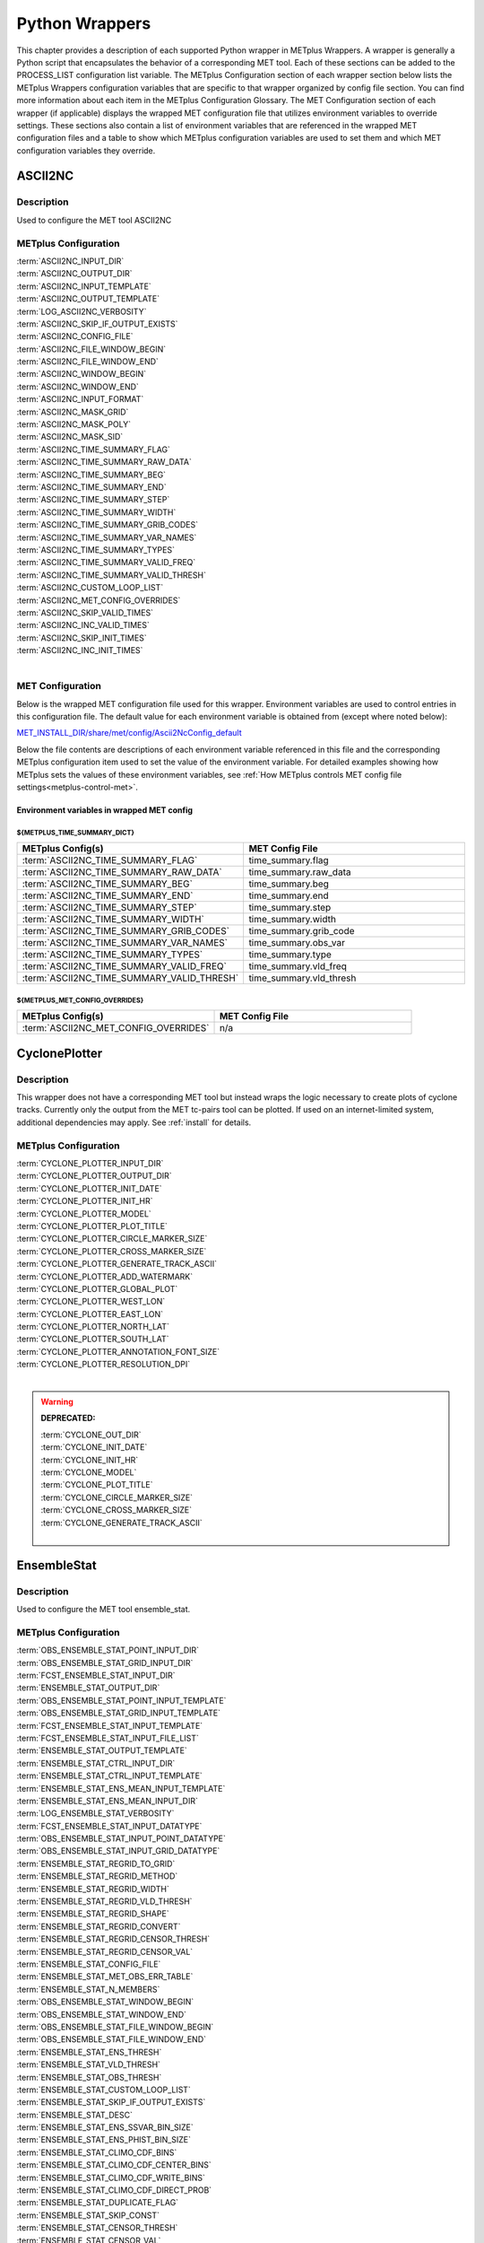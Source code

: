 .. _python_wrappers:

***************
Python Wrappers
***************

This chapter provides a description of each supported Python wrapper in
METplus Wrappers. A wrapper is generally a Python script that
encapsulates the behavior of a corresponding MET tool. Each of these
sections can be added to the PROCESS_LIST configuration list variable.
The METplus Configuration section of each wrapper section below lists the
METplus Wrappers configuration variables that are specific to that
wrapper organized by config file section. You can find more information
about each item in the METplus Configuration Glossary.
The MET Configuration section of each wrapper (if applicable) displays the
wrapped MET configuration file that utilizes environment variables to override
settings. These sections also contain a list of environment variables that
are referenced in the wrapped MET configuration files and a table to show
which METplus configuration variables are used to set them and which MET
configuration variables they override.

.. _ascii2nc_wrapper:

ASCII2NC
========

Description
-----------

Used to configure the MET tool ASCII2NC

METplus Configuration
---------------------

| :term:`ASCII2NC_INPUT_DIR`
| :term:`ASCII2NC_OUTPUT_DIR`
| :term:`ASCII2NC_INPUT_TEMPLATE`
| :term:`ASCII2NC_OUTPUT_TEMPLATE`
| :term:`LOG_ASCII2NC_VERBOSITY`
| :term:`ASCII2NC_SKIP_IF_OUTPUT_EXISTS`
| :term:`ASCII2NC_CONFIG_FILE`
| :term:`ASCII2NC_FILE_WINDOW_BEGIN`
| :term:`ASCII2NC_FILE_WINDOW_END`
| :term:`ASCII2NC_WINDOW_BEGIN`
| :term:`ASCII2NC_WINDOW_END`
| :term:`ASCII2NC_INPUT_FORMAT`
| :term:`ASCII2NC_MASK_GRID`
| :term:`ASCII2NC_MASK_POLY`
| :term:`ASCII2NC_MASK_SID`
| :term:`ASCII2NC_TIME_SUMMARY_FLAG`
| :term:`ASCII2NC_TIME_SUMMARY_RAW_DATA`
| :term:`ASCII2NC_TIME_SUMMARY_BEG`
| :term:`ASCII2NC_TIME_SUMMARY_END`
| :term:`ASCII2NC_TIME_SUMMARY_STEP`
| :term:`ASCII2NC_TIME_SUMMARY_WIDTH`
| :term:`ASCII2NC_TIME_SUMMARY_GRIB_CODES`
| :term:`ASCII2NC_TIME_SUMMARY_VAR_NAMES`
| :term:`ASCII2NC_TIME_SUMMARY_TYPES`
| :term:`ASCII2NC_TIME_SUMMARY_VALID_FREQ`
| :term:`ASCII2NC_TIME_SUMMARY_VALID_THRESH`
| :term:`ASCII2NC_CUSTOM_LOOP_LIST`
| :term:`ASCII2NC_MET_CONFIG_OVERRIDES`
| :term:`ASCII2NC_SKIP_VALID_TIMES`
| :term:`ASCII2NC_INC_VALID_TIMES`
| :term:`ASCII2NC_SKIP_INIT_TIMES`
| :term:`ASCII2NC_INC_INIT_TIMES`
|

.. _ascii2nc-met-conf:

MET Configuration
-----------------

Below is the wrapped MET configuration file used for this wrapper.
Environment variables are used to control entries in this configuration file.
The default value for each environment variable is obtained from
(except where noted below):

`MET_INSTALL_DIR/share/met/config/Ascii2NcConfig_default <https://github.com/dtcenter/MET/blob/HEAD/data/config/Ascii2NcConfig_default>`_

Below the file contents are descriptions of each environment variable
referenced in this file and the corresponding METplus configuration item used
to set the value of the environment variable. For detailed examples showing
how METplus sets the values of these environment variables,
see :ref:`How METplus controls MET config file settings<metplus-control-met>`.

.. dropdown:: Click to view parm/met_config/Ascii2NcConfig_wrapped

   .. literalinclude:: ../../parm/met_config/Ascii2NcConfig_wrapped

Environment variables in wrapped MET config
^^^^^^^^^^^^^^^^^^^^^^^^^^^^^^^^^^^^^^^^^^^

${METPLUS_TIME_SUMMARY_DICT}
""""""""""""""""""""""""""""

.. list-table::
   :widths: 5 5
   :header-rows: 1

   * - METplus Config(s)
     - MET Config File
   * - :term:`ASCII2NC_TIME_SUMMARY_FLAG`
     - time_summary.flag
   * - :term:`ASCII2NC_TIME_SUMMARY_RAW_DATA`
     - time_summary.raw_data
   * - :term:`ASCII2NC_TIME_SUMMARY_BEG`
     - time_summary.beg
   * - :term:`ASCII2NC_TIME_SUMMARY_END`
     - time_summary.end
   * - :term:`ASCII2NC_TIME_SUMMARY_STEP`
     - time_summary.step
   * - :term:`ASCII2NC_TIME_SUMMARY_WIDTH`
     - time_summary.width
   * - :term:`ASCII2NC_TIME_SUMMARY_GRIB_CODES`
     - time_summary.grib_code
   * - :term:`ASCII2NC_TIME_SUMMARY_VAR_NAMES`
     - time_summary.obs_var
   * - :term:`ASCII2NC_TIME_SUMMARY_TYPES`
     - time_summary.type
   * - :term:`ASCII2NC_TIME_SUMMARY_VALID_FREQ`
     - time_summary.vld_freq
   * - :term:`ASCII2NC_TIME_SUMMARY_VALID_THRESH`
     - time_summary.vld_thresh

${METPLUS_MET_CONFIG_OVERRIDES}
"""""""""""""""""""""""""""""""

.. list-table::
   :widths: 5 5
   :header-rows: 1

   * - METplus Config(s)
     - MET Config File
   * - :term:`ASCII2NC_MET_CONFIG_OVERRIDES`
     - n/a

.. _cyclone_plotter_wrapper:

CyclonePlotter
==============

Description
-----------

This wrapper does not have a corresponding MET tool but instead wraps
the logic necessary to create plots of cyclone tracks. Currently only
the output from the MET tc-pairs tool can be plotted. If used on an internet-limited system,
additional dependencies may apply. See :ref:`install` for details.

METplus Configuration
---------------------

| :term:`CYCLONE_PLOTTER_INPUT_DIR`
| :term:`CYCLONE_PLOTTER_OUTPUT_DIR`
| :term:`CYCLONE_PLOTTER_INIT_DATE`
| :term:`CYCLONE_PLOTTER_INIT_HR`
| :term:`CYCLONE_PLOTTER_MODEL`
| :term:`CYCLONE_PLOTTER_PLOT_TITLE`
| :term:`CYCLONE_PLOTTER_CIRCLE_MARKER_SIZE`
| :term:`CYCLONE_PLOTTER_CROSS_MARKER_SIZE`
| :term:`CYCLONE_PLOTTER_GENERATE_TRACK_ASCII`
| :term:`CYCLONE_PLOTTER_ADD_WATERMARK`
| :term:`CYCLONE_PLOTTER_GLOBAL_PLOT`
| :term:`CYCLONE_PLOTTER_WEST_LON`
| :term:`CYCLONE_PLOTTER_EAST_LON`
| :term:`CYCLONE_PLOTTER_NORTH_LAT`
| :term:`CYCLONE_PLOTTER_SOUTH_LAT`
| :term:`CYCLONE_PLOTTER_ANNOTATION_FONT_SIZE`
| :term:`CYCLONE_PLOTTER_RESOLUTION_DPI`
|

.. warning:: **DEPRECATED:**

   | :term:`CYCLONE_OUT_DIR`
   | :term:`CYCLONE_INIT_DATE`
   | :term:`CYCLONE_INIT_HR`
   | :term:`CYCLONE_MODEL`
   | :term:`CYCLONE_PLOT_TITLE`
   | :term:`CYCLONE_CIRCLE_MARKER_SIZE`
   | :term:`CYCLONE_CROSS_MARKER_SIZE`
   | :term:`CYCLONE_GENERATE_TRACK_ASCII`
   |

.. _ensemble_stat_wrapper:

EnsembleStat
============

Description
-----------

Used to configure the MET tool ensemble_stat.

METplus Configuration
---------------------

| :term:`OBS_ENSEMBLE_STAT_POINT_INPUT_DIR`
| :term:`OBS_ENSEMBLE_STAT_GRID_INPUT_DIR`
| :term:`FCST_ENSEMBLE_STAT_INPUT_DIR`
| :term:`ENSEMBLE_STAT_OUTPUT_DIR`
| :term:`OBS_ENSEMBLE_STAT_POINT_INPUT_TEMPLATE`
| :term:`OBS_ENSEMBLE_STAT_GRID_INPUT_TEMPLATE`
| :term:`FCST_ENSEMBLE_STAT_INPUT_TEMPLATE`
| :term:`FCST_ENSEMBLE_STAT_INPUT_FILE_LIST`
| :term:`ENSEMBLE_STAT_OUTPUT_TEMPLATE`
| :term:`ENSEMBLE_STAT_CTRL_INPUT_DIR`
| :term:`ENSEMBLE_STAT_CTRL_INPUT_TEMPLATE`
| :term:`ENSEMBLE_STAT_ENS_MEAN_INPUT_TEMPLATE`
| :term:`ENSEMBLE_STAT_ENS_MEAN_INPUT_DIR`
| :term:`LOG_ENSEMBLE_STAT_VERBOSITY`
| :term:`FCST_ENSEMBLE_STAT_INPUT_DATATYPE`
| :term:`OBS_ENSEMBLE_STAT_INPUT_POINT_DATATYPE`
| :term:`OBS_ENSEMBLE_STAT_INPUT_GRID_DATATYPE`
| :term:`ENSEMBLE_STAT_REGRID_TO_GRID`
| :term:`ENSEMBLE_STAT_REGRID_METHOD`
| :term:`ENSEMBLE_STAT_REGRID_WIDTH`
| :term:`ENSEMBLE_STAT_REGRID_VLD_THRESH`
| :term:`ENSEMBLE_STAT_REGRID_SHAPE`
| :term:`ENSEMBLE_STAT_REGRID_CONVERT`
| :term:`ENSEMBLE_STAT_REGRID_CENSOR_THRESH`
| :term:`ENSEMBLE_STAT_REGRID_CENSOR_VAL`
| :term:`ENSEMBLE_STAT_CONFIG_FILE`
| :term:`ENSEMBLE_STAT_MET_OBS_ERR_TABLE`
| :term:`ENSEMBLE_STAT_N_MEMBERS`
| :term:`OBS_ENSEMBLE_STAT_WINDOW_BEGIN`
| :term:`OBS_ENSEMBLE_STAT_WINDOW_END`
| :term:`OBS_ENSEMBLE_STAT_FILE_WINDOW_BEGIN`
| :term:`OBS_ENSEMBLE_STAT_FILE_WINDOW_END`
| :term:`ENSEMBLE_STAT_ENS_THRESH`
| :term:`ENSEMBLE_STAT_VLD_THRESH`
| :term:`ENSEMBLE_STAT_OBS_THRESH`
| :term:`ENSEMBLE_STAT_CUSTOM_LOOP_LIST`
| :term:`ENSEMBLE_STAT_SKIP_IF_OUTPUT_EXISTS`
| :term:`ENSEMBLE_STAT_DESC`
| :term:`ENSEMBLE_STAT_ENS_SSVAR_BIN_SIZE`
| :term:`ENSEMBLE_STAT_ENS_PHIST_BIN_SIZE`
| :term:`ENSEMBLE_STAT_CLIMO_CDF_BINS`
| :term:`ENSEMBLE_STAT_CLIMO_CDF_CENTER_BINS`
| :term:`ENSEMBLE_STAT_CLIMO_CDF_WRITE_BINS`
| :term:`ENSEMBLE_STAT_CLIMO_CDF_DIRECT_PROB`
| :term:`ENSEMBLE_STAT_DUPLICATE_FLAG`
| :term:`ENSEMBLE_STAT_SKIP_CONST`
| :term:`ENSEMBLE_STAT_CENSOR_THRESH`
| :term:`ENSEMBLE_STAT_CENSOR_VAL`
| :term:`ENSEMBLE_STAT_DUPLICATE_FLAG`
| :term:`ENSEMBLE_STAT_SKIP_CONST`
| :term:`ENSEMBLE_STAT_OBS_ERROR_FLAG`
| :term:`ENSEMBLE_STAT_CLIMO_MEAN_FILE_NAME`
| :term:`ENSEMBLE_STAT_CLIMO_MEAN_VAR<n>_NAME`
| :term:`ENSEMBLE_STAT_CLIMO_MEAN_VAR<n>_LEVELS`
| :term:`ENSEMBLE_STAT_CLIMO_MEAN_VAR<n>_OPTIONS`
| :term:`ENSEMBLE_STAT_CLIMO_MEAN_FIELD`
| :term:`ENSEMBLE_STAT_CLIMO_MEAN_REGRID_METHOD`
| :term:`ENSEMBLE_STAT_CLIMO_MEAN_REGRID_WIDTH`
| :term:`ENSEMBLE_STAT_CLIMO_MEAN_REGRID_VLD_THRESH`
| :term:`ENSEMBLE_STAT_CLIMO_MEAN_REGRID_SHAPE`
| :term:`ENSEMBLE_STAT_CLIMO_MEAN_TIME_INTERP_METHOD`
| :term:`ENSEMBLE_STAT_CLIMO_MEAN_MATCH_MONTH`
| :term:`ENSEMBLE_STAT_CLIMO_MEAN_DAY_INTERVAL`
| :term:`ENSEMBLE_STAT_CLIMO_MEAN_HOUR_INTERVAL`
| :term:`ENSEMBLE_STAT_CLIMO_MEAN_USE_FCST`
| :term:`ENSEMBLE_STAT_CLIMO_MEAN_USE_OBS`
| :term:`ENSEMBLE_STAT_CLIMO_STDEV_FILE_NAME`
| :term:`ENSEMBLE_STAT_CLIMO_STDEV_VAR<n>_NAME`
| :term:`ENSEMBLE_STAT_CLIMO_STDEV_VAR<n>_LEVELS`
| :term:`ENSEMBLE_STAT_CLIMO_STDEV_VAR<n>_OPTIONS`
| :term:`ENSEMBLE_STAT_CLIMO_STDEV_FIELD`
| :term:`ENSEMBLE_STAT_CLIMO_STDEV_REGRID_METHOD`
| :term:`ENSEMBLE_STAT_CLIMO_STDEV_REGRID_WIDTH`
| :term:`ENSEMBLE_STAT_CLIMO_STDEV_REGRID_VLD_THRESH`
| :term:`ENSEMBLE_STAT_CLIMO_STDEV_REGRID_SHAPE`
| :term:`ENSEMBLE_STAT_CLIMO_STDEV_TIME_INTERP_METHOD`
| :term:`ENSEMBLE_STAT_CLIMO_STDEV_MATCH_MONTH`
| :term:`ENSEMBLE_STAT_CLIMO_STDEV_DAY_INTERVAL`
| :term:`ENSEMBLE_STAT_CLIMO_STDEV_HOUR_INTERVAL`
| :term:`ENSEMBLE_STAT_CLIMO_STDEV_USE_FCST`
| :term:`ENSEMBLE_STAT_CLIMO_STDEV_USE_OBS`
| :term:`ENSEMBLE_STAT_MASK_GRID`
| :term:`ENSEMBLE_STAT_CI_ALPHA`
| :term:`ENSEMBLE_STAT_INTERP_FIELD`
| :term:`ENSEMBLE_STAT_INTERP_VLD_THRESH`
| :term:`ENSEMBLE_STAT_INTERP_SHAPE`
| :term:`ENSEMBLE_STAT_INTERP_METHOD`
| :term:`ENSEMBLE_STAT_INTERP_WIDTH`
| :term:`ENSEMBLE_STAT_OUTPUT_FLAG_ECNT`
| :term:`ENSEMBLE_STAT_OUTPUT_FLAG_RPS`
| :term:`ENSEMBLE_STAT_OUTPUT_FLAG_RHIST`
| :term:`ENSEMBLE_STAT_OUTPUT_FLAG_PHIST`
| :term:`ENSEMBLE_STAT_OUTPUT_FLAG_ORANK`
| :term:`ENSEMBLE_STAT_OUTPUT_FLAG_SSVAR`
| :term:`ENSEMBLE_STAT_OUTPUT_FLAG_RELP`
| :term:`ENSEMBLE_STAT_OUTPUT_FLAG_PCT`
| :term:`ENSEMBLE_STAT_OUTPUT_FLAG_PSTD`
| :term:`ENSEMBLE_STAT_OUTPUT_FLAG_PJC`
| :term:`ENSEMBLE_STAT_OUTPUT_FLAG_PRC`
| :term:`ENSEMBLE_STAT_OUTPUT_FLAG_ECLV`
| :term:`ENSEMBLE_STAT_NC_ORANK_FLAG_LATLON`
| :term:`ENSEMBLE_STAT_NC_ORANK_FLAG_MEAN`
| :term:`ENSEMBLE_STAT_NC_ORANK_FLAG_RAW`
| :term:`ENSEMBLE_STAT_NC_ORANK_FLAG_RANK`
| :term:`ENSEMBLE_STAT_NC_ORANK_FLAG_PIT`
| :term:`ENSEMBLE_STAT_NC_ORANK_FLAG_VLD_COUNT`
| :term:`ENSEMBLE_STAT_NC_ORANK_FLAG_WEIGHT`
| :term:`ENSEMBLE_STAT_OBS_QUALITY_INC`
| :term:`ENSEMBLE_STAT_OBS_QUALITY_EXC`
| :term:`ENSEMBLE_STAT_MET_CONFIG_OVERRIDES`
| :term:`ENSEMBLE_STAT_ENS_MEMBER_IDS`
| :term:`ENSEMBLE_STAT_CONTROL_ID`
| :term:`ENSEMBLE_STAT_GRID_WEIGHT_FLAG`
| :term:`ENSEMBLE_STAT_PROB_CAT_THRESH`
| :term:`ENSEMBLE_STAT_PROB_PCT_THRESH`
| :term:`ENSEMBLE_STAT_ECLV_POINTS`
| :term:`FCST_ENSEMBLE_STAT_IS_PROB`
| :term:`FCST_ENSEMBLE_STAT_PROB_IN_GRIB_PDS`
| :term:`ENSEMBLE_STAT_VERIFICATION_MASK_TEMPLATE`
| :term:`ENS_VAR<n>_NAME`
| :term:`ENS_VAR<n>_LEVELS`
| :term:`ENS_VAR<n>_THRESH`
| :term:`ENS_VAR<n>_OPTIONS`
| :term:`FCST_ENSEMBLE_STAT_VAR<n>_NAME`
| :term:`FCST_ENSEMBLE_STAT_VAR<n>_LEVELS`
| :term:`FCST_ENSEMBLE_STAT_VAR<n>_THRESH`
| :term:`FCST_ENSEMBLE_STAT_VAR<n>_OPTIONS`
| :term:`OBS_ENSEMBLE_STAT_VAR<n>_NAME`
| :term:`OBS_ENSEMBLE_STAT_VAR<n>_LEVELS`
| :term:`OBS_ENSEMBLE_STAT_VAR<n>_THRESH`
| :term:`OBS_ENSEMBLE_STAT_VAR<n>_OPTIONS`
| :term:`ENSEMBLE_STAT_SKIP_VALID_TIMES`
| :term:`ENSEMBLE_STAT_INC_VALID_TIMES`
| :term:`ENSEMBLE_STAT_SKIP_INIT_TIMES`
| :term:`ENSEMBLE_STAT_INC_INIT_TIMES`
|

.. warning:: **DEPRECATED:**

   | :term:`ENSEMBLE_STAT_OUT_DIR`
   | :term:`ENSEMBLE_STAT_CONFIG`
   | :term:`ENSEMBLE_STAT_MET_OBS_ERROR_TABLE`
   | :term:`ENSEMBLE_STAT_GRID_VX`
   | :term:`ENSEMBLE_STAT_CLIMO_MEAN_INPUT_DIR`
   | :term:`ENSEMBLE_STAT_CLIMO_STDEV_INPUT_DIR`
   | :term:`ENSEMBLE_STAT_CLIMO_MEAN_INPUT_TEMPLATE`
   | :term:`ENSEMBLE_STAT_CLIMO_STDEV_INPUT_TEMPLATE`

.. _ens-stat-met-conf:

MET Configuration
-----------------

Below is the wrapped MET configuration file used for this wrapper.
Environment variables are used to control entries in this configuration file.
The default value for each environment variable is obtained from
(except where noted below):

`MET_INSTALL_DIR/share/met/config/EnsembleStatConfig_default <https://github.com/dtcenter/MET/blob/HEAD/data/config/EnsembleStatConfig_default>`_

Below the file contents are descriptions of each environment variable
referenced in this file and the corresponding METplus configuration item used
to set the value of the environment variable. For detailed examples showing
how METplus sets the values of these environment variables,
see :ref:`How METplus controls MET config file settings<metplus-control-met>`.

.. dropdown:: Click to view parm/met_config/EnsembleStatConfig_wrapped

   .. literalinclude:: ../../parm/met_config/EnsembleStatConfig_wrapped

Environment variables in wrapped MET config
^^^^^^^^^^^^^^^^^^^^^^^^^^^^^^^^^^^^^^^^^^^

${METPLUS_MODEL}
""""""""""""""""

.. list-table::
   :widths: 5 5
   :header-rows: 1

   * - METplus Config(s)
     - MET Config File
   * - :term:`MODEL`
     - model

${METPLUS_DESC}
"""""""""""""""

.. list-table::
   :widths: 5 5
   :header-rows: 1

   * - METplus Config(s)
     - MET Config File
   * - :term:`DESC` or :term:`ENSEMBLE_STAT_DESC`
     - desc

${METPLUS_OBTYPE}
"""""""""""""""""

.. list-table::
   :widths: 5 5
   :header-rows: 1

   * - METplus Config(s)
     - MET Config File
   * - :term:`OBTYPE`
     - obtype

${METPLUS_REGRID_DICT}
""""""""""""""""""""""

.. list-table::
   :widths: 5 5
   :header-rows: 1

   * - METplus Config(s)
     - MET Config File
   * - :term:`ENSEMBLE_STAT_REGRID_SHAPE`
     - regrid.shape
   * - :term:`ENSEMBLE_STAT_REGRID_METHOD`
     - regrid.method
   * - :term:`ENSEMBLE_STAT_REGRID_WIDTH`
     - regrid.width
   * - :term:`ENSEMBLE_STAT_REGRID_VLD_THRESH`
     - regrid.vld_thresh
   * - :term:`ENSEMBLE_STAT_REGRID_TO_GRID`
     - regrid.to_grid
   * - :term:`ENSEMBLE_STAT_REGRID_CONVERT`
     - regrid.convert
   * - :term:`ENSEMBLE_STAT_REGRID_CENSOR_THRESH`
     - regrid.censor_thresh
   * - :term:`ENSEMBLE_STAT_REGRID_CENSOR_VAL`
     - regrid.censor_val

${METPLUS_CENSOR_THRESH}
""""""""""""""""""""""""

.. list-table::
   :widths: 5 5
   :header-rows: 1

   * - METplus Config(s)
     - MET Config File
   * - :term:`ENSEMBLE_STAT_CENSOR_THRESH`
     - censor_thresh

${METPLUS_CENSOR_VAL}
"""""""""""""""""""""

.. list-table::
   :widths: 5 5
   :header-rows: 1

   * - METplus Config(s)
     - MET Config File
   * - :term:`ENSEMBLE_STAT_CENSOR_VAL`
     - censor_val

${METPLUS_ENS_MEMBER_IDS}
"""""""""""""""""""""""""

.. list-table::
   :widths: 5 5
   :header-rows: 1

   * - METplus Config(s)
     - MET Config File
   * - :term:`ENSEMBLE_STAT_ENS_MEMBER_IDS`
     - ens_member_ids

${METPLUS_CONTROL_ID}
"""""""""""""""""""""

.. list-table::
   :widths: 5 5
   :header-rows: 1

   * - METplus Config(s)
     - MET Config File
   * - :term:`ENSEMBLE_STAT_CONTROL_ID`
     - control_id

${METPLUS_PROB_CAT_THRESH}
""""""""""""""""""""""""""

.. list-table::
   :widths: 5 5
   :header-rows: 1

   * - METplus Config(s)
     - MET Config File
   * - :term:`ENSEMBLE_STAT_PROB_CAT_THRESH`
     - prob_cat_thresh

${METPLUS_PROB_PCT_THRESH}
""""""""""""""""""""""""""

.. list-table::
   :widths: 5 5
   :header-rows: 1

   * - METplus Config(s)
     - MET Config File
   * - :term:`ENSEMBLE_STAT_PROB_PCT_THRESH`
     - prob_pct_thresh

${METPLUS_ECLV_POINTS}
""""""""""""""""""""""

.. list-table::
   :widths: 5 5
   :header-rows: 1

   * - METplus Config(s)
     - MET Config File
   * - :term:`ENSEMBLE_STAT_ECLV_POINTS`
     - eclv_points

${METPLUS_FCST_FILE_TYPE}
"""""""""""""""""""""""""

.. list-table::
   :widths: 5 5
   :header-rows: 1

   * - METplus Config(s)
     - MET Config File
   * - :term:`FCST_ENSEMBLE_STAT_INPUT_DATATYPE`
     - fcst.file_type

${METPLUS_ENS_THRESH}
"""""""""""""""""""""

.. list-table::
   :widths: 5 5
   :header-rows: 1

   * - METplus Config(s)
     - MET Config File
   * - :term:`ENSEMBLE_STAT_ENS_THRESH`
     - fcst.ens_thresh

${METPLUS_VLD_THRESH}
"""""""""""""""""""""

.. list-table::
   :widths: 5 5
   :header-rows: 1

   * - METplus Config(s)
     - MET Config File
   * - :term:`ENSEMBLE_STAT_VLD_THRESH`
     - fcst.vld_thresh

${METPLUS_FCST_FIELD}
"""""""""""""""""""""

.. list-table::
   :widths: 5 5
   :header-rows: 1

   * - METplus Config(s)
     - MET Config File
   * - :term:`FCST_VAR<n>_NAME`
     - fcst.field.name
   * - :term:`FCST_VAR<n>_LEVELS`
     - fcst.field.level
   * - :term:`FCST_VAR<n>_THRESH`
     - fcst.field.cat_thresh
   * - :term:`FCST_VAR<n>_OPTIONS`
     - n/a

.. note:: For more information on controlling the forecast field attributes in METplus, please see the :ref:`Field_Info` section of the User's Guide.

${METPLUS_OBS_FILE_TYPE}
""""""""""""""""""""""""

.. list-table::
   :widths: 5 5
   :header-rows: 1

   * - METplus Config(s)
     - MET Config File
   * - :term:`OBS_ENSEMBLE_STAT_INPUT_GRID_DATATYPE` -or- :term:`OBS_ENSEMBLE_STAT_INPUT_POINT_DATATYPE`
     - obs.file_type

${METPLUS_OBS_FIELD}
""""""""""""""""""""

.. list-table::
   :widths: 5 5
   :header-rows: 1

   * - METplus Config(s)
     - MET Config File
   * - :term:`OBS_VAR<n>_NAME`
     - fcst.field.name
   * - :term:`OBS_VAR<n>_LEVELS`
     - fcst.field.level
   * - :term:`OBS_VAR<n>_THRESH`
     - fcst.field.cat_thresh
   * - :term:`OBS_VAR<n>_OPTIONS`
     - n/a

.. note:: For more information on controlling the observation field attributes in METplus, please see the :ref:`Field_Info` section of the User's Guide.

	  
${METPLUS_MESSAGE_TYPE}
"""""""""""""""""""""""

.. list-table::
   :widths: 5 5
   :header-rows: 1

   * - METplus Config(s)
     - MET Config File
   * - :term:`ENSEMBLE_STAT_MESSAGE_TYPE`
     - message_type

${METPLUS_OBS_THRESH}
"""""""""""""""""""""

.. list-table::
   :widths: 5 5
   :header-rows: 1

   * - METplus Config(s)
     - MET Config File
   * - :term:`ENSEMBLE_STAT_OBS_THRESH`
     - obs_thresh

${METPLUS_OBS_QUALITY_INC}
""""""""""""""""""""""""""

.. list-table::
   :widths: 5 5
   :header-rows: 1

   * - METplus Config(s)
     - MET Config File
   * - :term:`ENSEMBLE_STAT_OBS_QUALITY_INC`
     - obs_quality_inc

       
${METPLUS_OBS_QUALITY_EXC}
""""""""""""""""""""""""""

.. list-table::
   :widths: 5 5
   :header-rows: 1

   * - METplus Config(s)
     - MET Config File
   * - :term:`ENSEMBLE_STAT_OBS_QUALITY_EXC`
     - obs_quality_exc

${METPLUS_DUPLICATE_FLAG}
"""""""""""""""""""""""""

.. list-table::
   :widths: 5 5
   :header-rows: 1

   * - METplus Config(s)
     - MET Config File
   * - :term:`ENSEMBLE_STAT_DUPLICATE_FLAG`
     - duplicate_flag

${METPLUS_SKIP_CONST}
"""""""""""""""""""""

.. list-table::
   :widths: 5 5
   :header-rows: 1

   * - METplus Config(s)
     - MET Config File
   * - :term:`ENSEMBLE_STAT_SKIP_CONST`
     - skip_const

${METPLUS_OBS_ERROR_FLAG}
"""""""""""""""""""""""""

.. list-table::
   :widths: 5 5
   :header-rows: 1

   * - METplus Config(s)
     - MET Config File
   * - :term:`ENSEMBLE_STAT_OBS_ERROR_FLAG`
     - obs_error.flag

${METPLUS_ENS_SSVAR_BIN_SIZE}
"""""""""""""""""""""""""""""

.. list-table::
   :widths: 5 5
   :header-rows: 1

   * - METplus Config(s)
     - MET Config File
   * - :term:`ENSEMBLE_STAT_ENS_SSVAR_BIN_SIZE`
     - ens_ssvar_bin_size

${METPLUS_ENS_PHIST_BIN_SIZE}
"""""""""""""""""""""""""""""

.. list-table::
   :widths: 5 5
   :header-rows: 1

   * - METplus Config(s)
     - MET Config File
   * - :term:`ENSEMBLE_STAT_ENS_PHIST_BIN_SIZE`
     - ens_phist_bin_size

${METPLUS_CLIMO_MEAN_DICT}
""""""""""""""""""""""""""

.. list-table::
   :widths: 5 5
   :header-rows: 1

   * - METplus Config(s)
     - MET Config File
   * - :term:`ENSEMBLE_STAT_CLIMO_MEAN_FILE_NAME`
     - climo_mean.file_name
   * - :term:`ENSEMBLE_STAT_CLIMO_MEAN_FIELD`
     - climo_mean.field
   * - :term:`ENSEMBLE_STAT_CLIMO_MEAN_REGRID_METHOD`
     - climo_mean.regrid.method
   * - :term:`ENSEMBLE_STAT_CLIMO_MEAN_REGRID_WIDTH`
     - climo_mean.regrid.width
   * - :term:`ENSEMBLE_STAT_CLIMO_MEAN_REGRID_VLD_THRESH`
     - climo_mean.regrid.vld_thresh
   * - :term:`ENSEMBLE_STAT_CLIMO_MEAN_REGRID_SHAPE`
     - climo_mean.regrid.shape
   * - :term:`ENSEMBLE_STAT_CLIMO_MEAN_TIME_INTERP_METHOD`
     - climo_mean.time_interp_method
   * - :term:`ENSEMBLE_STAT_CLIMO_MEAN_MATCH_MONTH`
     - climo_mean.match_month
   * - :term:`ENSEMBLE_STAT_CLIMO_MEAN_DAY_INTERVAL`
     - climo_mean.day_interval
   * - :term:`ENSEMBLE_STAT_CLIMO_MEAN_HOUR_INTERVAL`
     - climo_mean.hour_interval


${METPLUS_CLIMO_STDEV_DICT}
"""""""""""""""""""""""""""

.. list-table::
   :widths: 7 3
   :header-rows: 1

   * - METplus Config(s)
     - MET Config File
   * - :term:`ENSEMBLE_STAT_CLIMO_STDEV_FILE_NAME`
     - climo_stdev.file_name
   * - :term:`ENSEMBLE_STAT_CLIMO_STDEV_FIELD`
     - climo_stdev.field
   * - :term:`ENSEMBLE_STAT_CLIMO_STDEV_REGRID_METHOD`
     - climo_stdev.regrid.method
   * - :term:`ENSEMBLE_STAT_CLIMO_STDEV_REGRID_WIDTH`
     - climo_stdev.regrid.width
   * - :term:`ENSEMBLE_STAT_CLIMO_STDEV_REGRID_VLD_THRESH`
     - climo_stdev.regrid.vld_thresh
   * - :term:`ENSEMBLE_STAT_CLIMO_STDEV_REGRID_SHAPE`
     - climo_stdev.regrid.shape
   * - :term:`ENSEMBLE_STAT_CLIMO_STDEV_TIME_INTERP_METHOD`
     - climo_stdev.time_interp_method
   * - :term:`ENSEMBLE_STAT_CLIMO_STDEV_MATCH_MONTH`
     - climo_stdev.match_month
   * - :term:`ENSEMBLE_STAT_CLIMO_STDEV_DAY_INTERVAL`
     - climo_stdev.day_interval
   * - :term:`ENSEMBLE_STAT_CLIMO_STDEV_HOUR_INTERVAL`
     - climo_stdev.hour_interval


${METPLUS_CLIMO_CDF_DICT}
"""""""""""""""""""""""""

.. list-table::
   :widths: 5 5
   :header-rows: 1

   * - METplus Config(s)
     - MET Config File
   * - :term:`MODEL`
     - model

${METPLUS_OBS_WINDOW_DICT}
""""""""""""""""""""""""""

.. list-table::
   :widths: 5 5
   :header-rows: 1

   * - METplus Config(s)
     - MET Config File
   * - :term:`ENSEMBLE_STAT_CLIMO_CDF_BINS`
     - climo_cdv.cdf_bins
   * - :term:`ENSEMBLE_STAT_CLIMO_CDF_CENTER_BINS`
     - climo_cdv.center_bins
   * - :term:`ENSEMBLE_STAT_CLIMO_CDF_WRITE_BINS`
     - climo_cdv.write_bins
   * - :term:`ENSEMBLE_STAT_CLIMO_CDF_DIRECT_PROB`
     - climo_cdf.direct_prob

${METPLUS_MASK_GRID}
""""""""""""""""""""

.. list-table::
   :widths: 5 5
   :header-rows: 1

   * - METplus Config(s)
     - MET Config File
   * - :term:`ENSEMBLE_STAT_MASK_GRID`
     - mask.grid

${METPLUS_MASK_POLY}
""""""""""""""""""""

.. list-table::
   :widths: 5 5
   :header-rows: 1

   * - METplus Config(s)
     - MET Config File
   * - :term:`ENSEMBLE_STAT_MASK_POLY`
     - mask.poly

${METPLUS_CI_ALPHA}
"""""""""""""""""""

.. list-table::
   :widths: 5 5
   :header-rows: 1

   * - METplus Config(s)
     - MET Config File
   * - :term:`ENSEMBLE_STAT_CI_ALPHA`
     - ci_alpha

${METPLUS_INTERP_DICT}
""""""""""""""""""""""

.. list-table::
   :widths: 5 5
   :header-rows: 1

   * - METplus Config(s)
     - MET Config File
   * - :term:`ENSEMBLE_STAT_INTERP_FIELD`
     - interp.field
   * - :term:`ENSEMBLE_STAT_INTERP_VLD_THRESH`
     - interp.vld_thresh
   * - :term:`ENSEMBLE_STAT_INTERP_SHAPE`
     - interp.shape
   * - :term:`ENSEMBLE_STAT_INTERP_METHOD`
     - interp.type.method
   * - :term:`ENSEMBLE_STAT_INTERP_WIDTH`
     - interp.type.width

${METPLUS_OUTPUT_FLAG_DICT}
"""""""""""""""""""""""""""

.. list-table::
   :widths: 5 5
   :header-rows: 1

   * - METplus Config(s)
     - MET Config File
   * - :term:`ENSEMBLE_STAT_OUTPUT_FLAG_ECNT`
     - output_flag.ecnt
   * - :term:`ENSEMBLE_STAT_OUTPUT_FLAG_RPS`
     - output_flag.rps
   * - :term:`ENSEMBLE_STAT_OUTPUT_FLAG_RHIST`
     - output_flag.rhist
   * - :term:`ENSEMBLE_STAT_OUTPUT_FLAG_PHIST`
     - output_flag.phist
   * - :term:`ENSEMBLE_STAT_OUTPUT_FLAG_ORANK`
     - output_flag.orank
   * - :term:`ENSEMBLE_STAT_OUTPUT_FLAG_SSVAR`
     - output_flag.ssvar
   * - :term:`ENSEMBLE_STAT_OUTPUT_FLAG_RELP`
     - output_flag.relp
   * - :term:`ENSEMBLE_STAT_OUTPUT_FLAG_PCT`
     - output_flag.pct
   * - :term:`ENSEMBLE_STAT_OUTPUT_FLAG_PSTD`
     - output_flag.pstd
   * - :term:`ENSEMBLE_STAT_OUTPUT_FLAG_PJC`
     - output_flag.pjc
   * - :term:`ENSEMBLE_STAT_OUTPUT_FLAG_PRC`
     - output_flag.prc
   * - :term:`ENSEMBLE_STAT_OUTPUT_FLAG_ECLV`
     - output_flag.eclv

${METPLUS_NC_ORANK_FLAG_DICT}
"""""""""""""""""""""""""""""

.. list-table::
   :widths: 5 5
   :header-rows: 1

   * - METplus Config(s)
     - MET Config File
   * - :term:`ENSEMBLE_STAT_NC_ORANK_FLAG_LATLON`
     - nc_orank_flag.latlon
   * - :term:`ENSEMBLE_STAT_NC_ORANK_FLAG_MEAN`
     - nc_orank_flag.mean
   * - :term:`ENSEMBLE_STAT_NC_ORANK_FLAG_RAW`
     - nc_orank_flag.raw
   * - :term:`ENSEMBLE_STAT_NC_ORANK_FLAG_RANK`
     - nc_orank_flag.rank
   * - :term:`ENSEMBLE_STAT_NC_ORANK_FLAG_PIT`
     - nc_orank_flag.pit
   * - :term:`ENSEMBLE_STAT_NC_ORANK_FLAG_VLD_COUNT`
     - nc_orank_flag.vld_count
   * - :term:`ENSEMBLE_STAT_NC_ORANK_FLAG_WEIGHT`
     - nc_orank_flag.weight

${METPLUS_GRID_WEIGHT_FLAG}
"""""""""""""""""""""""""""

.. list-table::
   :widths: 5 5
   :header-rows: 1

   * - METplus Config(s)
     - MET Config File
   * - :term:`ENSEMBLE_STAT_GRID_WEIGHT_FLAG`
     - grid_weight_flag

${METPLUS_OUTPUT_PREFIX}
""""""""""""""""""""""""

.. list-table::
   :widths: 5 5
   :header-rows: 1

   * - METplus Config(s)
     - MET Config File
   * - :term:`ENSEMBLE_STAT_OUTPUT_PREFIX`
     - output_prefix

${METPLUS_MET_CONFIG_OVERRIDES}
"""""""""""""""""""""""""""""""

.. list-table::
   :widths: 5 5
   :header-rows: 1

   * - METplus Config(s)
     - MET Config File
   * - :term:`ENSEMBLE_STAT_MET_CONFIG_OVERRIDES`
     - n/a

.. _example_wrapper:

Example
=======

Description
-----------

Used to demonstrate how the METplus wrappers handle looping and building commands.

Configuration
-------------

| :term:`EXAMPLE_INPUT_DIR`
| :term:`EXAMPLE_INPUT_TEMPLATE`
| :term:`EXAMPLE_CUSTOM_LOOP_LIST`
| :term:`EXAMPLE_SKIP_VALID_TIMES`
| :term:`EXAMPLE_INC_VALID_TIMES`
| :term:`EXAMPLE_SKIP_INIT_TIMES`
| :term:`EXAMPLE_INC_INIT_TIMES`
|

.. _extract_tiles_wrapper:

ExtractTiles
============

Description
-----------

The ExtractTiles wrapper is used to regrid and extract subregions from
paired tropical cyclone tracks generated with TCStat, or from cluster object
centroids generated with MODE Time Domain (MTD).
Unlike the other wrappers, the extract_tiles_wrapper does not correspond
to a specific MET tool. It reads track information to determine the
lat/lon positions of the paired track data.
This information is then used to create tiles of subregions.
The ExtractTiles wrapper creates a 2n degree x 2m degree
grid/tile with each storm located at the center.

METplus Configuration
---------------------

The following should be set in the METplus configuration file to define
the dimensions and density of the tiles comprising the subregion:

| :term:`EXTRACT_TILES_OUTPUT_DIR`
| :term:`EXTRACT_TILES_TC_STAT_INPUT_DIR`
| :term:`FCST_EXTRACT_TILES_INPUT_DIR`
| :term:`OBS_EXTRACT_TILES_INPUT_DIR`
| :term:`FCST_EXTRACT_TILES_INPUT_TEMPLATE`
| :term:`OBS_EXTRACT_TILES_INPUT_TEMPLATE`
| :term:`FCST_EXTRACT_TILES_OUTPUT_TEMPLATE`
| :term:`OBS_EXTRACT_TILES_OUTPUT_TEMPLATE`
| :term:`EXTRACT_TILES_TC_STAT_INPUT_TEMPLATE`
| :term:`EXTRACT_TILES_MTD_INPUT_DIR`
| :term:`EXTRACT_TILES_MTD_INPUT_TEMPLATE`
| :term:`EXTRACT_TILES_LON_ADJ`
| :term:`EXTRACT_TILES_LAT_ADJ`
| :term:`EXTRACT_TILES_NLAT`
| :term:`EXTRACT_TILES_NLON`
| :term:`EXTRACT_TILES_DLON`
| :term:`EXTRACT_TILES_DLAT`
| :term:`EXTRACT_TILES_FILTER_OPTS`
| :term:`EXTRACT_TILES_VAR_LIST`
| :term:`EXTRACT_TILES_SKIP_IF_OUTPUT_EXISTS`
| :term:`EXTRACT_TILES_CUSTOM_LOOP_LIST`
|

.. warning:: **DEPRECATED:**

   | :term:`EXTRACT_OUT_DIR`
   | :term:`LON_ADJ`
   | :term:`LAT_ADJ`
   | :term:`NLAT`
   | :term:`NLON`
   | :term:`DLON`
   | :term:`DLAT`
   | :term:`EXTRACT_TILES_OVERWRITE_TRACK`
   | :term:`EXTRACT_TILES_PAIRS_INPUT_DIR`
   | :term:`EXTRACT_TILES_FILTERED_OUTPUT_TEMPLATE`
   | :term:`EXTRACT_TILES_GRID_INPUT_DIR`
   | :term:`EXTRACT_TILES_STAT_INPUT_DIR`
   | :term:`EXTRACT_TILES_STAT_INPUT_TEMPLATE`
   |

.. _gempak_to_cf_wrapper:

GempakToCF
==========

Description
-----------

Used to configure the utility GempakToCF.

METplus Configuration
---------------------

| :term:`GEMPAKTOCF_JAR`
| :term:`GEMPAKTOCF_INPUT_DIR`
| :term:`GEMPAKTOCF_OUTPUT_DIR`
| :term:`GEMPAKTOCF_INPUT_TEMPLATE`
| :term:`GEMPAKTOCF_OUTPUT_TEMPLATE`
| :term:`GEMPAKTOCF_SKIP_IF_OUTPUT_EXISTS`
| :term:`GEMPAKTOCF_CUSTOM_LOOP_LIST`
|

.. warning:: **DEPRECATED:**

   | :term:`GEMPAKTOCF_CLASSPATH`
   |

.. _gen_ens_prod_wrapper:

GenEnsProd
==========

Description
-----------

Used to configure the MET tool gen_ens_prod to generate ensemble products.

METplus Configuration
---------------------

| :term:`GEN_ENS_PROD_INPUT_DIR`
| :term:`GEN_ENS_PROD_INPUT_TEMPLATE`
| :term:`GEN_ENS_PROD_INPUT_FILE_LIST`
| :term:`GEN_ENS_PROD_CTRL_INPUT_DIR`
| :term:`GEN_ENS_PROD_CTRL_INPUT_TEMPLATE`
| :term:`GEN_ENS_PROD_OUTPUT_DIR`
| :term:`GEN_ENS_PROD_OUTPUT_TEMPLATE`
| :term:`LOG_GEN_ENS_PROD_VERBOSITY`
| :term:`MODEL`
| :term:`GEN_ENS_PROD_DESC`
| :term:`GEN_ENS_PROD_REGRID_TO_GRID`
| :term:`GEN_ENS_PROD_REGRID_METHOD`
| :term:`GEN_ENS_PROD_REGRID_WIDTH`
| :term:`GEN_ENS_PROD_REGRID_VLD_THRESH`
| :term:`GEN_ENS_PROD_REGRID_SHAPE`
| :term:`GEN_ENS_PROD_REGRID_CONVERT`
| :term:`GEN_ENS_PROD_REGRID_CENSOR_THRESH`
| :term:`GEN_ENS_PROD_REGRID_CENSOR_VAL`
| :term:`GEN_ENS_PROD_CENSOR_THRESH`
| :term:`GEN_ENS_PROD_CENSOR_VAL`
| :term:`GEN_ENS_PROD_CAT_THRESH`
| :term:`GEN_ENS_PROD_NORMALIZE`
| :term:`GEN_ENS_PROD_NC_VAR_STR`
| :term:`GEN_ENS_PROD_ENS_THRESH`
| :term:`GEN_ENS_PROD_ENS_VLD_THRESH`
| :term:`GEN_ENS_PROD_NBRHD_PROB_WIDTH`
| :term:`GEN_ENS_PROD_NBRHD_PROB_SHAPE`
| :term:`GEN_ENS_PROD_NBRHD_PROB_VLD_THRESH`
| :term:`GEN_ENS_PROD_NMEP_SMOOTH_VLD_THRESH`
| :term:`GEN_ENS_PROD_NMEP_SMOOTH_SHAPE`
| :term:`GEN_ENS_PROD_NMEP_SMOOTH_GAUSSIAN_DX`
| :term:`GEN_ENS_PROD_NMEP_SMOOTH_GAUSSIAN_RADIUS`
| :term:`GEN_ENS_PROD_NMEP_SMOOTH_TYPE_METHOD`
| :term:`GEN_ENS_PROD_NMEP_SMOOTH_TYPE_WIDTH`
| :term:`GEN_ENS_PROD_CLIMO_MEAN_FILE_NAME`
| :term:`GEN_ENS_PROD_CLIMO_MEAN_VAR<n>_NAME`
| :term:`GEN_ENS_PROD_CLIMO_MEAN_VAR<n>_LEVELS`
| :term:`GEN_ENS_PROD_CLIMO_MEAN_VAR<n>_OPTIONS`
| :term:`GEN_ENS_PROD_CLIMO_MEAN_FIELD`
| :term:`GEN_ENS_PROD_CLIMO_MEAN_REGRID_METHOD`
| :term:`GEN_ENS_PROD_CLIMO_MEAN_REGRID_WIDTH`
| :term:`GEN_ENS_PROD_CLIMO_MEAN_REGRID_VLD_THRESH`
| :term:`GEN_ENS_PROD_CLIMO_MEAN_REGRID_SHAPE`
| :term:`GEN_ENS_PROD_CLIMO_MEAN_TIME_INTERP_METHOD`
| :term:`GEN_ENS_PROD_CLIMO_MEAN_MATCH_MONTH`
| :term:`GEN_ENS_PROD_CLIMO_MEAN_DAY_INTERVAL`
| :term:`GEN_ENS_PROD_CLIMO_MEAN_HOUR_INTERVAL`
| :term:`GEN_ENS_PROD_CLIMO_MEAN_USE_FCST`
| :term:`GEN_ENS_PROD_CLIMO_MEAN_USE_OBS`
| :term:`GEN_ENS_PROD_CLIMO_STDEV_FILE_NAME`
| :term:`GEN_ENS_PROD_CLIMO_STDEV_VAR<n>_NAME`
| :term:`GEN_ENS_PROD_CLIMO_STDEV_VAR<n>_LEVELS`
| :term:`GEN_ENS_PROD_CLIMO_STDEV_VAR<n>_OPTIONS`
| :term:`GEN_ENS_PROD_CLIMO_STDEV_FIELD`
| :term:`GEN_ENS_PROD_CLIMO_STDEV_REGRID_METHOD`
| :term:`GEN_ENS_PROD_CLIMO_STDEV_REGRID_WIDTH`
| :term:`GEN_ENS_PROD_CLIMO_STDEV_REGRID_VLD_THRESH`
| :term:`GEN_ENS_PROD_CLIMO_STDEV_REGRID_SHAPE`
| :term:`GEN_ENS_PROD_CLIMO_STDEV_TIME_INTERP_METHOD`
| :term:`GEN_ENS_PROD_CLIMO_STDEV_MATCH_MONTH`
| :term:`GEN_ENS_PROD_CLIMO_STDEV_DAY_INTERVAL`
| :term:`GEN_ENS_PROD_CLIMO_STDEV_HOUR_INTERVAL`
| :term:`GEN_ENS_PROD_CLIMO_STDEV_USE_FCST`
| :term:`GEN_ENS_PROD_CLIMO_STDEV_USE_OBS`
| :term:`GEN_ENS_PROD_ENSEMBLE_FLAG_LATLON`
| :term:`GEN_ENS_PROD_ENSEMBLE_FLAG_MEAN`
| :term:`GEN_ENS_PROD_ENSEMBLE_FLAG_STDEV`
| :term:`GEN_ENS_PROD_ENSEMBLE_FLAG_MINUS`
| :term:`GEN_ENS_PROD_ENSEMBLE_FLAG_PLUS`
| :term:`GEN_ENS_PROD_ENSEMBLE_FLAG_MIN`
| :term:`GEN_ENS_PROD_ENSEMBLE_FLAG_MAX`
| :term:`GEN_ENS_PROD_ENSEMBLE_FLAG_RANGE`
| :term:`GEN_ENS_PROD_ENSEMBLE_FLAG_VLD_COUNT`
| :term:`GEN_ENS_PROD_ENSEMBLE_FLAG_FREQUENCY`
| :term:`GEN_ENS_PROD_ENSEMBLE_FLAG_NEP`
| :term:`GEN_ENS_PROD_ENSEMBLE_FLAG_NMEP`
| :term:`GEN_ENS_PROD_ENSEMBLE_FLAG_CLIMO`
| :term:`GEN_ENS_PROD_ENSEMBLE_FLAG_CLIMO_CDP`
| :term:`GEN_ENS_PROD_ENS_MEMBER_IDS`
| :term:`GEN_ENS_PROD_CONTROL_ID`
| :term:`GEN_ENS_PROD_MET_CONFIG_OVERRIDES`
| :term:`GEN_ENS_PROD_SKIP_VALID_TIMES`
| :term:`GEN_ENS_PROD_INC_VALID_TIMES`
| :term:`GEN_ENS_PROD_SKIP_INIT_TIMES`
| :term:`GEN_ENS_PROD_INC_INIT_TIMES`

.. _gen-ens-prod-met-conf:

MET Configuration
-----------------

Below is the wrapped MET configuration file used for this wrapper.
Environment variables are used to control entries in this configuration file.
The default value for each environment variable is obtained from
(except where noted below):

`MET_INSTALL_DIR/share/met/config/GenEnsProdConfig_default <https://github.com/dtcenter/MET/blob/HEAD/data/config/GenEnsProdConfig_default>`_

Below the file contents are descriptions of each environment variable
referenced in this file and the corresponding METplus configuration item used
to set the value of the environment variable. For detailed examples showing
how METplus sets the values of these environment variables,
see :ref:`How METplus controls MET config file settings<metplus-control-met>`.

.. dropdown:: Click to view parm/met_config/GenEnsProdConfig_wrapped

   .. literalinclude:: ../../parm/met_config/GenEnsProdConfig_wrapped

Environment variables in wrapped MET config
^^^^^^^^^^^^^^^^^^^^^^^^^^^^^^^^^^^^^^^^^^^

${METPLUS_MODEL}
""""""""""""""""

.. list-table::
   :widths: 5 5
   :header-rows: 1

   * - METplus Config(s)
     - MET Config File
   * - :term:`MODEL`
     - model

${METPLUS_DESC}
"""""""""""""""

.. list-table::
   :widths: 5 5
   :header-rows: 1

   * - METplus Config(s)
     - MET Config File
   * - :term:`DESC` or :term:`GEN_ENS_PROD_DESC`
     - desc

${METPLUS_REGRID_DICT}
""""""""""""""""""""""

.. list-table::
   :widths: 5 5
   :header-rows: 1

   * - METplus Config(s)
     - MET Config File
   * - :term:`GEN_ENS_PROD_REGRID_SHAPE`
     - regrid.shape
   * - :term:`GEN_ENS_PROD_REGRID_METHOD`
     - regrid.method
   * - :term:`GEN_ENS_PROD_REGRID_WIDTH`
     - regrid.width
   * - :term:`GEN_ENS_PROD_REGRID_VLD_THRESH`
     - regrid.vld_thresh
   * - :term:`GEN_ENS_PROD_REGRID_TO_GRID`
     - regrid.to_grid
   * - :term:`GEN_ENS_PROD_REGRID_CONVERT`
     - regrid.convert
   * - :term:`GEN_ENS_PROD_REGRID_CENSOR_THRESH`
     - regrid.censor_thresh
   * - :term:`GEN_ENS_PROD_REGRID_CENSOR_VAL`
     - regrid.censor_val

${METPLUS_CENSOR_THRESH}
""""""""""""""""""""""""

.. list-table::
   :widths: 5 5
   :header-rows: 1

   * - METplus Config(s)
     - MET Config File
   * - :term:`GEN_ENS_PROD_CENSOR_THRESH`
     - censor_thresh

${METPLUS_CENSOR_VAL}
"""""""""""""""""""""

.. list-table::
   :widths: 5 5
   :header-rows: 1

   * - METplus Config(s)
     - MET Config File
   * - :term:`GEN_ENS_PROD_CENSOR_VAL`
     - censor_val

${METPLUS_NORMALIZE}
""""""""""""""""""""

.. list-table::
   :widths: 5 5
   :header-rows: 1

   * - METplus Config(s)
     - MET Config File
   * - :term:`GEN_ENS_PROD_NORMALIZE`
     - normalize

${METPLUS_CAT_THRESH}
"""""""""""""""""""""

.. list-table::
   :widths: 5 5
   :header-rows: 1

   * - METplus Config(s)
     - MET Config File
   * - :term:`GEN_ENS_PROD_CAT_THRESH`
     - cat_thresh

${METPLUS_NC_VAR_STR}
"""""""""""""""""""""

.. list-table::
   :widths: 5 5
   :header-rows: 1

   * - METplus Config(s)
     - MET Config File
   * - :term:`GEN_ENS_PROD_NC_VAR_STR`
     - nc_var_str

${METPLUS_ENS_FILE_TYPE}
""""""""""""""""""""""""

.. list-table::
   :widths: 5 5
   :header-rows: 1

   * - METplus Config(s)
     - MET Config File
   * - :term:`GEN_ENS_PROD_ENS_FILE_TYPE`
     - ens.file_type

${METPLUS_ENS_THRESH}
"""""""""""""""""""""

.. list-table::
   :widths: 5 5
   :header-rows: 1

   * - METplus Config(s)
     - MET Config File
   * - :term:`GEN_ENS_PROD_ENS_THRESH`
     - ens.ens_thresh

${METPLUS_VLD_THRESH}
"""""""""""""""""""""

.. list-table::
   :widths: 5 5
   :header-rows: 1

   * - METplus Config(s)
     - MET Config File
   * - :term:`GEN_ENS_PROD_ENS_VLD_THRESH`
     - ens.vld_thresh

${METPLUS_ENS_FIELD}
""""""""""""""""""""

.. list-table::
   :widths: 5 5
   :header-rows: 1

   * - METplus Config(s)
     - MET Config File
   * - :term:`ENS_VAR<n>_NAME`
     - ens.field.name
   * - :term:`ENS_VAR<n>_LEVELS`
     - ens.field.level
   * - :term:`ENS_VAR<n>_THRESH`
     - ens.field.cat_thresh
   * - :term:`ENS_VAR<n>_OPTIONS`
     - n/a

.. note:: For more information on controlling the forecast field attributes in METplus, please see the :ref:`Field_Info` section of the User's Guide.

${METPLUS_ENS_MEMBER_IDS}
"""""""""""""""""""""""""

.. list-table::
   :widths: 5 5
   :header-rows: 1

   * - METplus Config(s)
     - MET Config File
   * - :term:`GEN_ENS_PROD_ENS_MEMBER_IDS`
     - ens_member_ids

${METPLUS_CONTROL_ID}
"""""""""""""""""""""

.. list-table::
   :widths: 5 5
   :header-rows: 1

   * - METplus Config(s)
     - MET Config File
   * - :term:`GEN_ENS_PROD_CONTROL_ID`
     - control_id

${METPLUS_NBRHD_PROB_DICT}
""""""""""""""""""""""""""

.. list-table::
   :widths: 5 5
   :header-rows: 1

   * - METplus Config(s)
     - MET Config File
   * - :term:`GEN_ENS_PROD_NBRHD_PROB_WIDTH`
     - nbrhd_prob.width
   * - :term:`GEN_ENS_PROD_NBRHD_PROB_SHAPE`
     - nbrhd_prob.shape
   * - :term:`GEN_ENS_PROD_NBRHD_PROB_VLD_THRESH`
     - nbrhd_prob.vld_thresh

${METPLUS_NMEP_SMOOTH_DICT}
"""""""""""""""""""""""""""

.. list-table::
   :widths: 5 5
   :header-rows: 1

   * - METplus Config(s)
     - MET Config File
   * - :term:`GEN_ENS_PROD_NMEP_SMOOTH_VLD_THRESH`
     - nmep_smooth.vld_thresh
   * - :term:`GEN_ENS_PROD_NMEP_SMOOTH_SHAPE`
     - nmep_smooth.shape
   * - :term:`GEN_ENS_PROD_NMEP_SMOOTH_GAUSSIAN_DX`
     - nmep_smooth.gaussian_dx
   * - :term:`GEN_ENS_PROD_NMEP_SMOOTH_GAUSSIAN_RADIUS`
     - nmep_smooth.gaussian_radius
   * - :term:`GEN_ENS_PROD_NMEP_SMOOTH_TYPE_METHOD`
     - nmep_smooth.type.method
   * - :term:`GEN_ENS_PROD_NMEP_SMOOTH_TYPE_WIDTH`
     - nmep_smooth.type.width

${METPLUS_CLIMO_MEAN_DICT}
""""""""""""""""""""""""""

.. list-table::
   :widths: 5 5
   :header-rows: 1

   * - METplus Config(s)
     - MET Config File
   * - :term:`GEN_ENS_PROD_CLIMO_MEAN_FILE_NAME`
     - climo_mean.file_name
   * - :term:`GEN_ENS_PROD_CLIMO_MEAN_FIELD`
     - climo_mean.field
   * - :term:`GEN_ENS_PROD_CLIMO_MEAN_REGRID_METHOD`
     - climo_mean.regrid.method
   * - :term:`GEN_ENS_PROD_CLIMO_MEAN_REGRID_WIDTH`
     - climo_mean.regrid.width
   * - :term:`GEN_ENS_PROD_CLIMO_MEAN_REGRID_VLD_THRESH`
     - climo_mean.regrid.vld_thresh
   * - :term:`GEN_ENS_PROD_CLIMO_MEAN_REGRID_SHAPE`
     - climo_mean.regrid.shape
   * - :term:`GEN_ENS_PROD_CLIMO_MEAN_TIME_INTERP_METHOD`
     - climo_mean.time_interp_method
   * - :term:`GEN_ENS_PROD_CLIMO_MEAN_MATCH_MONTH`
     - climo_mean.match_month
   * - :term:`GEN_ENS_PROD_CLIMO_MEAN_DAY_INTERVAL`
     - climo_mean.day_interval
   * - :term:`GEN_ENS_PROD_CLIMO_MEAN_HOUR_INTERVAL`
     - climo_mean.hour_interval

${METPLUS_CLIMO_STDEV_DICT}
"""""""""""""""""""""""""""

.. list-table::
   :widths: 5 5
   :header-rows: 1

   * - METplus Config(s)
     - MET Config File
   * - :term:`GEN_ENS_PROD_CLIMO_STDEV_FILE_NAME`
     - climo_stdev.file_name
   * - :term:`GEN_ENS_PROD_CLIMO_STDEV_FIELD`
     - climo_stdev.field
   * - :term:`GEN_ENS_PROD_CLIMO_STDEV_REGRID_METHOD`
     - climo_stdev.regrid.method
   * - :term:`GEN_ENS_PROD_CLIMO_STDEV_REGRID_WIDTH`
     - climo_stdev.regrid.width
   * - :term:`GEN_ENS_PROD_CLIMO_STDEV_REGRID_VLD_THRESH`
     - climo_stdev.regrid.vld_thresh
   * - :term:`GEN_ENS_PROD_CLIMO_STDEV_REGRID_SHAPE`
     - climo_stdev.regrid.shape
   * - :term:`GEN_ENS_PROD_CLIMO_STDEV_TIME_INTERP_METHOD`
     - climo_stdev.time_interp_method
   * - :term:`GEN_ENS_PROD_CLIMO_STDEV_MATCH_MONTH`
     - climo_stdev.match_month
   * - :term:`GEN_ENS_PROD_CLIMO_STDEV_DAY_INTERVAL`
     - climo_stdev.day_interval
   * - :term:`GEN_ENS_PROD_CLIMO_STDEV_HOUR_INTERVAL`
     - climo_stdev.hour_interval

${METPLUS_ENSEMBLE_FLAG_DICT}
"""""""""""""""""""""""""""""

.. list-table::
   :widths: 5 5
   :header-rows: 1

   * - METplus Config(s)
     - MET Config File
   * - :term:`GEN_ENS_PROD_ENSEMBLE_FLAG_LATLON`
     - ensemble_flag.latlon
   * - :term:`GEN_ENS_PROD_ENSEMBLE_FLAG_MEAN`
     - ensemble_flag.mean
   * - :term:`GEN_ENS_PROD_ENSEMBLE_FLAG_STDEV`
     - ensemble_flag.stdev
   * - :term:`GEN_ENS_PROD_ENSEMBLE_FLAG_MINUS`
     - ensemble_flag.minus
   * - :term:`GEN_ENS_PROD_ENSEMBLE_FLAG_PLUS`
     - ensemble_flag.plus
   * - :term:`GEN_ENS_PROD_ENSEMBLE_FLAG_MIN`
     - ensemble_flag.min
   * - :term:`GEN_ENS_PROD_ENSEMBLE_FLAG_MAX`
     - ensemble_flag.max
   * - :term:`GEN_ENS_PROD_ENSEMBLE_FLAG_RANGE`
     - ensemble_flag.range
   * - :term:`GEN_ENS_PROD_ENSEMBLE_FLAG_VLD_COUNT`
     - ensemble_flag.vld_count
   * - :term:`GEN_ENS_PROD_ENSEMBLE_FLAG_FREQUENCY`
     - ensemble_flag.frequency
   * - :term:`GEN_ENS_PROD_ENSEMBLE_FLAG_NEP`
     - ensemble_flag.nep
   * - :term:`GEN_ENS_PROD_ENSEMBLE_FLAG_NMEP`
     - ensemble_flag.nmep
   * - :term:`GEN_ENS_PROD_ENSEMBLE_FLAG_CLIMO`
     - ensemble_flag.climo
   * - :term:`GEN_ENS_PROD_ENSEMBLE_FLAG_CLIMO_CDP`
     - ensemble_flag.climo_cdp

${METPLUS_MET_CONFIG_OVERRIDES}
"""""""""""""""""""""""""""""""

.. list-table::
   :widths: 5 5
   :header-rows: 1

   * - METplus Config(s)
     - MET Config File
   * - :term:`GEN_ENS_PROD_MET_CONFIG_OVERRIDES`
     - n/a

.. _gen_vx_mask_wrapper:

GenVxMask
=========

Description
-----------

Used to configure the MET tool GenVxMask to define and generate masking regions.

Configuration
-------------

| :term:`GEN_VX_MASK_INPUT_DIR`
| :term:`GEN_VX_MASK_INPUT_MASK_DIR`
| :term:`GEN_VX_MASK_OUTPUT_DIR`
| :term:`GEN_VX_MASK_INPUT_TEMPLATE`
| :term:`GEN_VX_MASK_INPUT_MASK_TEMPLATE`
| :term:`GEN_VX_MASK_OUTPUT_TEMPLATE`
| :term:`GEN_VX_MASK_OPTIONS`
| :term:`LOG_GEN_VX_MASK_VERBOSITY`
| :term:`GEN_VX_MASK_SKIP_IF_OUTPUT_EXISTS`
| :term:`GEN_VX_MASK_CUSTOM_LOOP_LIST`
| :term:`GEN_VX_MASK_FILE_WINDOW_BEGIN`
| :term:`GEN_VX_MASK_FILE_WINDOW_END`
| :term:`GEN_VX_MASK_SKIP_VALID_TIMES`
| :term:`GEN_VX_MASK_INC_VALID_TIMES`
| :term:`GEN_VX_MASK_SKIP_INIT_TIMES`
| :term:`GEN_VX_MASK_INC_INIT_TIMES`
|

.. _gfdl_tracker_wrapper:

GFDLTracker
===========

Description
-----------

Used to call the GFDL Tracker applications to objectively analyze forecast data
to provide an estimate of the vortex center position (latitude and longitude),
and track the storm for the duration of the forecast. The wrapper copies files
and uses symbolic links to ensure that input files are named and located in
the correct place so that the tracker can read them. The wrapper also generates
index files and other inputs that are required to run the tool and substitutes
values into template configuration files that are read by the tracker.
Relevant output files are renamed based on user configuration.
See :ref:`external-components-gfdl-tracker` for more information.

METplus Configuration
---------------------

| :term:`GFDL_TRACKER_BASE`
| :term:`GFDL_TRACKER_INPUT_DIR`
| :term:`GFDL_TRACKER_INPUT_TEMPLATE`
| :term:`GFDL_TRACKER_TC_VITALS_INPUT_DIR`
| :term:`GFDL_TRACKER_TC_VITALS_INPUT_TEMPLATE`
| :term:`GFDL_TRACKER_OUTPUT_DIR`
| :term:`GFDL_TRACKER_OUTPUT_TEMPLATE`
| :term:`GFDL_TRACKER_GRIB_VERSION`
| :term:`GFDL_TRACKER_NML_TEMPLATE_FILE`
| :term:`GFDL_TRACKER_DATEIN_INP_MODEL`
| :term:`GFDL_TRACKER_DATEIN_INP_MODTYP`
| :term:`GFDL_TRACKER_DATEIN_INP_LT_UNITS`
| :term:`GFDL_TRACKER_DATEIN_INP_FILE_SEQ`
| :term:`GFDL_TRACKER_DATEIN_INP_NESTTYP`
| :term:`GFDL_TRACKER_ATCFINFO_ATCFNUM`
| :term:`GFDL_TRACKER_ATCFINFO_ATCFNAME`
| :term:`GFDL_TRACKER_ATCFINFO_ATCFFREQ`
| :term:`GFDL_TRACKER_TRACKERINFO_TYPE`
| :term:`GFDL_TRACKER_TRACKERINFO_MSLPTHRESH`
| :term:`GFDL_TRACKER_TRACKERINFO_USE_BACKUP_MSLP_GRAD_CHECK`
| :term:`GFDL_TRACKER_TRACKERINFO_V850THRESH`
| :term:`GFDL_TRACKER_TRACKERINFO_USE_BACKUP_850_VT_CHECK`
| :term:`GFDL_TRACKER_TRACKERINFO_ENABLE_TIMING`
| :term:`GFDL_TRACKER_TRACKERINFO_GRIDTYPE`
| :term:`GFDL_TRACKER_TRACKERINFO_CONTINT`
| :term:`GFDL_TRACKER_TRACKERINFO_WANT_OCI`
| :term:`GFDL_TRACKER_TRACKERINFO_OUT_VIT`
| :term:`GFDL_TRACKER_TRACKERINFO_USE_LAND_MASK`
| :term:`GFDL_TRACKER_TRACKERINFO_INP_DATA_TYPE`
| :term:`GFDL_TRACKER_TRACKERINFO_GRIBVER`
| :term:`GFDL_TRACKER_TRACKERINFO_G2_JPDTN`
| :term:`GFDL_TRACKER_TRACKERINFO_G2_MSLP_PARM_ID`
| :term:`GFDL_TRACKER_TRACKERINFO_G1_MSLP_PARM_ID`
| :term:`GFDL_TRACKER_TRACKERINFO_G1_SFCWIND_LEV_TYP`
| :term:`GFDL_TRACKER_TRACKERINFO_G1_SFCWIND_LEV_VAL`
| :term:`GFDL_TRACKER_PHASEINFO_PHASEFLAG`
| :term:`GFDL_TRACKER_PHASEINFO_PHASESCHEME`
| :term:`GFDL_TRACKER_PHASEINFO_WCORE_DEPTH`
| :term:`GFDL_TRACKER_STRUCTINFO_STRUCTFLAG`
| :term:`GFDL_TRACKER_STRUCTINFO_IKEFLAG`
| :term:`GFDL_TRACKER_FNAMEINFO_GMODNAME`
| :term:`GFDL_TRACKER_FNAMEINFO_RUNDESCR`
| :term:`GFDL_TRACKER_FNAMEINFO_ATCFDESCR`
| :term:`GFDL_TRACKER_WAITINFO_USE_WAITFOR`
| :term:`GFDL_TRACKER_WAITINFO_WAIT_MIN_AGE`
| :term:`GFDL_TRACKER_WAITINFO_WAIT_MIN_SIZE`
| :term:`GFDL_TRACKER_WAITINFO_WAIT_MAX_WAIT`
| :term:`GFDL_TRACKER_WAITINFO_WAIT_SLEEPTIME`
| :term:`GFDL_TRACKER_WAITINFO_USE_PER_FCST_COMMAND`
| :term:`GFDL_TRACKER_WAITINFO_PER_FCST_COMMAND`
| :term:`GFDL_TRACKER_NETCDFINFO_LAT_NAME`
| :term:`GFDL_TRACKER_NETCDFINFO_LMASKNAME`
| :term:`GFDL_TRACKER_NETCDFINFO_LON_NAME`
| :term:`GFDL_TRACKER_NETCDFINFO_MSLPNAME`
| :term:`GFDL_TRACKER_NETCDFINFO_NETCDF_FILENAME`
| :term:`GFDL_TRACKER_NETCDFINFO_NUM_NETCDF_VARS`
| :term:`GFDL_TRACKER_NETCDFINFO_RV700NAME`
| :term:`GFDL_TRACKER_NETCDFINFO_RV850NAME`
| :term:`GFDL_TRACKER_NETCDFINFO_TIME_NAME`
| :term:`GFDL_TRACKER_NETCDFINFO_TIME_UNITS`
| :term:`GFDL_TRACKER_NETCDFINFO_TMEAN_300_500_NAME`
| :term:`GFDL_TRACKER_NETCDFINFO_U500NAME`
| :term:`GFDL_TRACKER_NETCDFINFO_U700NAME`
| :term:`GFDL_TRACKER_NETCDFINFO_U850NAME`
| :term:`GFDL_TRACKER_NETCDFINFO_USFCNAME`
| :term:`GFDL_TRACKER_NETCDFINFO_V500NAME`
| :term:`GFDL_TRACKER_NETCDFINFO_V700NAME`
| :term:`GFDL_TRACKER_NETCDFINFO_V850NAME`
| :term:`GFDL_TRACKER_NETCDFINFO_VSFCNAME`
| :term:`GFDL_TRACKER_NETCDFINFO_Z200NAME`
| :term:`GFDL_TRACKER_NETCDFINFO_Z300NAME`
| :term:`GFDL_TRACKER_NETCDFINFO_Z350NAME`
| :term:`GFDL_TRACKER_NETCDFINFO_Z400NAME`
| :term:`GFDL_TRACKER_NETCDFINFO_Z450NAME`
| :term:`GFDL_TRACKER_NETCDFINFO_Z500NAME`
| :term:`GFDL_TRACKER_NETCDFINFO_Z550NAME`
| :term:`GFDL_TRACKER_NETCDFINFO_Z600NAME`
| :term:`GFDL_TRACKER_NETCDFINFO_Z650NAME`
| :term:`GFDL_TRACKER_NETCDFINFO_Z700NAME`
| :term:`GFDL_TRACKER_NETCDFINFO_Z750NAME`
| :term:`GFDL_TRACKER_NETCDFINFO_Z800NAME`
| :term:`GFDL_TRACKER_NETCDFINFO_Z850NAME`
| :term:`GFDL_TRACKER_NETCDFINFO_Z900NAME`
| :term:`GFDL_TRACKER_USER_WANTS_TO_TRACK_ZETA700`
| :term:`GFDL_TRACKER_USER_WANTS_TO_TRACK_WCIRC850`
| :term:`GFDL_TRACKER_USER_WANTS_TO_TRACK_WCIRC700`
| :term:`GFDL_TRACKER_USER_WANTS_TO_TRACK_GPH850`
| :term:`GFDL_TRACKER_USER_WANTS_TO_TRACK_GPH700`
| :term:`GFDL_TRACKER_USER_WANTS_TO_TRACK_MSLP`
| :term:`GFDL_TRACKER_USER_WANTS_TO_TRACK_WCIRCSFC`
| :term:`GFDL_TRACKER_USER_WANTS_TO_TRACK_ZETASFC`
| :term:`GFDL_TRACKER_USER_WANTS_TO_TRACK_THICK500850`
| :term:`GFDL_TRACKER_USER_WANTS_TO_TRACK_THICK200500`
| :term:`GFDL_TRACKER_USER_WANTS_TO_TRACK_THICK200850`
| :term:`GFDL_TRACKER_USER_WANTS_TO_TRACK_ZETA850`
| :term:`GFDL_TRACKER_VERBOSE_VERB`
| :term:`GFDL_TRACKER_VERBOSE_VERB_G2`
| :term:`GFDL_TRACKER_KEEP_INTERMEDIATE`

.. _gfdl_tracker-nml-conf:

NML Configuration
-----------------

Below is the NML template configuration file used for this wrapper. The wrapper
substitutes values from the METplus configuration file into this configuration
file. While it may appear that environment variables are used in the NML
template file, they are not actually environment variables. The wrapper
searches for these strings and substitutes the values as appropriate.

.. dropdown:: Click to view parm/use_cases/met_tool_wrapper/GFDLTracker/template.nml

   .. literalinclude:: ../../parm/use_cases/met_tool_wrapper/GFDLTracker/template.nml

Environment variables in template
^^^^^^^^^^^^^^^^^^^^^^^^^^^^^^^^^

${METPLUS_DATEIN_INP_BCC}
"""""""""""""""""""""""""

.. list-table::
   :widths: 5 5
   :header-rows: 1

   * - METplus Config(s)
     - NML Config File
   * - :term:`INIT_BEG`
     - &datein: inp%bcc

${METPLUS_DATEIN_INP_BYY}
"""""""""""""""""""""""""

.. list-table::
   :widths: 5 5
   :header-rows: 1

   * - METplus Config(s)
     - NML Config File
   * - :term:`INIT_BEG`
     - &datein: inp%byy

${METPLUS_DATEIN_INP_BMM}
"""""""""""""""""""""""""

.. list-table::
   :widths: 5 5
   :header-rows: 1

   * - METplus Config(s)
     - NML Config File
   * - :term:`INIT_BEG`
     - &datein: inp%bmm

${METPLUS_DATEIN_INP_BDD}
"""""""""""""""""""""""""

.. list-table::
   :widths: 5 5
   :header-rows: 1

   * - METplus Config(s)
     - NML Config File
   * - :term:`INIT_BEG`
     - &datein: inp%bdd

${METPLUS_DATEIN_INP_BHH}
"""""""""""""""""""""""""

.. list-table::
   :widths: 5 5
   :header-rows: 1

   * - METplus Config(s)
     - NML Config File
   * - :term:`INIT_BEG`
     - &datein: inp%bhh

${METPLUS_DATEIN_INP_MODEL}
"""""""""""""""""""""""""""

.. list-table::
   :widths: 5 5
   :header-rows: 1

   * - METplus Config(s)
     - NML Config File
   * - :term:`GFDL_TRACKER_DATEIN_INP_MODEL`
     - &datein: inp%model

${METPLUS_DATEIN_INP_MODTYP}
""""""""""""""""""""""""""""

.. list-table::
   :widths: 5 5
   :header-rows: 1

   * - METplus Config(s)
     - NML Config File
   * - :term:`GFDL_TRACKER_DATEIN_INP_MODTYP`
     - &datein: inp%modtyp

${METPLUS_DATEIN_INP_LT_UNITS}
""""""""""""""""""""""""""""""

.. list-table::
   :widths: 5 5
   :header-rows: 1

   * - METplus Config(s)
     - NML Config File
   * - :term:`GFDL_TRACKER_DATEIN_INP_LT_UNITS`
     - &datein: inp%lt_units

${METPLUS_DATEIN_INP_FILE_SEQ}
""""""""""""""""""""""""""""""

.. list-table::
   :widths: 5 5
   :header-rows: 1

   * - METplus Config(s)
     - NML Config File
   * - :term:`GFDL_TRACKER_DATEIN_INP_FILE_SEQ`
     - &datein: inp%file_seq

${METPLUS_DATEIN_INP_NESTTYP}
"""""""""""""""""""""""""""""

.. list-table::
   :widths: 5 5
   :header-rows: 1

   * - METplus Config(s)
     - NML Config File
   * - :term:`GFDL_TRACKER_DATEIN_INP_NESTTYP`
     - &datein: inp%nesttyp

${METPLUS_ATCFINFO_ATCFNUM}
"""""""""""""""""""""""""""

.. list-table::
   :widths: 5 5
   :header-rows: 1

   * - METplus Config(s)
     - NML Config File
   * - :term:`GFDL_TRACKER_ATCFINFO_ATCFNUM`
     - &atcfinfo: atcfnum

${METPLUS_ATCFINFO_ATCFNAME}
""""""""""""""""""""""""""""

.. list-table::
   :widths: 5 5
   :header-rows: 1

   * - METplus Config(s)
     - NML Config File
   * - :term:`GFDL_TRACKER_ATCFINFO_ATCFNAME`
     - &atcfinfo: atcfname

${METPLUS_ATCFINFO_ATCFYMDH}
""""""""""""""""""""""""""""

.. list-table::
   :widths: 5 5
   :header-rows: 1

   * - METplus Config(s)
     - NML Config File
   * - :term:`INIT_BEG`
     - &atcfinfo: atcfymdh

${METPLUS_ATCFINFO_ATCFFREQ}
""""""""""""""""""""""""""""

.. list-table::
   :widths: 5 5
   :header-rows: 1

   * - METplus Config(s)
     - NML Config File
   * - :term:`GFDL_TRACKER_ATCFINFO_ATCFFREQ`
     - &atcfinfo: atcffreq

${METPLUS_TRACKERINFO_TYPE}
"""""""""""""""""""""""""""

.. list-table::
   :widths: 5 5
   :header-rows: 1

   * - METplus Config(s)
     - NML Config File
   * - :term:`GFDL_TRACKER_TRACKERINFO_TYPE`
     - &trackerinfo: trkrinfo%type

${METPLUS_TRACKERINFO_MSLPTHRESH}
"""""""""""""""""""""""""""""""""

.. list-table::
   :widths: 5 5
   :header-rows: 1

   * - METplus Config(s)
     - NML Config File
   * - :term:`GFDL_TRACKER_TRACKERINFO_MSLPTHRESH`
     - &trackerinfo: trkrinfo%mslpthresh

${METPLUS_TRACKERINFO_USE_BACKUP_MSLP_GRAD_CHECK}
"""""""""""""""""""""""""""""""""""""""""""""""""

.. list-table::
   :widths: 5 5
   :header-rows: 1

   * - METplus Config(s)
     - NML Config File
   * - :term:`GFDL_TRACKER_TRACKERINFO_USE_BACKUP_MSLP_GRAD_CHECK`
     - &trackerinfo: trkrinfo%use_backup_mslp_grad_check

${METPLUS_TRACKERINFO_V850THRESH}
"""""""""""""""""""""""""""""""""

.. list-table::
   :widths: 5 5
   :header-rows: 1

   * - METplus Config(s)
     - NML Config File
   * - :term:`GFDL_TRACKER_TRACKERINFO_V850THRESH`
     - &trackerinfo: trkrinfo%v850thresh

${METPLUS_TRACKERINFO_USE_BACKUP_850_VT_CHECK}
""""""""""""""""""""""""""""""""""""""""""""""

.. list-table::
   :widths: 5 5
   :header-rows: 1

   * - METplus Config(s)
     - NML Config File
   * - :term:`GFDL_TRACKER_TRACKERINFO_USE_BACKUP_850_VT_CHECK`
     - &trackerinfo: trkrinfo%use_backup_850_vt_check

${METPLUS_TRACKERINFO_ENABLE_TIMING}
""""""""""""""""""""""""""""""""""""

.. list-table::
   :widths: 5 5
   :header-rows: 1

   * - METplus Config(s)
     - NML Config File
   * - :term:`GFDL_TRACKER_TRACKERINFO_ENABLE_TIMING`
     - &trackerinfo: trkrinfo%enable_timing

${METPLUS_TRACKERINFO_GRIDTYPE}
"""""""""""""""""""""""""""""""

.. list-table::
   :widths: 5 5
   :header-rows: 1

   * - METplus Config(s)
     - NML Config File
   * - :term:`GFDL_TRACKER_TRACKERINFO_GRIDTYPE`
     - &trackerinfo: trkrinfo%gridtype

${METPLUS_TRACKERINFO_CONTINT}
""""""""""""""""""""""""""""""

.. list-table::
   :widths: 5 5
   :header-rows: 1

   * - METplus Config(s)
     - NML Config File
   * - :term:`GFDL_TRACKER_TRACKERINFO_CONTINT`
     - &trackerinfo: trkrinfo%contint

${METPLUS_TRACKERINFO_WANT_OCI}
"""""""""""""""""""""""""""""""

.. list-table::
   :widths: 5 5
   :header-rows: 1

   * - METplus Config(s)
     - NML Config File
   * - :term:`GFDL_TRACKER_TRACKERINFO_WANT_OCI`
     - &trackerinfo: trkrinfo%want_oci

${METPLUS_TRACKERINFO_OUT_VIT}
""""""""""""""""""""""""""""""

.. list-table::
   :widths: 5 5
   :header-rows: 1

   * - METplus Config(s)
     - NML Config File
   * - :term:`GFDL_TRACKER_TRACKERINFO_OUT_VIT`
     - &trackerinfo: trkrinfo%out_vit

${METPLUS_TRACKERINFO_USE_LAND_MASK}
""""""""""""""""""""""""""""""""""""

.. list-table::
   :widths: 5 5
   :header-rows: 1

   * - METplus Config(s)
     - NML Config File
   * - :term:`GFDL_TRACKER_TRACKERINFO_USE_LAND_MASK`
     - &trackerinfo: trkrinfo%use_land_mask

${METPLUS_TRACKERINFO_INP_DATA_TYPE}
""""""""""""""""""""""""""""""""""""

.. list-table::
   :widths: 5 5
   :header-rows: 1

   * - METplus Config(s)
     - NML Config File
   * - :term:`GFDL_TRACKER_TRACKERINFO_INP_DATA_TYPE`
     - &trackerinfo: trkrinfo%inp_data_type

${METPLUS_TRACKERINFO_GRIBVER}
""""""""""""""""""""""""""""""

.. list-table::
   :widths: 5 5
   :header-rows: 1

   * - METplus Config(s)
     - NML Config File
   * - :term:`GFDL_TRACKER_TRACKERINFO_GRIBVER`
     - &trackerinfo: trkrinfo%gribver

${METPLUS_TRACKERINFO_G2_JPDTN}
"""""""""""""""""""""""""""""""

.. list-table::
   :widths: 5 5
   :header-rows: 1

   * - METplus Config(s)
     - NML Config File
   * - :term:`GFDL_TRACKER_TRACKERINFO_G2_JPDTN`
     - &trackerinfo: trkrinfo%g2_jpdtn

${METPLUS_TRACKERINFO_G2_MSLP_PARM_ID}
""""""""""""""""""""""""""""""""""""""

.. list-table::
   :widths: 5 5
   :header-rows: 1

   * - METplus Config(s)
     - NML Config File
   * - :term:`GFDL_TRACKER_TRACKERINFO_G2_MSLP_PARM_ID`
     - &trackerinfo: trkrinfo%g2_mslp_parm_id

${METPLUS_TRACKERINFO_G1_MSLP_PARM_ID}
""""""""""""""""""""""""""""""""""""""

.. list-table::
   :widths: 5 5
   :header-rows: 1

   * - METplus Config(s)
     - NML Config File
   * - :term:`GFDL_TRACKER_TRACKERINFO_G1_MSLP_PARM_ID`
     - &trackerinfo: trkrinfo%g1_mslp_parm_id

${METPLUS_TRACKERINFO_G1_SFCWIND_LEV_TYP}
"""""""""""""""""""""""""""""""""""""""""

.. list-table::
   :widths: 5 5
   :header-rows: 1

   * - METplus Config(s)
     - NML Config File
   * - :term:`GFDL_TRACKER_TRACKERINFO_G1_SFCWIND_LEV_TYP`
     - &trackerinfo: trkrinfo%g1_sfcwind_lev_typ

${METPLUS_TRACKERINFO_G1_SFCWIND_LEV_VAL}
"""""""""""""""""""""""""""""""""""""""""

.. list-table::
   :widths: 5 5
   :header-rows: 1

   * - METplus Config(s)
     - NML Config File
   * - :term:`GFDL_TRACKER_TRACKERINFO_G1_SFCWIND_LEV_VAL`
     - &trackerinfo: trkrinfo%g1_sfcwind_lev_val

${METPLUS_PHASEINFO_PHASEFLAG}
""""""""""""""""""""""""""""""

.. list-table::
   :widths: 5 5
   :header-rows: 1

   * - METplus Config(s)
     - NML Config File
   * - :term:`GFDL_TRACKER_PHASEINFO_PHASEFLAG`
     - &phaseinfo: phaseflag

${METPLUS_PHASEINFO_PHASESCHEME}
""""""""""""""""""""""""""""""""

.. list-table::
   :widths: 5 5
   :header-rows: 1

   * - METplus Config(s)
     - NML Config File
   * - :term:`GFDL_TRACKER_PHASEINFO_PHASESCHEME`
     - &phaseinfo: phasescheme

${METPLUS_PHASEINFO_WCORE_DEPTH}
""""""""""""""""""""""""""""""""

.. list-table::
   :widths: 5 5
   :header-rows: 1

   * - METplus Config(s)
     - NML Config File
   * - :term:`GFDL_TRACKER_PHASEINFO_WCORE_DEPTH`
     - &phaseinfo: wcore_depth

${METPLUS_STRUCTINFO_STRUCTFLAG}
""""""""""""""""""""""""""""""""

.. list-table::
   :widths: 5 5
   :header-rows: 1

   * - METplus Config(s)
     - NML Config File
   * - :term:`GFDL_TRACKER_STRUCTINFO_STRUCTFLAG`
     - &structinfo: structflag

${METPLUS_STRUCTINFO_IKEFLAG}
"""""""""""""""""""""""""""""

.. list-table::
   :widths: 5 5
   :header-rows: 1

   * - METplus Config(s)
     - NML Config File
   * - :term:`GFDL_TRACKER_STRUCTINFO_IKEFLAG`
     - &structinfo: ikeflag

${METPLUS_FNAMEINFO_GMODNAME}
"""""""""""""""""""""""""""""

.. list-table::
   :widths: 5 5
   :header-rows: 1

   * - METplus Config(s)
     - NML Config File
   * - :term:`GFDL_TRACKER_FNAMEINFO_GMODNAME`
     - &fnameinfo: gmodname

${METPLUS_FNAMEINFO_RUNDESCR}
"""""""""""""""""""""""""""""

.. list-table::
   :widths: 5 5
   :header-rows: 1

   * - METplus Config(s)
     - NML Config File
   * - :term:`GFDL_TRACKER_FNAMEINFO_RUNDESCR`
     - &fnameinfo: rundescr

${METPLUS_FNAMEINFO_ATCFDESCR}
""""""""""""""""""""""""""""""

.. list-table::
   :widths: 5 5
   :header-rows: 1

   * - METplus Config(s)
     - NML Config File
   * - :term:`GFDL_TRACKER_FNAMEINFO_ATCFDESCR`
     - &fnameinfo: atcfdescr

${METPLUS_WAITINFO_USE_WAITFOR}
"""""""""""""""""""""""""""""""

.. list-table::
   :widths: 5 5
   :header-rows: 1

   * - METplus Config(s)
     - NML Config File
   * - :term:`GFDL_TRACKER_WAITINFO_USE_WAITFOR`
     - &waitinfo: use_waitfor

${METPLUS_WAITINFO_WAIT_MIN_AGE}
""""""""""""""""""""""""""""""""

.. list-table::
   :widths: 5 5
   :header-rows: 1

   * - METplus Config(s)
     - NML Config File
   * - :term:`GFDL_TRACKER_WAITINFO_WAIT_MIN_AGE`
     - &waitinfo: wait_min_age

${METPLUS_WAITINFO_WAIT_MIN_SIZE}
"""""""""""""""""""""""""""""""""

.. list-table::
   :widths: 5 5
   :header-rows: 1

   * - METplus Config(s)
     - NML Config File
   * - :term:`GFDL_TRACKER_WAITINFO_WAIT_MIN_SIZE`
     - &waitinfo: wait_min_size

${METPLUS_WAITINFO_WAIT_MAX_WAIT}
"""""""""""""""""""""""""""""""""

.. list-table::
   :widths: 5 5
   :header-rows: 1

   * - METplus Config(s)
     - NML Config File
   * - :term:`GFDL_TRACKER_WAITINFO_WAIT_MAX_WAIT`
     - &waitinfo: wait_max_wait

${METPLUS_WAITINFO_WAIT_SLEEPTIME}
""""""""""""""""""""""""""""""""""

.. list-table::
   :widths: 5 5
   :header-rows: 1

   * - METplus Config(s)
     - NML Config File
   * - :term:`GFDL_TRACKER_WAITINFO_WAIT_SLEEPTIME`
     - &waitinfo: wait_sleeptime

${METPLUS_WAITINFO_USE_PER_FCST_COMMAND}
""""""""""""""""""""""""""""""""""""""""

.. list-table::
   :widths: 5 5
   :header-rows: 1

   * - METplus Config(s)
     - NML Config File
   * - :term:`GFDL_TRACKER_WAITINFO_USE_PER_FCST_COMMAND`
     - &waitinfo: use_per_fcst_command

${METPLUS_WAITINFO_PER_FCST_COMMAND}
""""""""""""""""""""""""""""""""""""

.. list-table::
   :widths: 5 5
   :header-rows: 1

   * - METplus Config(s)
     - NML Config File
   * - :term:`GFDL_TRACKER_WAITINFO_PER_FCST_COMMAND`
     - &waitinfo: per_fcst_command

${METPLUS_NETCDFINFO_LAT_NAME}
""""""""""""""""""""""""""""""

.. list-table::
   :widths: 5 5
   :header-rows: 1

   * - METplus Config(s)
     - NML Config File
   * - :term:`GFDL_TRACKER_NETCDFINFO_LAT_NAME`
     - &netcdflist: netcdfinfo%lat_name

${METPLUS_NETCDFINFO_LMASKNAME}
"""""""""""""""""""""""""""""""

.. list-table::
   :widths: 5 5
   :header-rows: 1

   * - METplus Config(s)
     - NML Config File
   * - :term:`GFDL_TRACKER_NETCDFINFO_LMASKNAME`
     - &netcdflist: netcdfinfo%lmaskname

${METPLUS_NETCDFINFO_LON_NAME}
""""""""""""""""""""""""""""""

.. list-table::
   :widths: 5 5
   :header-rows: 1

   * - METplus Config(s)
     - NML Config File
   * - :term:`GFDL_TRACKER_NETCDFINFO_LON_NAME`
     - &netcdflist: netcdfinfo%lon_name

${METPLUS_NETCDFINFO_MSLPNAME}
""""""""""""""""""""""""""""""

.. list-table::
   :widths: 5 5
   :header-rows: 1

   * - METplus Config(s)
     - NML Config File
   * - :term:`GFDL_TRACKER_NETCDFINFO_MSLPNAME`
     - &netcdflist: netcdfinfo%mslpname

${METPLUS_NETCDFINFO_NETCDF_FILENAME}
"""""""""""""""""""""""""""""""""""""

.. list-table::
   :widths: 5 5
   :header-rows: 1

   * - METplus Config(s)
     - NML Config File
   * - :term:`GFDL_TRACKER_NETCDFINFO_NETCDF_FILENAME`
     - &netcdflist: netcdfinfo%netcdf_filename

${METPLUS_NETCDFINFO_NUM_NETCDF_VARS}
"""""""""""""""""""""""""""""""""""""

.. list-table::
   :widths: 5 5
   :header-rows: 1

   * - METplus Config(s)
     - NML Config File
   * - :term:`GFDL_TRACKER_NETCDFINFO_NUM_NETCDF_VARS`
     - &netcdflist: netcdfinfo%num_netcdf_vars

${METPLUS_NETCDFINFO_RV700NAME}
"""""""""""""""""""""""""""""""

.. list-table::
   :widths: 5 5
   :header-rows: 1

   * - METplus Config(s)
     - NML Config File
   * - :term:`GFDL_TRACKER_NETCDFINFO_RV700NAME`
     - &netcdflist: netcdfinfo%rv700name

${METPLUS_NETCDFINFO_RV850NAME}
"""""""""""""""""""""""""""""""

.. list-table::
   :widths: 5 5
   :header-rows: 1

   * - METplus Config(s)
     - NML Config File
   * - :term:`GFDL_TRACKER_NETCDFINFO_RV850NAME`
     - &netcdflist: netcdfinfo%rv850name

${METPLUS_NETCDFINFO_TIME_NAME}
"""""""""""""""""""""""""""""""

.. list-table::
   :widths: 5 5
   :header-rows: 1

   * - METplus Config(s)
     - NML Config File
   * - :term:`GFDL_TRACKER_NETCDFINFO_TIME_NAME`
     - &netcdflist: netcdfinfo%time_name

${METPLUS_NETCDFINFO_TIME_UNITS}
""""""""""""""""""""""""""""""""

.. list-table::
   :widths: 5 5
   :header-rows: 1

   * - METplus Config(s)
     - NML Config File
   * - :term:`GFDL_TRACKER_NETCDFINFO_TIME_UNITS`
     - &netcdflist: netcdfinfo%time_units

${METPLUS_NETCDFINFO_TMEAN_300_500_NAME}
""""""""""""""""""""""""""""""""""""""""

.. list-table::
   :widths: 5 5
   :header-rows: 1

   * - METplus Config(s)
     - NML Config File
   * - :term:`GFDL_TRACKER_NETCDFINFO_TMEAN_300_500_NAME`
     - &netcdflist: netcdfinfo%tmean_300_500_name

${METPLUS_NETCDFINFO_U500NAME}
""""""""""""""""""""""""""""""

.. list-table::
   :widths: 5 5
   :header-rows: 1

   * - METplus Config(s)
     - NML Config File
   * - :term:`GFDL_TRACKER_NETCDFINFO_U500NAME`
     - &netcdflist: netcdfinfo%u500name

${METPLUS_NETCDFINFO_U700NAME}
""""""""""""""""""""""""""""""

.. list-table::
   :widths: 5 5
   :header-rows: 1

   * - METplus Config(s)
     - NML Config File
   * - :term:`GFDL_TRACKER_NETCDFINFO_U700NAME`
     - &netcdflist: netcdfinfo%u700name

${METPLUS_NETCDFINFO_U850NAME}
""""""""""""""""""""""""""""""

.. list-table::
   :widths: 5 5
   :header-rows: 1

   * - METplus Config(s)
     - NML Config File
   * - :term:`GFDL_TRACKER_NETCDFINFO_U850NAME`
     - &netcdflist: netcdfinfo%u850name

${METPLUS_NETCDFINFO_USFCNAME}
""""""""""""""""""""""""""""""

.. list-table::
   :widths: 5 5
   :header-rows: 1

   * - METplus Config(s)
     - NML Config File
   * - :term:`GFDL_TRACKER_NETCDFINFO_USFCNAME`
     - &netcdflist: netcdfinfo%usfcname

${METPLUS_NETCDFINFO_V500NAME}
""""""""""""""""""""""""""""""

.. list-table::
   :widths: 5 5
   :header-rows: 1

   * - METplus Config(s)
     - NML Config File
   * - :term:`GFDL_TRACKER_NETCDFINFO_V500NAME`
     - &netcdflist: netcdfinfo%v500name

${METPLUS_NETCDFINFO_V700NAME}
""""""""""""""""""""""""""""""

.. list-table::
   :widths: 5 5
   :header-rows: 1

   * - METplus Config(s)
     - NML Config File
   * - :term:`GFDL_TRACKER_NETCDFINFO_V700NAME`
     - &netcdflist: netcdfinfo%v700name

${METPLUS_NETCDFINFO_V850NAME}
""""""""""""""""""""""""""""""

.. list-table::
   :widths: 5 5
   :header-rows: 1

   * - METplus Config(s)
     - NML Config File
   * - :term:`GFDL_TRACKER_NETCDFINFO_V850NAME`
     - &netcdflist: netcdfinfo%v850name

${METPLUS_NETCDFINFO_VSFCNAME}
""""""""""""""""""""""""""""""

.. list-table::
   :widths: 5 5
   :header-rows: 1

   * - METplus Config(s)
     - NML Config File
   * - :term:`GFDL_TRACKER_NETCDFINFO_VSFCNAME`
     - &netcdflist: netcdfinfo%vsfcname

${METPLUS_NETCDFINFO_Z200NAME}
""""""""""""""""""""""""""""""

.. list-table::
   :widths: 5 5
   :header-rows: 1

   * - METplus Config(s)
     - NML Config File
   * - :term:`GFDL_TRACKER_NETCDFINFO_Z200NAME`
     - &netcdflist: netcdfinfo%z200name

${METPLUS_NETCDFINFO_Z300NAME}
""""""""""""""""""""""""""""""

.. list-table::
   :widths: 5 5
   :header-rows: 1

   * - METplus Config(s)
     - NML Config File
   * - :term:`GFDL_TRACKER_NETCDFINFO_Z300NAME`
     - &netcdflist: netcdfinfo%z300name

${METPLUS_NETCDFINFO_Z350NAME}
""""""""""""""""""""""""""""""

.. list-table::
   :widths: 5 5
   :header-rows: 1

   * - METplus Config(s)
     - NML Config File
   * - :term:`GFDL_TRACKER_NETCDFINFO_Z350NAME`
     - &netcdflist: netcdfinfo%z350name

${METPLUS_NETCDFINFO_Z400NAME}
""""""""""""""""""""""""""""""

.. list-table::
   :widths: 5 5
   :header-rows: 1

   * - METplus Config(s)
     - NML Config File
   * - :term:`GFDL_TRACKER_NETCDFINFO_Z400NAME`
     - &netcdflist: netcdfinfo%z400name

${METPLUS_NETCDFINFO_Z450NAME}
""""""""""""""""""""""""""""""

.. list-table::
   :widths: 5 5
   :header-rows: 1

   * - METplus Config(s)
     - NML Config File
   * - :term:`GFDL_TRACKER_NETCDFINFO_Z450NAME`
     - &netcdflist: netcdfinfo%z450name

${METPLUS_NETCDFINFO_Z500NAME}
""""""""""""""""""""""""""""""

.. list-table::
   :widths: 5 5
   :header-rows: 1

   * - METplus Config(s)
     - NML Config File
   * - :term:`GFDL_TRACKER_NETCDFINFO_Z500NAME`
     - &netcdflist: netcdfinfo%z500name

${METPLUS_NETCDFINFO_Z550NAME}
""""""""""""""""""""""""""""""

.. list-table::
   :widths: 5 5
   :header-rows: 1

   * - METplus Config(s)
     - NML Config File
   * - :term:`GFDL_TRACKER_NETCDFINFO_Z550NAME`
     - &netcdflist: netcdfinfo%z550name

${METPLUS_NETCDFINFO_Z600NAME}
""""""""""""""""""""""""""""""

.. list-table::
   :widths: 5 5
   :header-rows: 1

   * - METplus Config(s)
     - NML Config File
   * - :term:`GFDL_TRACKER_NETCDFINFO_Z600NAME`
     - &netcdflist: netcdfinfo%z600name

${METPLUS_NETCDFINFO_Z650NAME}
""""""""""""""""""""""""""""""

.. list-table::
   :widths: 5 5
   :header-rows: 1

   * - METplus Config(s)
     - NML Config File
   * - :term:`GFDL_TRACKER_NETCDFINFO_Z650NAME`
     - &netcdflist: netcdfinfo%z650name

${METPLUS_NETCDFINFO_Z700NAME}
""""""""""""""""""""""""""""""

.. list-table::
   :widths: 5 5
   :header-rows: 1

   * - METplus Config(s)
     - NML Config File
   * - :term:`GFDL_TRACKER_NETCDFINFO_Z700NAME`
     - &netcdflist: netcdfinfo%z700name

${METPLUS_NETCDFINFO_Z750NAME}
""""""""""""""""""""""""""""""

.. list-table::
   :widths: 5 5
   :header-rows: 1

   * - METplus Config(s)
     - NML Config File
   * - :term:`GFDL_TRACKER_NETCDFINFO_Z750NAME`
     - &netcdflist: netcdfinfo%z750name

${METPLUS_NETCDFINFO_Z800NAME}
""""""""""""""""""""""""""""""

.. list-table::
   :widths: 5 5
   :header-rows: 1

   * - METplus Config(s)
     - NML Config File
   * - :term:`GFDL_TRACKER_NETCDFINFO_Z800NAME`
     - &netcdflist: netcdfinfo%z800name

${METPLUS_NETCDFINFO_Z850NAME}
""""""""""""""""""""""""""""""

.. list-table::
   :widths: 5 5
   :header-rows: 1

   * - METplus Config(s)
     - NML Config File
   * - :term:`GFDL_TRACKER_NETCDFINFO_Z850NAME`
     - &netcdflist: netcdfinfo%z850name

${METPLUS_NETCDFINFO_Z900NAME}
""""""""""""""""""""""""""""""

.. list-table::
   :widths: 5 5
   :header-rows: 1

   * - METplus Config(s)
     - NML Config File
   * - :term:`GFDL_TRACKER_NETCDFINFO_Z900NAME`
     - &netcdflist: netcdfinfo%z900name

${METPLUS_USER_WANTS_TO_TRACK_ZETA700}
""""""""""""""""""""""""""""""""""""""

.. list-table::
   :widths: 5 5
   :header-rows: 1

   * - METplus Config(s)
     - NML Config File
   * - :term:`GFDL_TRACKER_USER_WANTS_TO_TRACK_ZETA700`
     - &parmpreflist: user_wants_to_track_zeta700

${METPLUS_USER_WANTS_TO_TRACK_WCIRC850}
"""""""""""""""""""""""""""""""""""""""

.. list-table::
   :widths: 5 5
   :header-rows: 1

   * - METplus Config(s)
     - NML Config File
   * - :term:`GFDL_TRACKER_USER_WANTS_TO_TRACK_WCIRC850`
     - &parmpreflist: user_wants_to_track_wcirc850

${METPLUS_USER_WANTS_TO_TRACK_WCIRC700}
"""""""""""""""""""""""""""""""""""""""

.. list-table::
   :widths: 5 5
   :header-rows: 1

   * - METplus Config(s)
     - NML Config File
   * - :term:`GFDL_TRACKER_USER_WANTS_TO_TRACK_WCIRC700`
     - &parmpreflist: user_wants_to_track_wcirc700

${METPLUS_USER_WANTS_TO_TRACK_GPH850}
"""""""""""""""""""""""""""""""""""""

.. list-table::
   :widths: 5 5
   :header-rows: 1

   * - METplus Config(s)
     - NML Config File
   * - :term:`GFDL_TRACKER_USER_WANTS_TO_TRACK_GPH850`
     - &parmpreflist: user_wants_to_track_gph850

${METPLUS_USER_WANTS_TO_TRACK_GPH700}
"""""""""""""""""""""""""""""""""""""

.. list-table::
   :widths: 5 5
   :header-rows: 1

   * - METplus Config(s)
     - NML Config File
   * - :term:`GFDL_TRACKER_USER_WANTS_TO_TRACK_GPH700`
     - &parmpreflist: user_wants_to_track_gph700

${METPLUS_USER_WANTS_TO_TRACK_MSLP}
"""""""""""""""""""""""""""""""""""

.. list-table::
   :widths: 5 5
   :header-rows: 1

   * - METplus Config(s)
     - NML Config File
   * - :term:`GFDL_TRACKER_USER_WANTS_TO_TRACK_MSLP`
     - &parmpreflist: user_wants_to_track_mslp

${METPLUS_USER_WANTS_TO_TRACK_WCIRCSFC}
"""""""""""""""""""""""""""""""""""""""

.. list-table::
   :widths: 5 5
   :header-rows: 1

   * - METplus Config(s)
     - NML Config File
   * - :term:`GFDL_TRACKER_USER_WANTS_TO_TRACK_WCIRCSFC`
     - &parmpreflist: user_wants_to_track_wcircsfc

${METPLUS_USER_WANTS_TO_TRACK_ZETASFC}
""""""""""""""""""""""""""""""""""""""

.. list-table::
   :widths: 5 5
   :header-rows: 1

   * - METplus Config(s)
     - NML Config File
   * - :term:`GFDL_TRACKER_USER_WANTS_TO_TRACK_ZETASFC`
     - &parmpreflist: user_wants_to_track_zetasfc

${METPLUS_USER_WANTS_TO_TRACK_THICK500850}
""""""""""""""""""""""""""""""""""""""""""

.. list-table::
   :widths: 5 5
   :header-rows: 1

   * - METplus Config(s)
     - NML Config File
   * - :term:`GFDL_TRACKER_USER_WANTS_TO_TRACK_THICK500850`
     - &parmpreflist: user_wants_to_track_thick500850

${METPLUS_USER_WANTS_TO_TRACK_THICK200500}
""""""""""""""""""""""""""""""""""""""""""

.. list-table::
   :widths: 5 5
   :header-rows: 1

   * - METplus Config(s)
     - NML Config File
   * - :term:`GFDL_TRACKER_USER_WANTS_TO_TRACK_THICK200500`
     - &parmpreflist: user_wants_to_track_thick200500

${METPLUS_USER_WANTS_TO_TRACK_THICK200850}
""""""""""""""""""""""""""""""""""""""""""

.. list-table::
   :widths: 5 5
   :header-rows: 1

   * - METplus Config(s)
     - NML Config File
   * - :term:`GFDL_TRACKER_USER_WANTS_TO_TRACK_THICK200850`
     - &parmpreflist: user_wants_to_track_thick200850

${METPLUS_USER_WANTS_TO_TRACK_ZETA850}
""""""""""""""""""""""""""""""""""""""

.. list-table::
   :widths: 5 5
   :header-rows: 1

   * - METplus Config(s)
     - NML Config File
   * - :term:`GFDL_TRACKER_USER_WANTS_TO_TRACK_ZETA850`
     - &parmpreflist: user_wants_to_track_zeta850

${METPLUS_VERBOSE_VERB}
"""""""""""""""""""""""

.. list-table::
   :widths: 5 5
   :header-rows: 1

   * - METplus Config(s)
     - NML Config File
   * - :term:`GFDL_TRACKER_VERBOSE_VERB`
     - &verbose: verb

${METPLUS_VERBOSE_VERB_G2}
""""""""""""""""""""""""""

.. list-table::
   :widths: 5 5
   :header-rows: 1

   * - METplus Config(s)
     - NML Config File
   * - :term:`GFDL_TRACKER_VERBOSE_VERB_G2`
     - &verbose: verb_g2


.. _grid_diag_wrapper:

GridDiag
========

Description
-----------

Used to configure the MET tool grid_diag.

METplus Configuration
---------------------

| :term:`GRID_DIAG_INPUT_DIR`
| :term:`GRID_DIAG_OUTPUT_DIR`
| :term:`GRID_DIAG_INPUT_TEMPLATE`
| :term:`GRID_DIAG_OUTPUT_TEMPLATE`
| :term:`GRID_DIAG_VERIFICATION_MASK_TEMPLATE`
| :term:`LOG_GRID_DIAG_VERBOSITY`
| :term:`GRID_DIAG_CONFIG_FILE`
| :term:`GRID_DIAG_CUSTOM_LOOP_LIST`
| :term:`GRID_DIAG_INPUT_DATATYPE`
| :term:`GRID_DIAG_REGRID_METHOD`
| :term:`GRID_DIAG_REGRID_WIDTH`
| :term:`GRID_DIAG_REGRID_VLD_THRESH`
| :term:`GRID_DIAG_REGRID_SHAPE`
| :term:`GRID_DIAG_REGRID_TO_GRID`
| :term:`GRID_DIAG_REGRID_CONVERT`
| :term:`GRID_DIAG_REGRID_CENSOR_THRESH`
| :term:`GRID_DIAG_REGRID_CENSOR_VAL`
| :term:`GRID_DIAG_DESC`
| :term:`GRID_DIAG_SKIP_IF_OUTPUT_EXISTS`
| :term:`GRID_DIAG_RUNTIME_FREQ`
| :term:`GRID_DIAG_DESC`
| :term:`GRID_DIAG_MET_CONFIG_OVERRIDES`
| :term:`GRID_DIAG_SKIP_VALID_TIMES`
| :term:`GRID_DIAG_INC_VALID_TIMES`
| :term:`GRID_DIAG_SKIP_INIT_TIMES`
| :term:`GRID_DIAG_INC_INIT_TIMES`
|

.. _grid-diag-met-conf:

MET Configuration
-----------------

Below is the wrapped MET configuration file used for this wrapper.
Environment variables are used to control entries in this configuration file.
The default value for each environment variable is obtained from
(except where noted below):

`MET_INSTALL_DIR/share/met/config/GridDiagConfig_default <https://github.com/dtcenter/MET/blob/HEAD/data/config/GridDiagConfig_default>`_

Below the file contents are descriptions of each environment variable
referenced in this file and the corresponding METplus configuration item used
to set the value of the environment variable. For detailed examples showing
how METplus sets the values of these environment variables,
see :ref:`How METplus controls MET config file settings<metplus-control-met>`.

.. dropdown:: Click to view parm/met_config/GridDiagConfig_wrapped

   .. literalinclude:: ../../parm/met_config/GridDiagConfig_wrapped

Environment variables in wrapped MET config
^^^^^^^^^^^^^^^^^^^^^^^^^^^^^^^^^^^^^^^^^^^

${METPLUS_DESC}
"""""""""""""""

.. list-table::
   :widths: 5 5
   :header-rows: 1

   * - METplus Config(s)
     - MET Config File
   * - :term:`DESC` or :term:`GRID_DIAG_DESC`
     - desc

${METPLUS_REGRID_DICT}
""""""""""""""""""""""

.. list-table::
   :widths: 5 5
   :header-rows: 1

   * - METplus Config(s)
     - MET Config File
   * - :term:`GRID_DIAG_REGRID_SHAPE`
     - regrid.shape
   * - :term:`GRID_DIAG_REGRID_METHOD`
     - regrid.method
   * - :term:`GRID_DIAG_REGRID_WIDTH`
     - regrid.width
   * - :term:`GRID_DIAG_REGRID_VLD_THRESH`
     - regrid.vld_thresh
   * - :term:`GRID_DIAG_REGRID_TO_GRID`
     - regrid.to_grid
   * - :term:`GRID_DIAG_REGRID_CONVERT`
     - regrid.convert
   * - :term:`GRID_DIAG_REGRID_CENSOR_THRESH`
     - regrid.censor_thresh
   * - :term:`GRID_DIAG_REGRID_CENSOR_VAL`
     - regrid.censor_val

${METPLUS_CENSOR_THRESH}
""""""""""""""""""""""""

.. list-table::
   :widths: 5 5
   :header-rows: 1

   * - METplus Config(s)
     - MET Config File
   * - :term:`GRID_DIAG_CENSOR_THRESH`
     - censor_thresh

${METPLUS_CENSOR_VAL}
"""""""""""""""""""""

.. list-table::
   :widths: 5 5
   :header-rows: 1

   * - METplus Config(s)
     - MET Config File
   * - :term:`GRID_DIAG_CENSOR_VAL`
     - censor_val


${METPLUS_DATA_DICT}
""""""""""""""""""""

.. list-table::
   :widths: 5 5
   :header-rows: 1

   * - METplus Config(s)
     - MET Config File
   * - :term:`BOTH_VAR<n>_NAME`
     - data.field.name
   * - :term:`BOTH_VAR<n>_LEVELS`
     - data.field.level
   * - :term:`BOTH_VAR<n>_OPTIONS`
     - n/a

.. note:: For more information on controlling the field attributes in METplus, please see the :ref:`Field_Info` section of the User's Guide.

${METPLUS_MASK_DICT}
""""""""""""""""""""

.. list-table::
   :widths: 5 5
   :header-rows: 1

   * - METplus Config(s)
     - MET Config File
   * - :term:`GRID_DIAG_MASK_GRID`
     - mask.grid
   * - :term:`GRID_DIAG_MASK_POLY`
     - mask.poly

.. note:: Since the default value in the MET config file for 'grid' is grid = [ "FULL" ];, setting GRID_DIAG_MASK_GRID to an empty string will result in a value of grid = []; in the MET config file.

${METPLUS_MET_CONFIG_OVERRIDES}
"""""""""""""""""""""""""""""""

.. list-table::
   :widths: 5 5
   :header-rows: 1

   * - METplus Config(s)
     - MET Config File
   * - :term:`GRID_DIAG_MET_CONFIG_OVERRIDES`
     - n/a

.. _grid_stat_wrapper:

GridStat
========

Description
-----------

Used to configure the MET tool grid_stat.

METplus Configuration
---------------------

| :term:`FCST_GRID_STAT_INPUT_DIR`
| :term:`OBS_GRID_STAT_INPUT_DIR`
| :term:`GRID_STAT_OUTPUT_DIR`
| :term:`FCST_GRID_STAT_INPUT_TEMPLATE`
| :term:`OBS_GRID_STAT_INPUT_TEMPLATE`
| :term:`GRID_STAT_OUTPUT_TEMPLATE`
| :term:`GRID_STAT_VERIFICATION_MASK_TEMPLATE`
| :term:`LOG_GRID_STAT_VERBOSITY`
| :term:`GRID_STAT_OUTPUT_PREFIX`
| :term:`GRID_STAT_CONFIG_FILE`
| :term:`FCST_GRID_STAT_INPUT_DATATYPE`
| :term:`OBS_GRID_STAT_INPUT_DATATYPE`
| :term:`GRID_STAT_ONCE_PER_FIELD`
| :term:`GRID_STAT_CUSTOM_LOOP_LIST`
| :term:`GRID_STAT_SKIP_IF_OUTPUT_EXISTS`
| :term:`GRID_STAT_DESC`
| :term:`GRID_STAT_REGRID_TO_GRID`
| :term:`GRID_STAT_REGRID_METHOD`
| :term:`GRID_STAT_REGRID_WIDTH`
| :term:`GRID_STAT_REGRID_VLD_THRESH`
| :term:`GRID_STAT_REGRID_SHAPE`
| :term:`GRID_STAT_REGRID_CONVERT`
| :term:`GRID_STAT_REGRID_CENSOR_THRESH`
| :term:`GRID_STAT_REGRID_CENSOR_VAL`
| :term:`GRID_STAT_CLIMO_CDF_BINS`
| :term:`GRID_STAT_CLIMO_CDF_CENTER_BINS`
| :term:`GRID_STAT_CLIMO_CDF_WRITE_BINS`
| :term:`GRID_STAT_CLIMO_CDF_DIRECT_PROB`
| :term:`GRID_STAT_OUTPUT_FLAG_FHO`
| :term:`GRID_STAT_OUTPUT_FLAG_CTC`
| :term:`GRID_STAT_OUTPUT_FLAG_CTS`
| :term:`GRID_STAT_OUTPUT_FLAG_MCTC`
| :term:`GRID_STAT_OUTPUT_FLAG_MCTS`
| :term:`GRID_STAT_OUTPUT_FLAG_CNT`
| :term:`GRID_STAT_OUTPUT_FLAG_SL1L2`
| :term:`GRID_STAT_OUTPUT_FLAG_SAL1L2`
| :term:`GRID_STAT_OUTPUT_FLAG_VL1L2`
| :term:`GRID_STAT_OUTPUT_FLAG_VAL1L2`
| :term:`GRID_STAT_OUTPUT_FLAG_VCNT`
| :term:`GRID_STAT_OUTPUT_FLAG_PCT`
| :term:`GRID_STAT_OUTPUT_FLAG_PSTD`
| :term:`GRID_STAT_OUTPUT_FLAG_PJC`
| :term:`GRID_STAT_OUTPUT_FLAG_PRC`
| :term:`GRID_STAT_OUTPUT_FLAG_ECLV`
| :term:`GRID_STAT_OUTPUT_FLAG_NBRCTC`
| :term:`GRID_STAT_OUTPUT_FLAG_NBRCTS`
| :term:`GRID_STAT_OUTPUT_FLAG_NBRCNT`
| :term:`GRID_STAT_OUTPUT_FLAG_GRAD`
| :term:`GRID_STAT_OUTPUT_FLAG_DMAP`
| :term:`GRID_STAT_OUTPUT_FLAG_SEEPS`
| :term:`GRID_STAT_NC_PAIRS_FLAG_LATLON`
| :term:`GRID_STAT_NC_PAIRS_FLAG_RAW`
| :term:`GRID_STAT_NC_PAIRS_FLAG_DIFF`
| :term:`GRID_STAT_NC_PAIRS_FLAG_CLIMO`
| :term:`GRID_STAT_NC_PAIRS_FLAG_CLIMO_CDP`
| :term:`GRID_STAT_NC_PAIRS_FLAG_WEIGHT`
| :term:`GRID_STAT_NC_PAIRS_FLAG_NBRHD`
| :term:`GRID_STAT_NC_PAIRS_FLAG_FOURIER`
| :term:`GRID_STAT_NC_PAIRS_FLAG_GRADIENT`
| :term:`GRID_STAT_NC_PAIRS_FLAG_DISTANCE_MAP`
| :term:`GRID_STAT_NC_PAIRS_FLAG_APPLY_MASK`
| :term:`GRID_STAT_NC_PAIRS_FLAG_SEEPS`
| :term:`GRID_STAT_INTERP_FIELD`
| :term:`GRID_STAT_INTERP_VLD_THRESH`
| :term:`GRID_STAT_INTERP_SHAPE`
| :term:`GRID_STAT_INTERP_TYPE_METHOD`
| :term:`GRID_STAT_INTERP_TYPE_WIDTH`
| :term:`GRID_STAT_NC_PAIRS_VAR_NAME`
| :term:`GRID_STAT_GRID_WEIGHT_FLAG`
| :term:`FCST_GRID_STAT_FILE_TYPE`
| :term:`OBS_GRID_STAT_FILE_TYPE`
| :term:`GRID_STAT_CLIMO_MEAN_FILE_NAME`
| :term:`GRID_STAT_CLIMO_MEAN_VAR<n>_NAME`
| :term:`GRID_STAT_CLIMO_MEAN_VAR<n>_LEVELS`
| :term:`GRID_STAT_CLIMO_MEAN_VAR<n>_OPTIONS`
| :term:`GRID_STAT_CLIMO_MEAN_FIELD`
| :term:`GRID_STAT_CLIMO_MEAN_REGRID_METHOD`
| :term:`GRID_STAT_CLIMO_MEAN_REGRID_WIDTH`
| :term:`GRID_STAT_CLIMO_MEAN_REGRID_VLD_THRESH`
| :term:`GRID_STAT_CLIMO_MEAN_REGRID_SHAPE`
| :term:`GRID_STAT_CLIMO_MEAN_TIME_INTERP_METHOD`
| :term:`GRID_STAT_CLIMO_MEAN_MATCH_MONTH`
| :term:`GRID_STAT_CLIMO_MEAN_DAY_INTERVAL`
| :term:`GRID_STAT_CLIMO_MEAN_HOUR_INTERVAL`
| :term:`GRID_STAT_CLIMO_MEAN_USE_FCST`
| :term:`GRID_STAT_CLIMO_MEAN_USE_OBS`
| :term:`GRID_STAT_CLIMO_STDEV_FILE_NAME`
| :term:`GRID_STAT_CLIMO_STDEV_VAR<n>_NAME`
| :term:`GRID_STAT_CLIMO_STDEV_VAR<n>_LEVELS`
| :term:`GRID_STAT_CLIMO_STDEV_VAR<n>_OPTIONS`
| :term:`GRID_STAT_CLIMO_STDEV_FIELD`
| :term:`GRID_STAT_CLIMO_STDEV_REGRID_METHOD`
| :term:`GRID_STAT_CLIMO_STDEV_REGRID_WIDTH`
| :term:`GRID_STAT_CLIMO_STDEV_REGRID_VLD_THRESH`
| :term:`GRID_STAT_CLIMO_STDEV_REGRID_SHAPE`
| :term:`GRID_STAT_CLIMO_STDEV_TIME_INTERP_METHOD`
| :term:`GRID_STAT_CLIMO_STDEV_MATCH_MONTH`
| :term:`GRID_STAT_CLIMO_STDEV_DAY_INTERVAL`
| :term:`GRID_STAT_CLIMO_STDEV_HOUR_INTERVAL`
| :term:`GRID_STAT_CLIMO_STDEV_USE_FCST`
| :term:`GRID_STAT_CLIMO_STDEV_USE_OBS`
| :term:`GRID_STAT_HSS_EC_VALUE`
| :term:`GRID_STAT_DISTANCE_MAP_BADDELEY_P`
| :term:`GRID_STAT_DISTANCE_MAP_BADDELEY_MAX_DIST`
| :term:`GRID_STAT_DISTANCE_MAP_FOM_ALPHA`
| :term:`GRID_STAT_DISTANCE_MAP_ZHU_WEIGHT`
| :term:`GRID_STAT_DISTANCE_MAP_BETA_VALUE_N`
| :term:`GRID_STAT_FOURIER_WAVE_1D_BEG`
| :term:`GRID_STAT_FOURIER_WAVE_1D_END`
| :term:`GRID_STAT_CENSOR_THRESH`
| :term:`GRID_STAT_CENSOR_VAL`
| :term:`GRID_STAT_CAT_THRESH`
| :term:`FCST_GRID_STAT_IS_PROB`
| :term:`FCST_GRID_STAT_PROB_IN_GRIB_PDS`
| :term:`GRID_STAT_MASK_GRID`
| :term:`GRID_STAT_MASK_POLY`
| :term:`GRID_STAT_MET_CONFIG_OVERRIDES`
| :term:`FCST_GRID_STAT_PROB_THRESH`
| :term:`OBS_GRID_STAT_PROB_THRESH`
| :term:`GRID_STAT_NEIGHBORHOOD_WIDTH`
| :term:`GRID_STAT_NEIGHBORHOOD_SHAPE`
| :term:`GRID_STAT_NEIGHBORHOOD_COV_THRESH`
| :term:`FCST_GRID_STAT_WINDOW_BEGIN`
| :term:`FCST_GRID_STAT_WINDOW_END`
| :term:`OBS_GRID_STAT_WINDOW_BEGIN`
| :term:`OBS_GRID_STAT_WINDOW_END`
| :term:`FCST_GRID_STAT_FILE_WINDOW_BEGIN`
| :term:`FCST_GRID_STAT_FILE_WINDOW_END`
| :term:`OBS_GRID_STAT_FILE_WINDOW_BEGIN`
| :term:`OBS_GRID_STAT_FILE_WINDOW_END`
| :term:`FCST_GRID_STAT_VAR<n>_NAME`
| :term:`FCST_GRID_STAT_VAR<n>_LEVELS`
| :term:`FCST_GRID_STAT_VAR<n>_THRESH`
| :term:`FCST_GRID_STAT_VAR<n>_OPTIONS`
| :term:`OBS_GRID_STAT_VAR<n>_NAME`
| :term:`OBS_GRID_STAT_VAR<n>_LEVELS`
| :term:`OBS_GRID_STAT_VAR<n>_THRESH`
| :term:`OBS_GRID_STAT_VAR<n>_OPTIONS`
| :term:`GRID_STAT_SEEPS_P1_THRESH`
| :term:`GRID_STAT_SKIP_VALID_TIMES`
| :term:`GRID_STAT_INC_VALID_TIMES`
| :term:`GRID_STAT_SKIP_INIT_TIMES`
| :term:`GRID_STAT_INC_INIT_TIMES`
|

.. warning:: **DEPRECATED**

   | :term:`GRID_STAT_OUT_DIR`
   | :term:`GRID_STAT_CONFIG`
   | :term:`CLIMO_GRID_STAT_INPUT_DIR`
   | :term:`CLIMO_GRID_STAT_INPUT_TEMPLATE`
   | :term:`GRID_STAT_CLIMO_MEAN_INPUT_DIR`
   | :term:`GRID_STAT_CLIMO_STDEV_INPUT_DIR`
   | :term:`GRID_STAT_CLIMO_MEAN_INPUT_TEMPLATE`
   | :term:`GRID_STAT_CLIMO_STDEV_INPUT_TEMPLATE`
   |

.. _grid-stat-met-conf:

MET Configuration
-----------------

Below is the wrapped MET configuration file used for this wrapper.
Environment variables are used to control entries in this configuration file.
The default value for each environment variable is obtained from
(except where noted below):

`MET_INSTALL_DIR/share/met/config/GridStatConfig_default <https://github.com/dtcenter/MET/blob/HEAD/data/config/GridStatConfig_default>`_

Below the file contents are descriptions of each environment variable
referenced in this file and the corresponding METplus configuration item used
to set the value of the environment variable. For detailed examples showing
how METplus sets the values of these environment variables,
see :ref:`How METplus controls MET config file settings<metplus-control-met>`.

.. dropdown:: Click to view parm/met_config/GridStatConfig_wrapped

   .. literalinclude:: ../../parm/met_config/GridStatConfig_wrapped

Environment variables in wrapped MET config
^^^^^^^^^^^^^^^^^^^^^^^^^^^^^^^^^^^^^^^^^^^

${METPLUS_MODEL}
""""""""""""""""

.. list-table::
   :widths: 5 5
   :header-rows: 1

   * - METplus Config(s)
     - MET Config File
   * - :term:`MODEL`
     - model

${METPLUS_DESC}
"""""""""""""""

.. list-table::
   :widths: 5 5
   :header-rows: 1

   * - METplus Config(s)
     - MET Config File
   * - :term:`DESC` or :term:`GRID_STAT_DESC`
     - desc

${METPLUS_OBTYPE}
"""""""""""""""""

.. list-table::
   :widths: 5 5
   :header-rows: 1

   * - METplus Config(s)
     - MET Config File
   * - :term:`OBTYPE`
     - obtype

${METPLUS_REGRID_DICT}
""""""""""""""""""""""

.. list-table::
   :widths: 5 5
   :header-rows: 1

   * - METplus Config(s)
     - MET Config File
   * - :term:`GRID_STAT_REGRID_SHAPE`
     - regrid.shape
   * - :term:`GRID_STAT_REGRID_METHOD`
     - regrid.method
   * - :term:`GRID_STAT_REGRID_WIDTH`
     - regrid.width
   * - :term:`GRID_STAT_REGRID_VLD_THRESH`
     - regrid.vld_thresh
   * - :term:`GRID_STAT_REGRID_TO_GRID`
     - regrid.to_grid
   * - :term:`GRID_STAT_REGRID_CONVERT`
     - regrid.convert
   * - :term:`GRID_STAT_REGRID_CENSOR_THRESH`
     - regrid.censor_thresh
   * - :term:`GRID_STAT_REGRID_CENSOR_VAL`
     - regrid.censor_val

${METPLUS_CENSOR_THRESH}
""""""""""""""""""""""""

.. list-table::
   :widths: 5 5
   :header-rows: 1

   * - METplus Config(s)
     - MET Config File
   * - :term:`GRID_STAT_CENSOR_THRESH`
     - censor_thresh

${METPLUS_CENSOR_VAL}
"""""""""""""""""""""

.. list-table::
   :widths: 5 5
   :header-rows: 1

   * - METplus Config(s)
     - MET Config File
   * - :term:`GRID_STAT_CENSOR_VAL`
     - censor_val

.. _grid-stat-met-conf-cat-thresh:

${METPLUS_CAT_THRESH}
"""""""""""""""""""""

.. list-table::
   :widths: 5 5
   :header-rows: 1

   * - METplus Config(s)
     - MET Config File
   * - :term:`GRID_STAT_CAT_THRESH`
     - cat_thresh

${METPLUS_NC_PAIRS_VAR_NAME}
""""""""""""""""""""""""""""

.. list-table::
   :widths: 5 5
   :header-rows: 1

   * - METplus Config(s)
     - MET Config File
   * - :term:`GRID_STAT_NC_PAIRS_VAR_NAME`
     - nc_pairs_var_name

${METPLUS_HSS_EC_VALUE}
"""""""""""""""""""""""

.. list-table::
   :widths: 5 5
   :header-rows: 1

   * - METplus Config(s)
     - MET Config File
   * - :term:`GRID_STAT_HSS_EC_VALUE`
     - hss_ec_value

${METPLUS_FCST_FILE_TYPE}
"""""""""""""""""""""""""

.. list-table::
   :widths: 5 5
   :header-rows: 1

   * - METplus Config(s)
     - MET Config File
   * - :term:`FCST_GRID_STAT_FILE_TYPE`
     - fcst.file_type

${METPLUS_FCST_FIELD}
"""""""""""""""""""""

.. list-table::
   :widths: 5 5
   :header-rows: 1

   * - METplus Config(s)
     - MET Config File
   * - :term:`FCST_VAR<n>_NAME`
     - fcst.field.name
   * - :term:`FCST_VAR<n>_LEVELS`
     - fcst.field.level
   * - :term:`FCST_VAR<n>_THRESH`
     - fcst.field.cat_thresh
   * - :term:`FCST_VAR<n>_OPTIONS`
     - n/a

.. note:: For more information on controlling the forecast field attributes in METplus, please see the :ref:`Field_Info` section of the User's Guide.

${METPLUS_OBS_FILE_TYPE}
""""""""""""""""""""""""

.. list-table::
   :widths: 5 5
   :header-rows: 1

   * - METplus Config(s)
     - MET Config File
   * - :term:`OBS_GRID_STAT_FILE_TYPE`
     - obs.file_type

${METPLUS_OBS_FIELD}
""""""""""""""""""""

.. list-table::
   :widths: 5 5
   :header-rows: 1

   * - METplus Config(s)
     - MET Config File
   * - :term:`OBS_VAR<n>_NAME`
     - fcst.field.name
   * - :term:`OBS_VAR<n>_LEVELS`
     - fcst.field.level
   * - :term:`OBS_VAR<n>_THRESH`
     - fcst.field.cat_thresh
   * - :term:`OBS_VAR<n>_OPTIONS`
     - n/a

.. note:: For more information on controlling the observation field attributes in METplus, please see the :ref:`Field_Info` section of the User's Guide.

${METPLUS_CLIMO_MEAN_DICT}
""""""""""""""""""""""""""

.. list-table::
   :widths: 5 5
   :header-rows: 1

   * - METplus Config(s)
     - MET Config File
   * - :term:`GRID_STAT_CLIMO_MEAN_FILE_NAME`
     - climo_mean.file_name
   * - :term:`GRID_STAT_CLIMO_MEAN_FIELD`
     - climo_mean.field
   * - :term:`GRID_STAT_CLIMO_MEAN_REGRID_METHOD`
     - climo_mean.regrid.method
   * - :term:`GRID_STAT_CLIMO_MEAN_REGRID_WIDTH`
     - climo_mean.regrid.width
   * - :term:`GRID_STAT_CLIMO_MEAN_REGRID_VLD_THRESH`
     - climo_mean.regrid.vld_thresh
   * - :term:`GRID_STAT_CLIMO_MEAN_REGRID_SHAPE`
     - climo_mean.regrid.shape
   * - :term:`GRID_STAT_CLIMO_MEAN_TIME_INTERP_METHOD`
     - climo_mean.time_interp_method
   * - :term:`GRID_STAT_CLIMO_MEAN_MATCH_MONTH`
     - climo_mean.match_month
   * - :term:`GRID_STAT_CLIMO_MEAN_DAY_INTERVAL`
     - climo_mean.day_interval
   * - :term:`GRID_STAT_CLIMO_MEAN_HOUR_INTERVAL`
     - climo_mean.hour_interval

${METPLUS_CLIMO_STDEV_DICT}
"""""""""""""""""""""""""""

.. list-table::
   :widths: 5 5
   :header-rows: 1

   * - METplus Config(s)
     - MET Config File
   * - :term:`GRID_STAT_CLIMO_STDEV_FILE_NAME`
     - climo_stdev.file_name
   * - :term:`GRID_STAT_CLIMO_STDEV_FIELD`
     - climo_stdev.field
   * - :term:`GRID_STAT_CLIMO_STDEV_REGRID_METHOD`
     - climo_stdev.regrid.method
   * - :term:`GRID_STAT_CLIMO_STDEV_REGRID_WIDTH`
     - climo_stdev.regrid.width
   * - :term:`GRID_STAT_CLIMO_STDEV_REGRID_VLD_THRESH`
     - climo_stdev.regrid.vld_thresh
   * - :term:`GRID_STAT_CLIMO_STDEV_REGRID_SHAPE`
     - climo_stdev.regrid.shape
   * - :term:`GRID_STAT_CLIMO_STDEV_TIME_INTERP_METHOD`
     - climo_stdev.time_interp_method
   * - :term:`GRID_STAT_CLIMO_STDEV_MATCH_MONTH`
     - climo_stdev.match_month
   * - :term:`GRID_STAT_CLIMO_STDEV_DAY_INTERVAL`
     - climo_stdev.day_interval
   * - :term:`GRID_STAT_CLIMO_STDEV_HOUR_INTERVAL`
     - climo_stdev.hour_interval

.. _grid-stat-met-conf-climo-cdf:

${METPLUS_CLIMO_CDF_DICT}
"""""""""""""""""""""""""

.. list-table::
   :widths: 5 5
   :header-rows: 1

   * - METplus Config(s)
     - MET Config File
   * - :term:`GRID_STAT_CLIMO_CDF_BINS`
     - climo_cdf.cdf_bins
   * - :term:`GRID_STAT_CLIMO_CDF_CENTER_BINS`
     - climo_cdf.center_bins
   * - :term:`GRID_STAT_CLIMO_CDF_WRITE_BINS`
     - climo_cdf.write_bins
   * - :term:`GRID_STAT_CLIMO_CDF_DIRECT_PROB`
     - climo_cdf.direct_prob

${METPLUS_MASK_DICT}
""""""""""""""""""""

.. list-table::
   :widths: 5 5
   :header-rows: 1

   * - METplus Config(s)
     - MET Config File
   * - :term:`GRID_STAT_MASK_GRID`
     - mask.grid
   * - :term:`GRID_STAT_MASK_POLY`
     - mask.poly

.. note:: Since the default value in the MET config file for 'grid' is grid = [ "FULL" ];, setting GRID_STAT_MASK_GRID to an empty string will result in a value of grid = []; in the MET config file.

${METPLUS_INTERP_DICT}
""""""""""""""""""""""

.. list-table::
   :widths: 5 5
   :header-rows: 1

   * - METplus Config(s)
     - MET Config File
   * - :term:`GRID_STAT_INTERP_FIELD`
     - interp.field
   * - :term:`GRID_STAT_INTERP_VLD_THRESH`
     - interp.vld_thresh
   * - :term:`GRID_STAT_INTERP_SHAPE`
     - interp.shape
   * - :term:`GRID_STAT_INTERP_TYPE_METHOD`
     - interp.type.method
   * - :term:`GRID_STAT_INTERP_TYPE_WIDTH`
     - interp.type.width

${METPLUS_NBRHD_SHAPE}
""""""""""""""""""""""

.. list-table::
   :widths: 5 5
   :header-rows: 1

   * - METplus Config(s)
     - MET Config File
   * - :term:`GRID_STAT_NEIGHBORHOOD_SHAPE`
     - nbrhd.shape

${METPLUS_NBRHD_WIDTH}
""""""""""""""""""""""

.. list-table::
   :widths: 5 5
   :header-rows: 1

   * - METplus Config(s)
     - MET Config File
   * - :term:`GRID_STAT_NEIGHBORHOOD_WIDTH`
     - nbrhd.width

${METPLUS_NBRHD_COV_THRESH}
"""""""""""""""""""""""""""

.. list-table::
   :widths: 5 5
   :header-rows: 1

   * - METplus Config(s)
     - MET Config File
   * - :term:`GRID_STAT_NEIGHBORHOOD_COV_THRESH`
     - nbrhd.cov_thresh

${METPLUS_FOURIER_DICT}
"""""""""""""""""""""""

.. list-table::
   :widths: 5 5
   :header-rows: 1

   * - METplus Config(s)
     - MET Config File
   * - :term:`GRID_STAT_FOURIER_WAVE_1D_BEG`
     - fourier.wave_1d_beg
   * - :term:`GRID_STAT_FOURIER_WAVE_1D_END`
     - fourier.wave_1d_end

${METPLUS_DISTANCE_MAP_DICT}
""""""""""""""""""""""""""""

.. list-table::
   :widths: 5 5
   :header-rows: 1

   * - METplus Config(s)
     - MET Config File
   * - :term:`GRID_STAT_DISTANCE_MAP_BADDELEY_P`
     - distance_map.baddeley_p
   * - :term:`GRID_STAT_DISTANCE_MAP_BADDELEY_MAX_DIST`
     - distance_map.baddeley_max_dist
   * - :term:`GRID_STAT_DISTANCE_MAP_FOM_ALPHA`
     - distance_map.fom_alpha
   * - :term:`GRID_STAT_DISTANCE_MAP_ZHU_WEIGHT`
     - distance_map.zhu_weight
   * - :term:`GRID_STAT_DISTANCE_MAP_BETA_VALUE_N`
     - distance_map.beta_value(n)

${METPLUS_OUTPUT_FLAG_DICT}
"""""""""""""""""""""""""""

.. list-table::
   :widths: 5 5
   :header-rows: 1

   * - METplus Config(s)
     - MET Config File
   * - :term:`GRID_STAT_OUTPUT_FLAG_FHO`
     - output_flag.fho
   * - :term:`GRID_STAT_OUTPUT_FLAG_CTC`
     - output_flag.ctc
   * - :term:`GRID_STAT_OUTPUT_FLAG_CTS`
     - output_flag.cts
   * - :term:`GRID_STAT_OUTPUT_FLAG_MCTC`
     - output_flag.mctc
   * - :term:`GRID_STAT_OUTPUT_FLAG_MCTS`
     - output_flag.mcts
   * - :term:`GRID_STAT_OUTPUT_FLAG_CNT`
     - output_flag.cnt
   * - :term:`GRID_STAT_OUTPUT_FLAG_SL1L2`
     - output_flag.sl1l2
   * - :term:`GRID_STAT_OUTPUT_FLAG_SAL1L2`
     - output_flag.sal1l2
   * - :term:`GRID_STAT_OUTPUT_FLAG_VL1L2`
     - output_flag.vl1l2
   * - :term:`GRID_STAT_OUTPUT_FLAG_VAL1L2`
     - output_flag.val1l2
   * - :term:`GRID_STAT_OUTPUT_FLAG_VCNT`
     - output_flag.vcnt
   * - :term:`GRID_STAT_OUTPUT_FLAG_PCT`
     - output_flag.pct
   * - :term:`GRID_STAT_OUTPUT_FLAG_PSTD`
     - output_flag.pstd
   * - :term:`GRID_STAT_OUTPUT_FLAG_PJC`
     - output_flag.pjc
   * - :term:`GRID_STAT_OUTPUT_FLAG_PRC`
     - output_flag.prc
   * - :term:`GRID_STAT_OUTPUT_FLAG_ECLV`
     - output_flag.eclv
   * - :term:`GRID_STAT_OUTPUT_FLAG_NBRCTC`
     - output_flag.nbrctc
   * - :term:`GRID_STAT_OUTPUT_FLAG_NBRCTS`
     - output_flag.nbrcts
   * - :term:`GRID_STAT_OUTPUT_FLAG_NBRCNT`
     - output_flag.nbrcnt
   * - :term:`GRID_STAT_OUTPUT_FLAG_GRAD`
     - output_flag.grad
   * - :term:`GRID_STAT_OUTPUT_FLAG_DMAP`
     - output_flag.dmap
   * - :term:`GRID_STAT_OUTPUT_FLAG_SEEPS`
     - output_flag.seeps

${METPLUS_NC_PAIRS_FLAG_DICT}
"""""""""""""""""""""""""""""

.. list-table::
   :widths: 5 5
   :header-rows: 1

   * - METplus Config(s)
     - MET Config File
   * - :term:`GRID_STAT_NC_PAIRS_FLAG_LATLON`
     - nc_pairs_flag.latlon
   * - :term:`GRID_STAT_NC_PAIRS_FLAG_RAW`
     - nc_pairs_flag.raw
   * - :term:`GRID_STAT_NC_PAIRS_FLAG_DIFF`
     - nc_pairs_flag.diff
   * - :term:`GRID_STAT_NC_PAIRS_FLAG_CLIMO`
     - nc_pairs_flag.climo
   * - :term:`GRID_STAT_NC_PAIRS_FLAG_CLIMO_CDP`
     - nc_pairs_flag.climo_cdp
   * - :term:`GRID_STAT_NC_PAIRS_FLAG_WEIGHT`
     - nc_pairs_flag.weight
   * - :term:`GRID_STAT_NC_PAIRS_FLAG_NBRHD`
     - nc_pairs_flag.nbrhd
   * - :term:`GRID_STAT_NC_PAIRS_FLAG_FOURIER`
     - nc_pairs_flag.fourier
   * - :term:`GRID_STAT_NC_PAIRS_FLAG_GRADIENT`
     - nc_pairs_flag.gradient
   * - :term:`GRID_STAT_NC_PAIRS_FLAG_DISTANCE_MAP`
     - nc_pairs_flag.distance_map
   * - :term:`GRID_STAT_NC_PAIRS_FLAG_APPLY_MASK`
     - nc_pairs_flag.apply_mask
   * - :term:`GRID_STAT_NC_PAIRS_FLAG_SEEPS`
     - nc_pairs_flag.seeps

${METPLUS_SEEPS_P1_THRESH}
""""""""""""""""""""""""""

.. list-table::
   :widths: 5 5
   :header-rows: 1

   * - METplus Config(s)
     - MET Config File
   * - :term:`GRID_STAT_SEEPS_P1_THRESH`
     - seeps_p1_thresh

${METPLUS_GRID_WEIGHT_FLAG}
"""""""""""""""""""""""""""

.. list-table::
   :widths: 5 5
   :header-rows: 1

   * - METplus Config(s)
     - MET Config File
   * - :term:`GRID_STAT_GRID_WEIGHT_FLAG`
     - grid_weight_flag

${METPLUS_OUTPUT_PREFIX}
""""""""""""""""""""""""

.. list-table::
   :widths: 5 5
   :header-rows: 1

   * - METplus Config(s)
     - MET Config File
   * - :term:`GRID_STAT_OUTPUT_PREFIX`
     - output_prefix

${METPLUS_MET_CONFIG_OVERRIDES}
"""""""""""""""""""""""""""""""

.. list-table::
   :widths: 5 5
   :header-rows: 1

   * - METplus Config(s)
     - MET Config File
   * - :term:`GRID_STAT_MET_CONFIG_OVERRIDES`
     - n/a


.. _ioda2nc_wrapper:

IODA2NC
========

Description
-----------

Used to configure the MET tool ioda2nc

METplus Configuration
---------------------

| :term:`IODA2NC_INPUT_DIR`
| :term:`IODA2NC_INPUT_TEMPLATE`
| :term:`IODA2NC_OUTPUT_DIR`
| :term:`IODA2NC_OUTPUT_TEMPLATE`
| :term:`LOG_IODA2NC_VERBOSITY`
| :term:`IODA2NC_SKIP_IF_OUTPUT_EXISTS`
| :term:`IODA2NC_CONFIG_FILE`
| :term:`IODA2NC_FILE_WINDOW_BEG`
| :term:`IODA2NC_FILE_WINDOW_END`
| :term:`IODA2NC_VALID_BEG`
| :term:`IODA2NC_VALID_END`
| :term:`IODA2NC_NMSG`
| :term:`IODA2NC_MESSAGE_TYPE`
| :term:`IODA2NC_MESSAGE_TYPE_MAP`
| :term:`IODA2NC_MESSAGE_TYPE_GROUP_MAP`
| :term:`IODA2NC_STATION_ID`
| :term:`IODA2NC_OBS_WINDOW_BEG`
| :term:`IODA2NC_OBS_WINDOW_END`
| :term:`IODA2NC_MASK_GRID`
| :term:`IODA2NC_MASK_POLY`
| :term:`IODA2NC_ELEVATION_RANGE_BEG`
| :term:`IODA2NC_ELEVATION_RANGE_END`
| :term:`IODA2NC_LEVEL_RANGE_BEG`
| :term:`IODA2NC_LEVEL_RANGE_END`
| :term:`IODA2NC_OBS_VAR`
| :term:`IODA2NC_OBS_NAME_MAP`
| :term:`IODA2NC_METADATA_MAP`
| :term:`IODA2NC_MISSING_THRESH`
| :term:`IODA2NC_QUALITY_MARK_THRESH`
| :term:`IODA2NC_TIME_SUMMARY_FLAG`
| :term:`IODA2NC_TIME_SUMMARY_RAW_DATA`
| :term:`IODA2NC_TIME_SUMMARY_BEG`
| :term:`IODA2NC_TIME_SUMMARY_END`
| :term:`IODA2NC_TIME_SUMMARY_STEP`
| :term:`IODA2NC_TIME_SUMMARY_WIDTH`
| :term:`IODA2NC_TIME_SUMMARY_GRIB_CODE`
| :term:`IODA2NC_TIME_SUMMARY_OBS_VAR`
| :term:`IODA2NC_TIME_SUMMARY_TYPE`
| :term:`IODA2NC_TIME_SUMMARY_VLD_FREQ`
| :term:`IODA2NC_TIME_SUMMARY_VLD_THRESH`
| :term:`IODA2NC_CUSTOM_LOOP_LIST`
| :term:`IODA2NC_MET_CONFIG_OVERRIDES`
| :term:`IODA2NC_SKIP_VALID_TIMES`
| :term:`IODA2NC_INC_VALID_TIMES`
| :term:`IODA2NC_SKIP_INIT_TIMES`
| :term:`IODA2NC_INC_INIT_TIMES`

.. _ioda2nc-met-conf:

MET Configuration
-----------------

Below is the wrapped MET configuration file used for this wrapper.
Environment variables are used to control entries in this configuration file.
The default value for each environment variable is obtained from
(except where noted below):

`MET_INSTALL_DIR/share/met/config/IODA2NCConfig_default <https://github.com/dtcenter/MET/blob/HEAD/data/config/IODA2NCConfig_default>`_

Below the file contents are descriptions of each environment variable
referenced in this file and the corresponding METplus configuration item used
to set the value of the environment variable. For detailed examples showing
how METplus sets the values of these environment variables,
see :ref:`How METplus controls MET config file settings<metplus-control-met>`.

.. dropdown:: Click to view parm/met_config/IODA2NCConfig_wrapped

   .. literalinclude:: ../../parm/met_config/IODA2NCConfig_wrapped

Environment variables in wrapped MET config
^^^^^^^^^^^^^^^^^^^^^^^^^^^^^^^^^^^^^^^^^^^

${METPLUS_MESSAGE_TYPE}
"""""""""""""""""""""""

.. list-table::
   :widths: 5 5
   :header-rows: 1

   * - METplus Config(s)
     - MET Config File
   * - :term:`IODA2NC_MESSAGE_TYPE`
     - message_type

${METPLUS_MESSAGE_TYPE_GROUP_MAP}
"""""""""""""""""""""""""""""""""

.. list-table::
   :widths: 5 5
   :header-rows: 1

   * - METplus Config(s)
     - MET Config File
   * - :term:`IODA2NC_MESSAGE_TYPE_GROUP_MAP`
     - message_type_group_map

${METPLUS_MESSAGE_TYPE_MAP}
"""""""""""""""""""""""""""

.. list-table::
   :widths: 5 5
   :header-rows: 1

   * - METplus Config(s)
     - MET Config File
   * - :term:`IODA2NC_MESSAGE_TYPE_MAP`
     - message_type_map

${METPLUS_STATION_ID}
"""""""""""""""""""""

.. list-table::
   :widths: 5 5
   :header-rows: 1

   * - METplus Config(s)
     - MET Config File
   * - :term:`IODA2NC_STATION_ID`
     - station_id

${METPLUS_OBS_WINDOW_DICT}
""""""""""""""""""""""""""

.. list-table::
   :widths: 5 5
   :header-rows: 1

   * - METplus Config(s)
     - MET Config File
   * - :term:`IODA2NC_OBS_WINDOW_BEG`
     - obs_window.beg
   * - :term:`IODA2NC_OBS_WINDOW_END`
     - obs_window.end

${METPLUS_MASK_DICT}
""""""""""""""""""""

.. list-table::
   :widths: 5 5
   :header-rows: 1

   * - METplus Config(s)
     - MET Config File
   * - :term:`IODA2NC_MASK_GRID`
     - mask.grid
   * - :term:`IODA2NC_MASK_POLY`
     - mask.poly

${METPLUS_ELEVATION_RANGE_DICT}
"""""""""""""""""""""""""""""""

.. list-table::
   :widths: 5 5
   :header-rows: 1

   * - METplus Config(s)
     - MET Config File
   * - :term:`IODA2NC_ELEVATION_RANGE_BEG`
     - elevation_range.beg
   * - :term:`IODA2NC_ELEVATION_RANGE_END`
     - elevation_range.end

${METPLUS_LEVEL_RANGE_DICT}
"""""""""""""""""""""""""""

.. list-table::
   :widths: 5 5
   :header-rows: 1

   * - METplus Config(s)
     - MET Config File
   * - :term:`IODA2NC_LEVEL_RANGE_BEG`
     - level_range.beg
   * - :term:`IODA2NC_LEVEL_RANGE_END`
     - level_range.end

${METPLUS_OBS_VAR}
""""""""""""""""""

.. list-table::
   :widths: 5 5
   :header-rows: 1

   * - METplus Config(s)
     - MET Config File
   * - :term:`IODA2NC_OBS_VAR`
     - obs_var

${METPLUS_OBS_NAME_MAP}
"""""""""""""""""""""""

.. list-table::
   :widths: 5 5
   :header-rows: 1

   * - METplus Config(s)
     - MET Config File
   * - :term:`IODA2NC_OBS_NAME_MAP`
     - obs_name_map

${METPLUS_METADATA_MAP}
"""""""""""""""""""""""

.. list-table::
   :widths: 5 5
   :header-rows: 1

   * - METplus Config(s)
     - MET Config File
   * - :term:`IODA2NC_METADATA_MAP`
     - metadata_map

${METPLUS_MISSING_THRESH}
"""""""""""""""""""""""""

.. list-table::
   :widths: 5 5
   :header-rows: 1

   * - METplus Config(s)
     - MET Config File
   * - :term:`IODA2NC_MISSING_THRESH`
     - missing_thresh

${METPLUS_QUALITY_MARK_THRESH}
""""""""""""""""""""""""""""""

.. list-table::
   :widths: 5 5
   :header-rows: 1

   * - METplus Config(s)
     - MET Config File
   * - :term:`IODA2NC_QUALITY_MARK_THRESH`
     - quality_mark_thresh

${METPLUS_TIME_SUMMARY_DICT}
""""""""""""""""""""""""""""

.. list-table::
   :widths: 5 5
   :header-rows: 1

   * - METplus Config(s)
     - MET Config File
   * - :term:`IODA2NC_TIME_SUMMARY_FLAG`
     - time_summary.flag
   * - :term:`IODA2NC_TIME_SUMMARY_RAW_DATA`
     - time_summary.raw_data
   * - :term:`IODA2NC_TIME_SUMMARY_BEG`
     - time_summary.beg
   * - :term:`IODA2NC_TIME_SUMMARY_END`
     - time_summary.end
   * - :term:`IODA2NC_TIME_SUMMARY_STEP`
     - time_summary.step
   * - :term:`IODA2NC_TIME_SUMMARY_WIDTH`
     - time_summary.width
   * - :term:`IODA2NC_TIME_SUMMARY_GRIB_CODE`
     - time_summary.grib_code
   * - :term:`IODA2NC_TIME_SUMMARY_OBS_VAR`
     - time_summary.obs_var
   * - :term:`IODA2NC_TIME_SUMMARY_TYPE`
     - time_summary.type
   * - :term:`IODA2NC_TIME_SUMMARY_VLD_FREQ`
     - time_summary.vld_freq
   * - :term:`IODA2NC_TIME_SUMMARY_VLD_THRESH`
     - time_summary.vld_thresh

${METPLUS_MET_CONFIG_OVERRIDES}
"""""""""""""""""""""""""""""""

.. list-table::
   :widths: 5 5
   :header-rows: 1

   * - METplus Config(s)
     - MET Config File
   * - :term:`IODA2NC_MET_CONFIG_OVERRIDES`
     - n/a


.. _met_db_load_wrapper:

METdbLoad
=========

Description
-----------

Used to call the met_db_load.py script from dtcenter/METdataio to load MET
output into a METviewer database.

METplus Configuration
---------------------

| :term:`MET_DB_LOAD_RUNTIME_FREQ`
| :term:`MET_DATA_DB_DIR`
| :term:`MET_DB_LOAD_XML_FILE`
| :term:`MET_DB_LOAD_REMOVE_TMP_XML`
| :term:`MET_DB_LOAD_MV_HOST`
| :term:`MET_DB_LOAD_MV_DATABASE`
| :term:`MET_DB_LOAD_MV_USER`
| :term:`MET_DB_LOAD_MV_PASSWORD`
| :term:`MET_DB_LOAD_MV_VERBOSE`
| :term:`MET_DB_LOAD_MV_INSERT_SIZE`
| :term:`MET_DB_LOAD_MV_MODE_HEADER_DB_CHECK`
| :term:`MET_DB_LOAD_MV_DROP_INDEXES`
| :term:`MET_DB_LOAD_MV_APPLY_INDEXES`
| :term:`MET_DB_LOAD_MV_GROUP`
| :term:`MET_DB_LOAD_MV_LOAD_STAT`
| :term:`MET_DB_LOAD_MV_LOAD_MODE`
| :term:`MET_DB_LOAD_MV_LOAD_MTD`
| :term:`MET_DB_LOAD_MV_LOAD_MPR`
| :term:`MET_DB_LOAD_INPUT_TEMPLATE`

.. _met_db_load-xml-conf:

XML Configuration
-----------------

Below is the XML template configuration file used for this wrapper. The wrapper
substitutes values from the METplus configuration file into this configuration
file. While it may appear that environment variables are used in the XML
template file, they are not actually environment variables. The wrapper
searches for these strings and substitutes the values as appropriate.

.. dropdown:: Click to view parm/use_cases/met_tool_wrapper/METdbLoad/METdbLoadConfig.xml

   .. literalinclude:: ../../parm/use_cases/met_tool_wrapper/METdbLoad/METdbLoadConfig.xml

Environment variables in XML config
^^^^^^^^^^^^^^^^^^^^^^^^^^^^^^^^^^^

${METPLUS_MV_HOST}
""""""""""""""""""

.. list-table::
   :widths: 5 5
   :header-rows: 1

   * - METplus Config(s)
     - XML Config File
   * - :term:`MET_DB_LOAD_MV_HOST`
     - <load_spec><connection><host>

${METPLUS_MV_DATABASE}
""""""""""""""""""""""

.. list-table::
   :widths: 5 5
   :header-rows: 1

   * - METplus Config(s)
     - XML Config File
   * - :term:`MET_DB_LOAD_MV_DATABASE`
     - <load_spec><connection><database>

${METPLUS_MV_USER}
""""""""""""""""""

.. list-table::
   :widths: 5 5
   :header-rows: 1

   * - METplus Config(s)
     - XML Config File
   * - :term:`MET_DB_LOAD_MV_USER`
     - <load_spec><connection><user>

${METPLUS_MV_PASSWORD}
""""""""""""""""""""""

.. list-table::
   :widths: 5 5
   :header-rows: 1

   * - METplus Config(s)
     - XML Config File
   * - :term:`MET_DB_LOAD_MV_PASSWORD`
     - <load_spec><connection><password>

${METPLUS_MV_VERBOSE}
"""""""""""""""""""""

.. list-table::
   :widths: 5 5
   :header-rows: 1

   * - METplus Config(s)
     - XML Config File
   * - :term:`MET_DB_LOAD_MV_VERBOSE`
     - <load_spec><verbose>

${METPLUS_MV_INSERT_SIZE}
"""""""""""""""""""""""""

.. list-table::
   :widths: 5 5
   :header-rows: 1

   * - METplus Config(s)
     - XML Config File
   * - :term:`MET_DB_LOAD_MV_INSERT_SIZE`
     - <load_spec><insert_size>

${METPLUS_MV_MODE_HEADER_DB_CHECK}
""""""""""""""""""""""""""""""""""

.. list-table::
   :widths: 5 5
   :header-rows: 1

   * - METplus Config(s)
     - XML Config File
   * - :term:`MET_DB_LOAD_MV_MODE_HEADER_DB_CHECK`
     - <load_spec><mode_header_db_check>

${METPLUS_MV_DROP_INDEXES}
""""""""""""""""""""""""""

.. list-table::
   :widths: 5 5
   :header-rows: 1

   * - METplus Config(s)
     - XML Config File
   * - :term:`MET_DB_LOAD_MV_DROP_INDEXES`
     - <load_spec><drop_indexes>

${METPLUS_MV_APPLY_INDEXES}
"""""""""""""""""""""""""""

.. list-table::
   :widths: 5 5
   :header-rows: 1

   * - METplus Config(s)
     - XML Config File
   * - :term:`MET_DB_LOAD_MV_APPLY_INDEXES`
     - <load_spec><apply_indexes>

${METPLUS_MV_GROUP}
"""""""""""""""""""

.. list-table::
   :widths: 5 5
   :header-rows: 1

   * - METplus Config(s)
     - XML Config File
   * - :term:`MET_DB_LOAD_MV_GROUP`
     - <load_spec><group>

${METPLUS_MV_LOAD_STAT}
"""""""""""""""""""""""

.. list-table::
   :widths: 5 5
   :header-rows: 1

   * - METplus Config(s)
     - XML Config File
   * - :term:`MET_DB_LOAD_MV_LOAD_STAT`
     - <load_spec><load_stat>

${METPLUS_MV_LOAD_MODE}
"""""""""""""""""""""""

.. list-table::
   :widths: 5 5
   :header-rows: 1

   * - METplus Config(s)
     - XML Config File
   * - :term:`MET_DB_LOAD_MV_LOAD_MODE`
     - <load_spec><load_mode>

${METPLUS_MV_LOAD_MTD}
""""""""""""""""""""""

.. list-table::
   :widths: 5 5
   :header-rows: 1

   * - METplus Config(s)
     - XML Config File
   * - :term:`MET_DB_LOAD_MV_LOAD_MTD`
     - <load_spec><load_mtd>

${METPLUS_MV_LOAD_MPR}
""""""""""""""""""""""

.. list-table::
   :widths: 5 5
   :header-rows: 1

   * - METplus Config(s)
     - XML Config File
   * - :term:`MET_DB_LOAD_MV_LOAD_MPR`
     - <load_spec><load_mpr>

${METPLUS_INPUT_PATHS}
""""""""""""""""""""""

.. list-table::
   :widths: 5 5
   :header-rows: 1

   * - METplus Config(s)
     - XML Config File
   * - :term:`MET_DB_LOAD_INPUT_TEMPLATE`
     - <load_val><field name="dirs"><val>

.. _mode_wrapper:

MODE
====

Description
-----------

Used to configure the MET Method for Object-based Diagnostic Evaluation tool mode.

METplus Configuration
---------------------

| :term:`FCST_MODE_INPUT_DIR`
| :term:`OBS_MODE_INPUT_DIR`
| :term:`MODE_OUTPUT_DIR`
| :term:`FCST_MODE_INPUT_TEMPLATE`
| :term:`OBS_MODE_INPUT_TEMPLATE`
| :term:`MODE_OUTPUT_TEMPLATE`
| :term:`MODE_VERIFICATION_MASK_TEMPLATE`
| :term:`LOG_MODE_VERBOSITY`
| :term:`MODE_OUTPUT_PREFIX`
| :term:`MODE_REGRID_TO_GRID`
| :term:`MODE_REGRID_METHOD`
| :term:`MODE_REGRID_WIDTH`
| :term:`MODE_REGRID_VLD_THRESH`
| :term:`MODE_REGRID_SHAPE`
| :term:`MODE_REGRID_CONVERT`
| :term:`MODE_REGRID_CENSOR_THRESH`
| :term:`MODE_REGRID_CENSOR_VAL`
| :term:`MODE_CONFIG_FILE`
| :term:`FCST_MODE_INPUT_DATATYPE`
| :term:`OBS_MODE_INPUT_DATATYPE`
| :term:`MODE_QUILT`
| :term:`MODE_CONV_RADIUS`
| :term:`FCST_MODE_CONV_RADIUS`
| :term:`OBS_MODE_CONV_RADIUS`
| :term:`MODE_CONV_THRESH`
| :term:`FCST_MODE_CONV_THRESH`
| :term:`OBS_MODE_CONV_THRESH`
| :term:`MODE_MERGE_THRESH`
| :term:`FCST_MODE_MERGE_THRESH`
| :term:`OBS_MODE_MERGE_THRESH`
| :term:`MODE_MERGE_FLAG`
| :term:`FCST_MODE_MERGE_FLAG`
| :term:`OBS_MODE_MERGE_FLAG`
| :term:`MODE_MERGE_CONFIG_FILE`
| :term:`FCST_MODE_WINDOW_BEGIN`
| :term:`FCST_MODE_WINDOW_END`
| :term:`OBS_MODE_WINDOW_BEGIN`
| :term:`OBS_MODE_WINDOW_END`
| :term:`FCST_MODE_FILE_WINDOW_BEGIN`
| :term:`FCST_MODE_FILE_WINDOW_END`
| :term:`OBS_MODE_FILE_WINDOW_BEGIN`
| :term:`OBS_MODE_FILE_WINDOW_END`
| :term:`MODE_CUSTOM_LOOP_LIST`
| :term:`MODE_SKIP_IF_OUTPUT_EXISTS`
| :term:`MODE_DESC`
| :term:`MODE_MET_CONFIG_OVERRIDES`
| :term:`MODE_WEIGHT_CENTROID_DIST`
| :term:`MODE_WEIGHT_BOUNDARY_DIST`
| :term:`MODE_WEIGHT_CONVEX_HULL_DIST`
| :term:`MODE_WEIGHT_ANGLE_DIFF`
| :term:`MODE_WEIGHT_ASPECT_DIFF`
| :term:`MODE_WEIGHT_AREA_RATIO`
| :term:`MODE_WEIGHT_INT_AREA_RATIO`
| :term:`MODE_WEIGHT_CURVATURE_RATIO`
| :term:`MODE_WEIGHT_COMPLEXITY_RATIO`
| :term:`MODE_WEIGHT_INTEN_PERC_RATIO`
| :term:`MODE_WEIGHT_INTEN_PERC_VALUE`
| :term:`MODE_MASK_GRID`
| :term:`MODE_MASK_GRID_FLAG`
| :term:`MODE_MASK_POLY`
| :term:`MODE_MASK_POLY_FLAG`
| :term:`MODE_FCST_FILTER_ATTR_NAME`
| :term:`MODE_FCST_FILTER_ATTR_THRESH`
| :term:`MODE_FCST_CENSOR_THRESH`
| :term:`MODE_FCST_CENSOR_VAL`
| :term:`MODE_FCST_VLD_THRESH`
| :term:`MODE_OBS_FILTER_ATTR_NAME`
| :term:`MODE_OBS_FILTER_ATTR_THRESH`
| :term:`MODE_OBS_CENSOR_THRESH`
| :term:`MODE_OBS_CENSOR_VAL`
| :term:`MODE_OBS_VLD_THRESH`
| :term:`MODE_NC_PAIRS_FLAG_LATLON`
| :term:`MODE_NC_PAIRS_FLAG_RAW`
| :term:`MODE_NC_PAIRS_FLAG_OBJECT_RAW`
| :term:`MODE_NC_PAIRS_FLAG_OBJECT_ID`
| :term:`MODE_NC_PAIRS_FLAG_CLUSTER_ID`
| :term:`MODE_NC_PAIRS_FLAG_POLYLINES`
| :term:`MODE_MASK_MISSING_FLAG`
| :term:`MODE_MATCH_FLAG`
| :term:`MODE_MAX_CENTROID_DIST`
| :term:`MODE_TOTAL_INTEREST_THRESH`
| :term:`MODE_INTEREST_FUNCTION_CENTROID_DIST`
| :term:`MODE_INTEREST_FUNCTION_BOUNDARY_DIST`
| :term:`MODE_INTEREST_FUNCTION_CONVEX_HULL_DIST`
| :term:`MODE_PS_PLOT_FLAG`
| :term:`MODE_CT_STATS_FLAG`
| :term:`FCST_MODE_IS_PROB`
| :term:`FCST_MODE_PROB_IN_GRIB_PDS`
| :term:`MODE_MULTIVAR_LOGIC`
| :term:`MODE_MULTIVAR_INTENSITY_FLAG`
| :term:`FCST_MODE_VAR<n>_NAME`
| :term:`FCST_MODE_VAR<n>_LEVELS`
| :term:`FCST_MODE_VAR<n>_THRESH`
| :term:`FCST_MODE_VAR<n>_OPTIONS`
| :term:`MODE_FCST_FILE_TYPE`
| :term:`MODE_FCST_MULTIVAR_NAME`
| :term:`MODE_FCST_MULTIVAR_LEVEL`
| :term:`OBS_MODE_VAR<n>_NAME`
| :term:`OBS_MODE_VAR<n>_LEVELS`
| :term:`OBS_MODE_VAR<n>_THRESH`
| :term:`OBS_MODE_VAR<n>_OPTIONS`
| :term:`MODE_OBS_FILE_TYPE`
| :term:`MODE_OBS_MULTIVAR_NAME`
| :term:`MODE_OBS_MULTIVAR_LEVEL`
| :term:`MODE_SKIP_VALID_TIMES`
| :term:`MODE_INC_VALID_TIMES`
| :term:`MODE_SKIP_INIT_TIMES`
| :term:`MODE_INC_INIT_TIMES`
|

.. warning:: **DEPRECATED:**

   | :term:`MODE_OUT_DIR`
   | :term:`MODE_CONFIG`
   |

.. _mode-met-conf:

MET Configuration
-----------------

Below is the wrapped MET configuration file used for this wrapper.
Environment variables are used to control entries in this configuration file.
The default value for each environment variable is obtained from
(except where noted below):

`MET_INSTALL_DIR/share/met/config/MODEConfig_default <https://github.com/dtcenter/MET/blob/HEAD/data/config/MODEConfig_default>`_

Below the file contents are descriptions of each environment variable
referenced in this file and the corresponding METplus configuration item used
to set the value of the environment variable. For detailed examples showing
how METplus sets the values of these environment variables,
see :ref:`How METplus controls MET config file settings<metplus-control-met>`.

.. dropdown:: Click to view parm/met_config/MODEConfig_wrapped

   .. literalinclude:: ../../parm/met_config/MODEConfig_wrapped

Environment variables in wrapped MET config
^^^^^^^^^^^^^^^^^^^^^^^^^^^^^^^^^^^^^^^^^^^

${METPLUS_MODEL}
""""""""""""""""

.. list-table::
   :widths: 5 5
   :header-rows: 1

   * - METplus Config(s)
     - MET Config File
   * - :term:`MODEL`
     - model

${METPLUS_DESC}
"""""""""""""""

.. list-table::
   :widths: 5 5
   :header-rows: 1

   * - METplus Config(s)
     - MET Config File
   * - :term:`MODE_DESC`
     - desc

${METPLUS_OBTYPE}
"""""""""""""""""

.. list-table::
   :widths: 5 5
   :header-rows: 1

   * - METplus Config(s)
     - MET Config File
   * - :term:`OBTYPE`
     - obtype

${METPLUS_REGRID_DICT}
""""""""""""""""""""""

.. list-table::
   :widths: 5 5
   :header-rows: 1

   * - METplus Config(s)
     - MET Config File
   * - :term:`MODE_REGRID_SHAPE`
     - regrid.shape
   * - :term:`MODE_REGRID_METHOD`
     - regrid.method
   * - :term:`MODE_REGRID_WIDTH`
     - regrid.width
   * - :term:`MODE_REGRID_VLD_THRESH`
     - regrid.vld_thresh
   * - :term:`MODE_REGRID_TO_GRID`
     - regrid.to_grid
   * - :term:`MODE_REGRID_CONVERT`
     - regrid.convert
   * - :term:`MODE_REGRID_CENSOR_THRESH`
     - regrid.censor_thresh
   * - :term:`MODE_REGRID_CENSOR_VAL`
     - regrid.censor_val

${METPLUS_GRID_RES}
"""""""""""""""""""

.. list-table::
   :widths: 5 5
   :header-rows: 1

   * - METplus Config(s)
     - MET Config File
   * - :term:`MODE_GRID_RES`
     - grid_res

${METPLUS_QUILT}
""""""""""""""""

.. list-table::
   :widths: 5 5
   :header-rows: 1

   * - METplus Config(s)
     - MET Config File
   * - :term:`MODE_QUILT`
     - quilt

${METPLUS_MULTIVAR_LOGIC}
"""""""""""""""""""""""""

.. list-table::
   :widths: 5 5
   :header-rows: 1

   * - METplus Config(s)
     - MET Config File
   * - :term:`MODE_MULTIVAR_LOGIC`
     - multivar_logic

${METPLUS_MULTIVAR_INTENSITY_FLAG}
""""""""""""""""""""""""""""""""""

.. list-table::
   :widths: 5 5
   :header-rows: 1

   * - METplus Config(s)
     - MET Config File
   * - :term:`MODE_MULTIVAR_INTENSITY_FLAG`
     - multivar_intensity_flag

${METPLUS_FCST_FIELD}
"""""""""""""""""""""

.. list-table::
   :widths: 5 5
   :header-rows: 1

   * - METplus Config(s)
     - MET Config File
   * - :term:`FCST_VAR<n>_NAME`
     - fcst.field.name
   * - :term:`FCST_VAR<n>_LEVELS`
     - fcst.field.level
   * - :term:`FCST_VAR<n>_THRESH`
     - fcst.field.cat_thresh
   * - :term:`FCST_VAR<n>_OPTIONS`
     - n/a

.. note:: For more information on controlling the forecast field attributes in METplus, please see the :ref:`Field_Info` section of the User's Guide.

${METPLUS_FCST_CENSOR_THRESH}
"""""""""""""""""""""""""""""

.. list-table::
   :widths: 5 5
   :header-rows: 1

   * - METplus Config(s)
     - MET Config File
   * - :term:`MODE_FCST_CENSOR_THRESH`
     - fcst.censor_thresh

${METPLUS_FCST_CENSOR_VAL}
""""""""""""""""""""""""""

.. list-table::
   :widths: 5 5
   :header-rows: 1

   * - METplus Config(s)
     - MET Config File
   * - :term:`MODE_FCST_CENSOR_VAL`
     - fcst.censor_val


${METPLUS_FCST_CONV_RADIUS}
"""""""""""""""""""""""""""

.. list-table::
   :widths: 5 5
   :header-rows: 1

   * - METplus Config(s)
     - MET Config File
   * - :term:`MODE_FCST_CONV_RADIUS`
     - fcst.conv_radius
       
${METPLUS_FCST_CONV_THRESH}
"""""""""""""""""""""""""""

.. list-table::
   :widths: 5 5
   :header-rows: 1

   * - METplus Config(s)
     - MET Config File
   * - :term:`MODE_FCST_CONV_THRESH`
     - fcst.conv_thresh

${METPLUS_FCST_VLD_THRESH}
""""""""""""""""""""""""""

.. list-table::
   :widths: 5 5
   :header-rows: 1

   * - METplus Config(s)
     - MET Config File
   * - :term:`MODE_FCST_VLD_THRESH`
     - fcst.vld_thresh

${METPLUS_FCST_FILTER_ATTR_NAME}
""""""""""""""""""""""""""""""""

.. list-table::
   :widths: 5 5
   :header-rows: 1

   * - METplus Config(s)
     - MET Config File
   * - :term:`MODE_FCST_FILTER_ATTR_NAME`
     - fcst.filter_attr_name

${METPLUS_FCST_FILTER_ATTR_THRESH}
""""""""""""""""""""""""""""""""""

.. list-table::
   :widths: 5 5
   :header-rows: 1

   * - METplus Config(s)
     - MET Config File
   * - :term:`MODE_FCST_FILTER_ATTR_THRESH`
     - fcst.filter_attr_thresh

${METPLUS_FCST_MERGE_THRESH}
""""""""""""""""""""""""""""

.. list-table::
   :widths: 5 5
   :header-rows: 1

   * - METplus Config(s)
     - MET Config File
   * - :term:`MODE_FCST_MERGE_THRESH`
     - fcst.merge_thresh

${METPLUS_FCST_MERGE_FLAG}
""""""""""""""""""""""""""

.. list-table::
   :widths: 5 5
   :header-rows: 1

   * - METplus Config(s)
     - MET Config File
   * - :term:`MODE_FCST_MERGE_FLAG`
     - fcst.merge_flag

${METPLUS_FCST_FILE_TYPE}
"""""""""""""""""""""""""

.. list-table::
   :widths: 5 5
   :header-rows: 1

   * - METplus Config(s)
     - MET Config File
   * - :term:`MODE_FCST_FILE_TYPE`
     - fcst.file_type

${METPLUS_FCST_MULTIVAR_NAME}
"""""""""""""""""""""""""""""

.. list-table::
   :widths: 5 5
   :header-rows: 1

   * - METplus Config(s)
     - MET Config File
   * - :term:`MODE_FCST_MULTIVAR_NAME`
     - fcst.multivar_name

${METPLUS_FCST_MULTIVAR_LEVEL}
""""""""""""""""""""""""""""""

.. list-table::
   :widths: 5 5
   :header-rows: 1

   * - METplus Config(s)
     - MET Config File
   * - :term:`MODE_FCST_MULTIVAR_LEVEL`
     - fcst.multivar_level


${METPLUS_OBS_FIELD}
""""""""""""""""""""

.. list-table::
   :widths: 5 5
   :header-rows: 1

   * - METplus Config(s)
     - MET Config File
   * - :term:`OBS_VAR<n>_NAME`
     - fcst.field.name
   * - :term:`OBS_VAR<n>_LEVELS`
     - fcst.field.level
   * - :term:`OBS_VAR<n>_THRESH`
     - fcst.field.cat_thresh
   * - :term:`OBS_VAR<n>_OPTIONS`
     - n/a

.. note:: For more information on controlling the observation field attributes in METplus, please see the :ref:`Field_Info` section of the User's Guide.

${METPLUS_OBS_CENSOR_THRESH}
""""""""""""""""""""""""""""

.. list-table::
   :widths: 5 5
   :header-rows: 1

   * - METplus Config(s)
     - MET Config File
   * - :term:`MODE_OBS_CENSOR_THRESH`
     - obs.censor_thresh

${METPLUS_OBS_CENSOR_VAL}
"""""""""""""""""""""""""

.. list-table::
   :widths: 5 5
   :header-rows: 1

   * - METplus Config(s)
     - MET Config File
   * - :term:`MODE_OBS_CENSOR_VAL`
     - obs.censor_val
	  
${METPLUS_OBS_CONV_RADIUS}
""""""""""""""""""""""""""

.. list-table::
   :widths: 5 5
   :header-rows: 1

   * - METplus Config(s)
     - MET Config File
   * - :term:`OBS_MODE_CONV_RADIUS`
     - obs.conv_radius

${METPLUS_OBS_CONV_THRESH}
""""""""""""""""""""""""""

.. list-table::
   :widths: 5 5
   :header-rows: 1

   * - METplus Config(s)
     - MET Config File
   * - :term:`OBS_MODE_CONV_THRESH`
     - obs.conv_thresh

${METPLUS_OBS_VLD_THRESH}
"""""""""""""""""""""""""

.. list-table::
   :widths: 5 5
   :header-rows: 1

   * - METplus Config(s)
     - MET Config File
   * - :term:`MODE_OBS_VLD_THRESH`
     - obs.vld_thresh

${METPLUS_OBS_FILTER_ATTR_NAME}
"""""""""""""""""""""""""""""""

.. list-table::
   :widths: 5 5
   :header-rows: 1

   * - METplus Config(s)
     - MET Config File
   * - :term:`MODE_OBS_FILTER_ATTR_NAME`
     - obs.filter_attr_name

${METPLUS_OBS_FILTER_ATTR_THRESH}
"""""""""""""""""""""""""""""""""

.. list-table::
   :widths: 5 5
   :header-rows: 1

   * - METplus Config(s)
     - MET Config File
   * - :term:`MODE_OBS_FILTER_ATTR_THRESH`
     - obs.filter_attr_thresh

${METPLUS_OBS_MERGE_THRESH}
"""""""""""""""""""""""""""

.. list-table::
   :widths: 5 5
   :header-rows: 1

   * - METplus Config(s)
     - MET Config File
   * - :term:`OBS_MODE_MERGE_THRESH`
     - obs.merge_thresh

${METPLUS_OBS_MERGE_FLAG}
"""""""""""""""""""""""""

.. list-table::
   :widths: 5 5
   :header-rows: 1

   * - METplus Config(s)
     - MET Config File
   * - :term:`OBS_MODE_MERGE_FLAG`
     - obs.merge_flag

${METPLUS_OBS_FILE_TYPE}
""""""""""""""""""""""""

.. list-table::
   :widths: 5 5
   :header-rows: 1

   * - METplus Config(s)
     - MET Config File
   * - :term:`MODE_OBS_FILE_TYPE`
     - obs.file_type

${METPLUS_OBS_MULTIVAR_NAME}
""""""""""""""""""""""""""""

.. list-table::
   :widths: 5 5
   :header-rows: 1

   * - METplus Config(s)
     - MET Config File
   * - :term:`MODE_OBS_MULTIVAR_NAME`
     - obs.multivar_name

${METPLUS_OBS_MULTIVAR_LEVEL}
"""""""""""""""""""""""""""""

.. list-table::
   :widths: 5 5
   :header-rows: 1

   * - METplus Config(s)
     - MET Config File
   * - :term:`MODE_OBS_MULTIVAR_LEVEL`
     - obs.multivar_level

${METPLUS_MASK_MISSING_FLAG}
""""""""""""""""""""""""""""

.. list-table::
   :widths: 5 5
   :header-rows: 1

   * - METplus Config(s)
     - MET Config File
   * - :term:`MODE_MASK_MISSING_FLAG`
     - mask_missing_flag

${METPLUS_MATCH_FLAG}
"""""""""""""""""""""

.. list-table::
   :widths: 5 5
   :header-rows: 1

   * - METplus Config(s)
     - MET Config File
   * - :term:`MODE_MATCH_FLAG`
     - match_flag

${METPLUS_MAX_CENTROID_DIST}
""""""""""""""""""""""""""""

.. list-table::
   :widths: 5 5
   :header-rows: 1

   * - METplus Config(s)
     - MET Config File
   * - :term:`MODE_MAX_CENTROID_DIST`
     - max_centroid_dist

${METPLUS_MASK_DICT}
""""""""""""""""""""

.. list-table::
   :widths: 5 5
   :header-rows: 1

   * - METplus Config(s)
     - MET Config File
   * - :term:`MODE_MASK_GRID`
     - mask.grid
   * - :term:`MODE_MASK_GRID_FLAG`
     - mask.grid_flag
   * - :term:`MODE_MASK_POLY`
     - mask.poly
   * - :term:`MODE_MASK_POLY_FLAG`
     - mask.poly_flag

${METPLUS_WEIGHT_DICT}
""""""""""""""""""""""

.. list-table::
   :widths: 5 5
   :header-rows: 1

   * - METplus Config(s)
     - MET Config File
   * - :term:`MODE_WEIGHT_CENTROID_DIST`
     - weight.centroid_dist
   * - :term:`MODE_WEIGHT_BOUNDARY_DIST`
     - weight.boundary_dist
   * - :term:`MODE_WEIGHT_CONVEX_HULL_DIST`
     - weight.convex_hull_dist
   * - :term:`MODE_WEIGHT_ANGLE_DIFF`
     - weight.angle_diff
   * - :term:`MODE_WEIGHT_ASPECT_DIFF`
     - weight.aspect_diff
   * - :term:`MODE_WEIGHT_AREA_RATIO`
     - weight.area_ratio
   * - :term:`MODE_WEIGHT_INT_AREA_RATIO`
     - weight.int_area_ratio
   * - :term:`MODE_WEIGHT_CURVATURE_RATIO`
     - weight.curvature_ratio
   * - :term:`MODE_WEIGHT_COMPLEXITY_RATIO`
     - weight.complexity_ratio
   * - :term:`MODE_WEIGHT_INTEN_PERC_RATIO`
     - weight.inten_perc_ratio
   * - :term:`MODE_WEIGHT_INTEN_PERC_VALUE`
     - weight.inten_perc_value


${METPLUS_INTEREST_FUNCTION_CENTROID_DIST}
""""""""""""""""""""""""""""""""""""""""""

.. list-table::
   :widths: 5 5
   :header-rows: 1

   * - METplus Config(s)
     - MET Config File
   * - :term:`MODE_INTEREST_FUNCTION_CENTROID_DIST`
     - interest_function.centroid_dist

${METPLUS_INTEREST_FUNCTION_BOUNDARY_DIST}
""""""""""""""""""""""""""""""""""""""""""

.. list-table::
   :widths: 5 5
   :header-rows: 1

   * - METplus Config(s)
     - MET Config File
   * - :term:`MODE_INTEREST_FUNCTION_BOUNDARY_DIST`
     - interest_function.boundary_dist

${METPLUS_INTEREST_FUNCTION_CONVEX_HULL_DIST}
"""""""""""""""""""""""""""""""""""""""""""""

.. list-table::
   :widths: 5 5
   :header-rows: 1

   * - METplus Config(s)
     - MET Config File
   * - :term:`MODE_INTEREST_FUNCTION_CONVEX_HULL_DIST`
     - interest_function.convex_hull_dist

${METPLUS_TOTAL_INTEREST_THRESH}
""""""""""""""""""""""""""""""""

.. list-table::
   :widths: 5 5
   :header-rows: 1

   * - METplus Config(s)
     - MET Config File
   * - :term:`MODE_TOTAL_INTEREST_THRESH`
     - total_interest_thresh

${METPLUS_PS_PLOT_FLAG}
"""""""""""""""""""""""

.. list-table::
   :widths: 5 5
   :header-rows: 1

   * - METplus Config(s)
     - MET Config File
   * - :term:`MODE_PS_PLOT_FLAG`
     - ps_plot_flag
       
${METPLUS_NC_PAIRS_FLAG_DICT}
"""""""""""""""""""""""""""""

.. list-table::
   :widths: 5 5
   :header-rows: 1

   * - METplus Config(s)
     - MET Config File
   * - :term:`MODE_NC_PAIRS_FLAG_LATLON`
     - nc_pairs_flag.latlon
   * - :term:`MODE_NC_PAIRS_FLAG_RAW`
     - nc_pairs_flag.raw
   * - :term:`MODE_NC_PAIRS_FLAG_OBJECT_RAW`
     - nc_pairs_flag.object_raw
   * - :term:`MODE_NC_PAIRS_FLAG_OBJECT_ID`
     - nc_pairs_flag.object_id
   * - :term:`MODE_NC_PAIRS_FLAG_CLUSTER_ID`
     - nc_pairs_flag.cluster_id
   * - :term:`MODE_NC_PAIRS_FLAG_POLYLINES`
     - nc_pairs_flag.polylines

${METPLUS_CT_STATS_FLAG}
""""""""""""""""""""""""

.. list-table::
   :widths: 5 5
   :header-rows: 1

   * - METplus Config(s)
     - MET Config File
   * - :term:`MODE_CT_STATS_FLAG`
     - ct_stats_flag

${METPLUS_OUTPUT_PREFIX}
""""""""""""""""""""""""

.. list-table::
   :widths: 5 5
   :header-rows: 1

   * - METplus Config(s)
     - MET Config File
   * - :term:`MODE_OUTPUT_PREFIX`
     - output_prefix

${METPLUS_MET_CONFIG_OVERRIDES}
"""""""""""""""""""""""""""""""

.. list-table::
   :widths: 5 5
   :header-rows: 1

   * - METplus Config(s)
     - MET Config File
   * - :term:`MODE_MET_CONFIG_OVERRIDES`
     - n/a

.. _mtd_wrapper:

MTD
===

Description
-----------

Used to configure the MET MODE Time Domain tool mtd.  This tools follows objects through time and can also be used to track objects.

METplus Configuration
---------------------

| :term:`FCST_MTD_INPUT_DIR`
| :term:`OBS_MTD_INPUT_DIR`
| :term:`MTD_OUTPUT_DIR`
| :term:`FCST_MTD_INPUT_TEMPLATE`
| :term:`OBS_MTD_INPUT_TEMPLATE`
| :term:`FCST_MTD_INPUT_FILE_LIST`
| :term:`OBS_MTD_INPUT_FILE_LIST`
| :term:`MTD_OUTPUT_TEMPLATE`
| :term:`MTD_CONFIG_FILE`
| :term:`MTD_MIN_VOLUME`
| :term:`MTD_SINGLE_RUN`
| :term:`MTD_SINGLE_DATA_SRC`
| :term:`FCST_MTD_INPUT_DATATYPE`
| :term:`OBS_MTD_INPUT_DATATYPE`
| :term:`FCST_MTD_CONV_RADIUS`
| :term:`FCST_MTD_CONV_THRESH`
| :term:`OBS_MTD_CONV_RADIUS`
| :term:`OBS_MTD_CONV_THRESH`
| :term:`MTD_CUSTOM_LOOP_LIST`
| :term:`MTD_SKIP_IF_OUTPUT_EXISTS`
| :term:`MTD_DESC`
| :term:`MTD_REGRID_TO_GRID`
| :term:`MTD_REGRID_METHOD`
| :term:`MTD_REGRID_WIDTH`
| :term:`MTD_REGRID_VLD_THRESH`
| :term:`MTD_REGRID_SHAPE`
| :term:`MTD_REGRID_CONVERT`
| :term:`MTD_REGRID_CENSOR_THRESH`
| :term:`MTD_REGRID_CENSOR_VAL`
| :term:`MTD_MET_CONFIG_OVERRIDES`
| :term:`FCST_MTD_IS_PROB`
| :term:`FCST_MTD_PROB_IN_GRIB_PDS`
| :term:`FCST_MTD_VAR<n>_NAME`
| :term:`FCST_MTD_VAR<n>_LEVELS`
| :term:`FCST_MTD_VAR<n>_THRESH`
| :term:`FCST_MTD_VAR<n>_OPTIONS`
| :term:`OBS_MTD_VAR<n>_NAME`
| :term:`OBS_MTD_VAR<n>_LEVELS`
| :term:`OBS_MTD_VAR<n>_THRESH`
| :term:`OBS_MTD_VAR<n>_OPTIONS`
| :term:`MTD_SKIP_VALID_TIMES`
| :term:`MTD_INC_VALID_TIMES`
| :term:`MTD_SKIP_INIT_TIMES`
| :term:`MTD_INC_INIT_TIMES`
|

.. warning:: **DEPRECATED:**

   | :term:`MTD_OUT_DIR`
   | :term:`MTD_CONFIG`
   | :term:`MTD_SINGLE_RUN_SRC`
   |

.. _mtd-met-conf:

MET Configuration
-----------------

Below is the wrapped MET configuration file used for this wrapper.
Environment variables are used to control entries in this configuration file.
The default value for each environment variable is obtained from
(except where noted below):

`MET_INSTALL_DIR/share/met/config/MTDConfig_default <https://github.com/dtcenter/MET/blob/HEAD/data/config/MTDConfig_default>`_

Below the file contents are descriptions of each environment variable
referenced in this file and the corresponding METplus configuration item used
to set the value of the environment variable. For detailed examples showing
how METplus sets the values of these environment variables,
see :ref:`How METplus controls MET config file settings<metplus-control-met>`.

.. dropdown:: Click to view parm/met_config/MTDConfig_wrapped

   .. literalinclude:: ../../parm/met_config/MTDConfig_wrapped

Environment variables in wrapped MET config
^^^^^^^^^^^^^^^^^^^^^^^^^^^^^^^^^^^^^^^^^^^

${METPLUS_MODEL}
""""""""""""""""

.. list-table::
   :widths: 5 5
   :header-rows: 1

   * - METplus Config(s)
     - MET Config File
   * - :term:`MODEL`
     - model

${METPLUS_DESC}
"""""""""""""""

.. list-table::
   :widths: 5 5
   :header-rows: 1

   * - METplus Config(s)
     - MET Config File
   * - :term:`MTD_DESC`
     - desc

${METPLUS_OBTYPE}
"""""""""""""""""

.. list-table::
   :widths: 5 5
   :header-rows: 1

   * - METplus Config(s)
     - MET Config File
   * - :term:`OBTYPE`
     - obtype

${METPLUS_REGRID_DICT}
""""""""""""""""""""""

.. list-table::
   :widths: 5 5
   :header-rows: 1

   * - METplus Config(s)
     - MET Config File
   * - :term:`MTD_REGRID_SHAPE`
     - regrid.shape
   * - :term:`MTD_REGRID_METHOD`
     - regrid.method
   * - :term:`MTD_REGRID_WIDTH`
     - regrid.width
   * - :term:`MTD_REGRID_VLD_THRESH`
     - regrid.vld_thresh
   * - :term:`MTD_REGRID_TO_GRID`
     - regrid.to_grid
   * - :term:`MTD_REGRID_CONVERT`
     - regrid.convert
   * - :term:`MTD_REGRID_CENSOR_THRESH`
     - regrid.censor_thresh
   * - :term:`MTD_REGRID_CENSOR_VAL`
     - regrid.censor_val

${METPLUS_FCST_FILE_TYPE}
"""""""""""""""""""""""""

.. list-table::
   :widths: 5 5
   :header-rows: 1

   * - METplus Config(s)
     - MET Config File
   * - :term:`FCST_MTD_INPUT_DATATYPE`
     - fcst.file_type

${METPLUS_FCST_FIELD}
"""""""""""""""""""""

.. list-table::
   :widths: 5 5
   :header-rows: 1

   * - METplus Config(s)
     - MET Config File
   * - :term:`FCST_VAR<n>_NAME`
     - fcst.field.name
   * - :term:`FCST_VAR<n>_LEVELS`
     - fcst.field.level
   * - :term:`FCST_VAR<n>_THRESH`
     - fcst.field.cat_thresh
   * - :term:`FCST_VAR<n>_OPTIONS`
     - n/a

.. note:: For more information on controlling the forecast field attributes in METplus, please see the :ref:`Field_Info` section of the User's Guide.

${METPLUS_FCST_CONV_RADIUS}
"""""""""""""""""""""""""""

.. list-table::
   :widths: 5 5
   :header-rows: 1

   * - METplus Config(s)
     - MET Config File
   * - :term:`MTD_FCST_CONV_RADIUS`
     - fcst.conv_radius

${METPLUS_FCST_CONV_THRESH}
"""""""""""""""""""""""""""

.. list-table::
   :widths: 5 5
   :header-rows: 1

   * - METplus Config(s)
     - MET Config File
   * - :term:`MTD_FCST_CONV_THRESH`
     - fcst.conv_thresh

${METPLUS_OBS_FILE_TYPE}
""""""""""""""""""""""""

.. list-table::
   :widths: 5 5
   :header-rows: 1

   * - METplus Config(s)
     - MET Config File
   * - :term:`OBS_MTD_INPUT_DATATYPE`
     - obs.file_type

${METPLUS_OBS_FIELD}
""""""""""""""""""""

.. list-table::
   :widths: 5 5
   :header-rows: 1

   * - METplus Config(s)
     - MET Config File
   * - :term:`OBS_VAR<n>_NAME`
     - fcst.field.name
   * - :term:`OBS_VAR<n>_LEVELS`
     - fcst.field.level
   * - :term:`OBS_VAR<n>_THRESH`
     - fcst.field.cat_thresh
   * - :term:`OBS_VAR<n>_OPTIONS`
     - n/a

.. note:: For more information on controlling the observation field attributes in METplus, please see the :ref:`Field_Info` section of the User's Guide.

${METPLUS_OBS_CONV_RADIUS}
""""""""""""""""""""""""""

.. list-table::
   :widths: 5 5
   :header-rows: 1

   * - METplus Config(s)
     - MET Config File
   * - :term:`MTD_OBS_CONV_RADIUS`
     - obs.conv_radius

${METPLUS_OBS_CONV_THRESH}
""""""""""""""""""""""""""

.. list-table::
   :widths: 5 5
   :header-rows: 1

   * - METplus Config(s)
     - MET Config File
   * - :term:`MTD_OBS_CONV_THRESH`
     - obs.conv_thresh

${METPLUS_MIN_VOLUME}
"""""""""""""""""""""

.. list-table::
   :widths: 5 5
   :header-rows: 1

   * - METplus Config(s)
     - MET Config File
   * - :term:`MTD_MIN_VOLUME`
     - min_volume

${METPLUS_OUTPUT_PREFIX}
""""""""""""""""""""""""

.. list-table::
   :widths: 5 5
   :header-rows: 1

   * - METplus Config(s)
     - MET Config File
   * - :term:`MTD_OUTPUT_PREFIX`
     - output_prefix

${METPLUS_MET_CONFIG_OVERRIDES}
"""""""""""""""""""""""""""""""

.. list-table::
   :widths: 5 5
   :header-rows: 1

   * - METplus Config(s)
     - MET Config File
   * - :term:`MTD_MET_CONFIG_OVERRIDES`
     - n/a

.. _pb2nc_wrapper:

PB2NC
=====

Description
-----------

The PB2NC wrapper is a Python script that encapsulates the behavior of
the MET pb2nc tool to convert prepBUFR files into netCDF.

METplus Configuration
---------------------

| :term:`PB2NC_INPUT_DIR`
| :term:`PB2NC_OUTPUT_DIR`
| :term:`PB2NC_INPUT_TEMPLATE`
| :term:`PB2NC_OUTPUT_TEMPLATE`
| :term:`PB2NC_SKIP_IF_OUTPUT_EXISTS`
| :term:`PB2NC_OFFSETS`
| :term:`PB2NC_INPUT_DATATYPE`
| :term:`PB2NC_CONFIG_FILE`
| :term:`PB2NC_MESSAGE_TYPE`
| :term:`PB2NC_STATION_ID`
| :term:`PB2NC_GRID`
| :term:`PB2NC_POLY`
| :term:`PB2NC_OBS_BUFR_VAR_LIST`
| :term:`PB2NC_TIME_SUMMARY_FLAG`
| :term:`PB2NC_TIME_SUMMARY_BEG`
| :term:`PB2NC_TIME_SUMMARY_END`
| :term:`PB2NC_TIME_SUMMARY_VAR_NAMES`
| :term:`PB2NC_TIME_SUMMARY_TYPES`
| :term:`PB2NC_OBS_WINDOW_BEGIN`
| :term:`PB2NC_OBS_WINDOW_END`
| :term:`PB2NC_VALID_BEGIN`
| :term:`PB2NC_VALID_END`
| :term:`PB2NC_CUSTOM_LOOP_LIST`
| :term:`PB2NC_MET_CONFIG_OVERRIDES`
| :term:`PB2NC_PB_REPORT_TYPE`
| :term:`PB2NC_LEVEL_RANGE_BEG`
| :term:`PB2NC_LEVEL_RANGE_END`
| :term:`PB2NC_LEVEL_CATEGORY`
| :term:`PB2NC_QUALITY_MARK_THRESH`
| :term:`PB2NC_OBS_BUFR_MAP`
| :term:`PB2NC_SKIP_VALID_TIMES`
| :term:`PB2NC_INC_VALID_TIMES`
| :term:`PB2NC_SKIP_INIT_TIMES`
| :term:`PB2NC_INC_INIT_TIMES`

.. warning:: **DEPRECATED:**

   | :term:`PREPBUFR_DATA_DIR`
   | :term:`PREPBUFR_MODEL_DIR_NAME`
   | :term:`PREPBUFR_DIR_REGEX`
   | :term:`PREPBUFR_FILE_REGEX`
   | :term:`NC_FILE_TMPL`
   | :term:`PB2NC_VERTICAL_LEVEL`
   | :term:`OBS_BUFR_VAR_LIST`
   | :term:`TIME_SUMMARY_FLAG`
   | :term:`TIME_SUMMARY_BEG`
   | :term:`TIME_SUMMARY_END`
   | :term:`TIME_SUMMARY_VAR_NAMES`
   | :term:`TIME_SUMMARY_TYPES`
   | :term:`OVERWRITE_NC_OUTPUT`
   | :term:`VERTICAL_LOCATION`
   |

.. _pb2nc-met-conf:

MET Configuration
-----------------

Below is the wrapped MET configuration file used for this wrapper.
Environment variables are used to control entries in this configuration file.
The default value for each environment variable is obtained from
(except where noted below):

`MET_INSTALL_DIR/share/met/config/PB2NCConfig_default <https://github.com/dtcenter/MET/blob/HEAD/data/config/PB2NCConfig_default>`_

Below the file contents are descriptions of each environment variable
referenced in this file and the corresponding METplus configuration item used
to set the value of the environment variable. For detailed examples showing
how METplus sets the values of these environment variables,
see :ref:`How METplus controls MET config file settings<metplus-control-met>`.

.. dropdown:: Click to view parm/met_config/PB2NCConfig_wrapped

   .. literalinclude:: ../../parm/met_config/PB2NCConfig_wrapped

Environment variables in wrapped MET config
^^^^^^^^^^^^^^^^^^^^^^^^^^^^^^^^^^^^^^^^^^^

${METPLUS_MESSAGE_TYPE}
"""""""""""""""""""""""

.. list-table::
   :widths: 5 5
   :header-rows: 1

   * - METplus Config(s)
     - MET Config File
   * - :term:`PB2NC_MESSAGE_TYPE`
     - message_type

${METPLUS_STATION_ID}
"""""""""""""""""""""

.. list-table::
   :widths: 5 5
   :header-rows: 1

   * - METplus Config(s)
     - MET Config File
   * - :term:`PB2NC_STATION_ID`
     - station_id

${METPLUS_OBS_WINDOW_DICT}
""""""""""""""""""""""""""

.. list-table::
   :widths: 5 5
   :header-rows: 1

   * - METplus Config(s)
     - MET Config File
   * - :term:`PB2NC_OBS_WINDOW_BEGIN`
     - obs_window.beg
   * - :term:`PB2NC_OBS_WINDOW_END`
     - obs_window.end

${METPLUS_MASK_DICT}
""""""""""""""""""""

.. list-table::
   :widths: 5 5
   :header-rows: 1

   * - METplus Config(s)
     - MET Config File
   * - :term:`PB2NC_MASK_GRID`
     - mask.grid
   * - :term:`PB2NC_MASK_POLY`
     - mask.poly

.. note:: Since the default value in the MET config file for 'grid' is grid = [ "FULL" ];, setting GRID_STAT_MASK_GRID to an empty string will result in a value of grid = []; in the MET config file.

${METPLUS_PB_REPORT_TYPE}
"""""""""""""""""""""""""

.. list-table::
   :widths: 5 5
   :header-rows: 1

   * - METplus Config(s)
     - MET Config File
   * - :term:`PB2NC_PB_REPORT_TYPE`
     - pb_report_type

${METPLUS_LEVEL_RANGE_DICT}
"""""""""""""""""""""""""""

.. list-table::
   :widths: 5 5
   :header-rows: 1

   * - METplus Config(s)
     - MET Config File
   * - :term:`PB2NC_LEVEL_RANGE_BEG`
     - level_range.beg
   * - :term:`PB2NC_LEVEL_RANGE_END`
     - level_range.end

${METPLUS_LEVEL_CATEGORY}
"""""""""""""""""""""""""

.. list-table::
   :widths: 5 5
   :header-rows: 1

   * - METplus Config(s)
     - MET Config File
   * - :term:`PB2NC_LEVEL_CATEGORY`
     - level_category

${METPLUS_OBS_BUFR_VAR}
"""""""""""""""""""""""

.. list-table::
   :widths: 5 5
   :header-rows: 1

   * - METplus Config(s)
     - MET Config File
   * - :term:`PB2NC_OBS_BUFR_VAR_LIST`
     - obs_bufr_var

${METPLUS_OBS_BUFR_MAP}
"""""""""""""""""""""""

.. list-table::
   :widths: 5 5
   :header-rows: 1

   * - METplus Config(s)
     - MET Config File
   * - :term:`PB2NC_OBS_BUFR_MAP`
     - obs_bufr_map

${METPLUS_QUALITY_MARK_THRESH}
""""""""""""""""""""""""""""""

.. list-table::
   :widths: 5 5
   :header-rows: 1

   * - METplus Config(s)
     - MET Config File
   * - :term:`PB2NC_QUALITY_MARK_THRESH`
     - quality_mark_thresh

${METPLUS_TIME_SUMMARY_DICT}
""""""""""""""""""""""""""""

.. list-table::
   :widths: 5 5
   :header-rows: 1

   * - METplus Config(s)
     - MET Config File
   * - :term:`PB2NC_TIME_SUMMARY_FLAG`
     - time_summary.flag
   * - :term:`PB2NC_TIME_SUMMARY_RAW_DATA`
     - time_summary.raw_data
   * - :term:`PB2NC_TIME_SUMMARY_BEG`
     - time_summary.beg
   * - :term:`PB2NC_TIME_SUMMARY_END`
     - time_summary.end
   * - :term:`PB2NC_TIME_SUMMARY_STEP`
     - time_summary.step
   * - :term:`PB2NC_TIME_SUMMARY_WIDTH`
     - time_summary.width
   * - :term:`PB2NC_TIME_SUMMARY_GRIB_CODES`
     - time_summary.grib_code
   * - :term:`PB2NC_TIME_SUMMARY_VAR_NAMES`
     - time_summary.obs_var
   * - :term:`PB2NC_TIME_SUMMARY_TYPES`
     - time_summary.type
   * - :term:`PB2NC_TIME_SUMMARY_VALID_FREQ`
     - time_summary.vld_freq
   * - :term:`PB2NC_TIME_SUMMARY_VALID_THRESH`
     - time_summary.vld_thresh

${METPLUS_MET_CONFIG_OVERRIDES}
"""""""""""""""""""""""""""""""

.. list-table::
   :widths: 5 5
   :header-rows: 1

   * - METplus Config(s)
     - MET Config File
   * - :term:`PB2NC_MET_CONFIG_OVERRIDES`
     - n/a

.. _pcp_combine_wrapper:

PCPCombine
==========

Description
-----------

The PCPCombine wrapper is a Python script that encapsulates the MET
PCPCombine tool. It provides the infrastructure to combine or extract
from files to build desired accumulations.

PCPCombine wrapper can be configured to process forecast and/or observation
data. Setting :term:`FCST_PCP_COMBINE_RUN` = True will process forecast data
and setting :term:`OBS_PCP_COMBINE_RUN` = True will process observation data.

PCPCombine wrapper can be configured to build a command for the sum, add, subtract,
and derive methods using :term:`FCST_PCP_COMBINE_METHOD` and/or
:term:`OBS_PCP_COMBINE_METHOD`. Each method executes logic to gather the
desired input files to build the command based on specific examples.

Accumulations
^^^^^^^^^^^^^

The desired accumulation to build is defined using
:term:`FCST_PCP_COMBINE_OUTPUT_ACCUM` or :term:`OBS_PCP_COMBINE_OUTPUT_ACCUM`.
The default units are hours unless otherwise specified.
The output field name can be set explicitly using
:term:`FCST_PCP_COMBINE_OUTPUT_NAME` or :term:`OBS_PCP_COMBINE_OUTPUT_NAME`.

For the ADD and DERIVE methods, the input accumulation(s) can be specified using
:term:`FCST_PCP_COMBINE_INPUT_ACCUMS` or :term:`OBS_PCP_COMBINE_INPUT_ACCUMS`.
The default units are hours unless otherwise specified.
This can be a list of accumulation amounts in order of preference.
If the remaining accumulation needed to build the desired accumulation is
less than the first accumulation, then the next value in the list will be used.
The name and level of the field to read for each input accumulation can be
specified with
:term:`FCST_PCP_COMBINE_INPUT_NAMES`/:term:`FCST_PCP_COMBINE_INPUT_LEVELS` or
:term:`OBS_PCP_COMBINE_INPUT_NAMES`/:term:`OBS_PCP_COMBINE_INPUT_LEVELS`.
These lists must be the same length as
:term:`FCST_PCP_COMBINE_INPUT_ACCUMS` or :term:`OBS_PCP_COMBINE_INPUT_ACCUMS`.

Constant Initialization Time
^^^^^^^^^^^^^^^^^^^^^^^^^^^^

For the ADD and DERIVE methods, :term:`FCST_PCP_COMBINE_CONSTANT_INIT` or
:term:`OBS_PCP_COMBINE_CONSTANT_INIT` can be set to **True** to gather input
files that all contain the same initialization time.


User-Defined Commands
^^^^^^^^^^^^^^^^^^^^^

There are many ways to utilize PCPCombine that may not align with the logic
used to gather files. If this is the case, then the method can be set to
**USER_DEFINED** and the explicit command arguments can be specified using
:term:`FCST_PCP_COMBINE_COMMAND` or :term:`OBS_PCP_COMBINE_COMMAND`.
Other METplus configuration variables and filename template tags can be
referenced in the explicit command. Note that the path to the pcp_combine
executable and the output path should not be included in the command value.
The output path is controlled by
:term:`FCST_PCP_COMBINE_INPUT_TEMPLATE`/:term:`FCST_PCP_COMBINE_INPUT_DIR` or
:term:`OBS_PCP_COMBINE_INPUT_TEMPLATE`/:term:`OBS_PCP_COMBINE_INPUT_DIR` and
will automatically be added to the end of the command.


METplus Configuration
---------------------

| :term:`FCST_PCP_COMBINE_INPUT_DIR`
| :term:`FCST_PCP_COMBINE_OUTPUT_DIR`
| :term:`OBS_PCP_COMBINE_INPUT_DIR`
| :term:`OBS_PCP_COMBINE_OUTPUT_DIR`
| :term:`FCST_PCP_COMBINE_INPUT_TEMPLATE`
| :term:`FCST_PCP_COMBINE_OUTPUT_TEMPLATE`
| :term:`OBS_PCP_COMBINE_INPUT_TEMPLATE`
| :term:`OBS_PCP_COMBINE_OUTPUT_TEMPLATE`
| :term:`LOG_PCP_COMBINE_VERBOSITY`
| :term:`FCST_PCP_COMBINE_INPUT_ACCUMS`
| :term:`FCST_PCP_COMBINE_INPUT_NAMES`
| :term:`FCST_PCP_COMBINE_INPUT_LEVELS`
| :term:`FCST_PCP_COMBINE_INPUT_OPTIONS`
| :term:`OBS_PCP_COMBINE_INPUT_ACCUMS`
| :term:`OBS_PCP_COMBINE_INPUT_NAMES`
| :term:`OBS_PCP_COMBINE_INPUT_LEVELS`
| :term:`OBS_PCP_COMBINE_INPUT_OPTIONS`
| :term:`FCST_PCP_COMBINE_INPUT_DATATYPE`
| :term:`OBS_PCP_COMBINE_INPUT_DATATYPE`
| :term:`FCST_PCP_COMBINE_RUN`
| :term:`OBS_PCP_COMBINE_RUN`
| :term:`FCST_PCP_COMBINE_METHOD`
| :term:`OBS_PCP_COMBINE_METHOD`
| :term:`FCST_PCP_COMBINE_MIN_FORECAST`
| :term:`OBS_PCP_COMBINE_MIN_FORECAST`
| :term:`FCST_PCP_COMBINE_MAX_FORECAST`
| :term:`OBS_PCP_COMBINE_MAX_FORECAST`
| :term:`FCST_PCP_COMBINE_BUCKET_INTERVAL`
| :term:`OBS_PCP_COMBINE_BUCKET_INTERVAL`
| :term:`FCST_PCP_COMBINE_CONSTANT_INIT`
| :term:`OBS_PCP_COMBINE_CONSTANT_INIT`
| :term:`FCST_PCP_COMBINE_STAT_LIST`
| :term:`OBS_PCP_COMBINE_STAT_LIST`
| :term:`PCP_COMBINE_SKIP_IF_OUTPUT_EXISTS`
| :term:`FCST_PCP_COMBINE_COMMAND`
| :term:`OBS_PCP_COMBINE_COMMAND`
| :term:`PCP_COMBINE_CUSTOM_LOOP_LIST`
| :term:`FCST_PCP_COMBINE_LOOKBACK`
| :term:`OBS_PCP_COMBINE_LOOKBACK`
| :term:`FCST_PCP_COMBINE_USE_ZERO_ACCUM`
| :term:`OBS_PCP_COMBINE_USE_ZERO_ACCUM`
| :term:`FCST_PCP_COMBINE_EXTRA_NAMES`
| :term:`FCST_PCP_COMBINE_EXTRA_LEVELS`
| :term:`FCST_PCP_COMBINE_EXTRA_OUTPUT_NAMES`
| :term:`OBS_PCP_COMBINE_EXTRA_NAMES`
| :term:`OBS_PCP_COMBINE_EXTRA_LEVELS`
| :term:`OBS_PCP_COMBINE_EXTRA_OUTPUT_NAMES`
| :term:`FCST_PCP_COMBINE_OUTPUT_ACCUM`
| :term:`FCST_PCP_COMBINE_OUTPUT_NAME`
| :term:`OBS_PCP_COMBINE_OUTPUT_ACCUM`
| :term:`OBS_PCP_COMBINE_OUTPUT_NAME`
| :term:`PCP_COMBINE_SKIP_VALID_TIMES`
| :term:`PCP_COMBINE_INC_VALID_TIMES`
| :term:`PCP_COMBINE_SKIP_INIT_TIMES`
| :term:`PCP_COMBINE_INC_INIT_TIMES`
|

.. warning:: **DEPRECATED:**

   | :term:`PCP_COMBINE_METHOD`
   | :term:`FCST_MIN_FORECAST`
   | :term:`FCST_MAX_FORECAST`
   | :term:`OBS_MIN_FORECAST`
   | :term:`OBS_MAX_FORECAST`
   | :term:`FCST_DATA_INTERVAL`
   | :term:`OBS_DATA_INTERVAL`
   | :term:`FCST_IS_DAILY_FILE`
   | :term:`OBS_IS_DAILY_FILE`
   | :term:`FCST_TIMES_PER_FILE`
   | :term:`OBS_TIMES_PER_FILE`
   | :term:`FCST_LEVEL`
   | :term:`OBS_LEVEL`
   | :term:`FCST_PCP_COMBINE_INPUT_LEVEL`
   | :term:`OBS_PCP_COMBINE_INPUT_LEVEL`
   | :term:`FCST_PCP_COMBINE_<n>_FIELD_NAME`
   | :term:`OBS_PCP_COMBINE_<n>_FIELD_NAME`
   | :term:`FCST_PCP_COMBINE_DATA_INTERVAL`
   | :term:`OBS_PCP_COMBINE_DATA_INTERVAL`
   | :term:`FCST_PCP_COMBINE_TIMES_PER_FILE`
   | :term:`OBS_PCP_COMBINE_TIMES_PER_FILE`
   | :term:`FCST_PCP_COMBINE_IS_DAILY_FILE`
   | :term:`OBS_PCP_COMBINE_IS_DAILY_FILE`
   | :term:`FCST_PCP_COMBINE_DERIVE_LOOKBACK`
   | :term:`OBS_PCP_COMBINE_DERIVE_LOOKBACK`
   |

.. _plot_data_plane_wrapper:

PlotDataPlane
=============

Description
-----------

The PlotDataPlane wrapper is a Python script that encapsulates the MET
plot_data_plane tool. It provides the infrastructure to read in any input that
MET can read and plot them. This tool is often used to verify that the data
is mapped to the correct grid location.

Configuration
-------------

| :term:`PLOT_DATA_PLANE_INPUT_DIR`
| :term:`PLOT_DATA_PLANE_OUTPUT_DIR`
| :term:`PLOT_DATA_PLANE_INPUT_TEMPLATE`
| :term:`PLOT_DATA_PLANE_OUTPUT_TEMPLATE`
| :term:`PLOT_DATA_PLANE_FIELD_NAME`
| :term:`PLOT_DATA_PLANE_FIELD_LEVEL`
| :term:`PLOT_DATA_PLANE_FIELD_EXTRA`
| :term:`LOG_PLOT_DATA_PLANE_VERBOSITY`
| :term:`PLOT_DATA_PLANE_TITLE`
| :term:`PLOT_DATA_PLANE_COLOR_TABLE`
| :term:`PLOT_DATA_PLANE_RANGE_MIN_MAX`
| :term:`PLOT_DATA_PLANE_CONVERT_TO_IMAGE`
| :term:`PLOT_DATA_PLANE_SKIP_IF_OUTPUT_EXISTS`
| :term:`PLOT_DATA_PLANE_SKIP_VALID_TIMES`
| :term:`PLOT_DATA_PLANE_INC_VALID_TIMES`
| :term:`PLOT_DATA_PLANE_SKIP_INIT_TIMES`
| :term:`PLOT_DATA_PLANE_INC_INIT_TIMES`

.. _plot_point_obs_wrapper:

PlotPointObs
============

Description
-----------

The PlotPointObs wrapper is a Python script that encapsulates the MET
plot_point_obs tool. It provides the infrastructure to read in any input that
MET can read and plot them.

Configuration
-------------

| :term:`PLOT_POINT_OBS_RUNTIME_FREQ`
| :term:`PLOT_POINT_OBS_INPUT_TEMPLATE`
| :term:`PLOT_POINT_OBS_INPUT_DIR`
| :term:`PLOT_POINT_OBS_GRID_INPUT_TEMPLATE`
| :term:`PLOT_POINT_OBS_GRID_INPUT_DIR`
| :term:`PLOT_POINT_OBS_OUTPUT_TEMPLATE`
| :term:`PLOT_POINT_OBS_OUTPUT_DIR`
| :term:`PLOT_POINT_OBS_SKIP_IF_OUTPUT_EXISTS`
| :term:`PLOT_POINT_OBS_TITLE`
| :term:`LOG_PLOT_POINT_OBS_VERBOSITY`
| :term:`PLOT_POINT_OBS_GRID_DATA_FIELD`
| :term:`PLOT_POINT_OBS_GRID_DATA_REGRID_TO_GRID`
| :term:`PLOT_POINT_OBS_GRID_DATA_REGRID_METHOD`
| :term:`PLOT_POINT_OBS_GRID_DATA_REGRID_WIDTH`
| :term:`PLOT_POINT_OBS_GRID_DATA_REGRID_VLD_THRESH`
| :term:`PLOT_POINT_OBS_GRID_DATA_REGRID_SHAPE`
| :term:`PLOT_POINT_OBS_GRID_DATA_GRID_PLOT_INFO_COLOR_TABLE`
| :term:`PLOT_POINT_OBS_GRID_DATA_GRID_PLOT_INFO_PLOT_MIN`
| :term:`PLOT_POINT_OBS_GRID_DATA_GRID_PLOT_INFO_PLOT_MAX`
| :term:`PLOT_POINT_OBS_GRID_DATA_GRID_PLOT_INFO_COLORBAR_FLAG`
| :term:`PLOT_POINT_OBS_MSG_TYP`
| :term:`PLOT_POINT_OBS_SID_INC`
| :term:`PLOT_POINT_OBS_SID_EXC`
| :term:`PLOT_POINT_OBS_OBS_VAR`
| :term:`PLOT_POINT_OBS_OBS_GC`
| :term:`PLOT_POINT_OBS_OBS_QUALITY`
| :term:`PLOT_POINT_OBS_VALID_BEG`
| :term:`PLOT_POINT_OBS_VALID_END`
| :term:`PLOT_POINT_OBS_LAT_THRESH`
| :term:`PLOT_POINT_OBS_LON_THRESH`
| :term:`PLOT_POINT_OBS_ELV_THRESH`
| :term:`PLOT_POINT_OBS_HGT_THRESH`
| :term:`PLOT_POINT_OBS_PRS_THRESH`
| :term:`PLOT_POINT_OBS_OBS_THRESH`
| :term:`PLOT_POINT_OBS_CENSOR_THRESH`
| :term:`PLOT_POINT_OBS_CENSOR_VAL`
| :term:`PLOT_POINT_OBS_DOTSIZE`
| :term:`PLOT_POINT_OBS_LINE_COLOR`
| :term:`PLOT_POINT_OBS_LINE_WIDTH`
| :term:`PLOT_POINT_OBS_FILL_COLOR`
| :term:`PLOT_POINT_OBS_FILL_PLOT_INFO_FLAG`
| :term:`PLOT_POINT_OBS_FILL_PLOT_INFO_COLOR_TABLE`
| :term:`PLOT_POINT_OBS_FILL_PLOT_INFO_PLOT_MIN`
| :term:`PLOT_POINT_OBS_FILL_PLOT_INFO_PLOT_MAX`
| :term:`PLOT_POINT_OBS_FILL_PLOT_INFO_COLORBAR_FLAG`
| :term:`PLOT_POINT_OBS_POINT_DATA`
| :term:`PLOT_POINT_OBS_MET_CONFIG_OVERRIDES`
| :term:`PLOT_POINT_OBS_SKIP_VALID_TIMES`
| :term:`PLOT_POINT_OBS_INC_VALID_TIMES`
| :term:`PLOT_POINT_OBS_SKIP_INIT_TIMES`
| :term:`PLOT_POINT_OBS_INC_INIT_TIMES`


.. _plot-point-obs-met-conf:

MET Configuration
-----------------

Below is the wrapped MET configuration file used for this wrapper.
Environment variables are used to control entries in this configuration file.
The default value for each environment variable is obtained from
(except where noted below):

`MET_INSTALL_DIR/share/met/config/PlotPointObsConfig_default <https://github.com/dtcenter/MET/blob/HEAD/data/config/PlotPointObsConfig_default>`_

Below the file contents are descriptions of each environment variable
referenced in this file and the corresponding METplus configuration item used
to set the value of the environment variable. For detailed examples showing
how METplus sets the values of these environment variables,
see :ref:`How METplus controls MET config file settings<metplus-control-met>`.

.. dropdown:: Click to view parm/met_config/PlotPointObsConfig_wrapped

   .. literalinclude:: ../../parm/met_config/PlotPointObsConfig_wrapped

Environment variables in wrapped MET config
^^^^^^^^^^^^^^^^^^^^^^^^^^^^^^^^^^^^^^^^^^^

${METPLUS_GRID_DATA_DICT}
"""""""""""""""""""""""""

.. list-table::
   :widths: 5 5
   :header-rows: 1

   * - METplus Config(s)
     - MET Config File
   * - :term:`PLOT_POINT_OBS_GRID_DATA_FIELD`
     - grid_data.field
   * - :term:`PLOT_POINT_OBS_GRID_DATA_REGRID_TO_GRID`
     - grid_data.regrid.to_grid
   * - :term:`PLOT_POINT_OBS_GRID_DATA_REGRID_METHOD`
     - grid_data.regrid.method
   * - :term:`PLOT_POINT_OBS_GRID_DATA_REGRID_WIDTH`
     - grid_data.regrid.width
   * - :term:`PLOT_POINT_OBS_GRID_DATA_REGRID_VLD_THRESH`
     - grid_data.regrid.vld_thresh
   * - :term:`PLOT_POINT_OBS_GRID_DATA_REGRID_SHAPE`
     - grid_data.regrid.shape
   * - :term:`PLOT_POINT_OBS_GRID_DATA_GRID_PLOT_INFO_COLOR_TABLE`
     - grid_data.grid_plot_info.color_table
   * - :term:`PLOT_POINT_OBS_GRID_DATA_GRID_PLOT_INFO_PLOT_MIN`
     - grid_data.grid_plot_info.plot_min
   * - :term:`PLOT_POINT_OBS_GRID_DATA_GRID_PLOT_INFO_PLOT_MAX`
     - grid_data.grid_plot_info.plot_max
   * - :term:`PLOT_POINT_OBS_GRID_DATA_GRID_PLOT_INFO_COLORBAR_FLAG`
     - grid_data.grid_plot_info.colorbar_flag

${METPLUS_MSG_TYP}
""""""""""""""""""

.. list-table::
   :widths: 5 5
   :header-rows: 1

   * - METplus Config(s)
     - MET Config File
   * - :term:`PLOT_POINT_OBS_MSG_TYP`
     - msg_typ

${METPLUS_SID_INC}
""""""""""""""""""

.. list-table::
   :widths: 5 5
   :header-rows: 1

   * - METplus Config(s)
     - MET Config File
   * - :term:`PLOT_POINT_OBS_SID_INC`
     - sid_inc

${METPLUS_SID_EXC}
""""""""""""""""""

.. list-table::
   :widths: 5 5
   :header-rows: 1

   * - METplus Config(s)
     - MET Config File
   * - :term:`PLOT_POINT_OBS_SID_EXC`
     - sid_exc

${METPLUS_OBS_VAR}
""""""""""""""""""

.. list-table::
   :widths: 5 5
   :header-rows: 1

   * - METplus Config(s)
     - MET Config File
   * - :term:`PLOT_POINT_OBS_OBS_VAR`
     - obs_var

${METPLUS_OBS_GC}
"""""""""""""""""

.. list-table::
   :widths: 5 5
   :header-rows: 1

   * - METplus Config(s)
     - MET Config File
   * - :term:`PLOT_POINT_OBS_OBS_GC`
     - obs_gc

${METPLUS_OBS_QUALITY}
""""""""""""""""""""""

.. list-table::
   :widths: 5 5
   :header-rows: 1

   * - METplus Config(s)
     - MET Config File
   * - :term:`PLOT_POINT_OBS_OBS_QUALITY`
     - obs_quality

${METPLUS_VALID_BEG}
""""""""""""""""""""

.. list-table::
   :widths: 5 5
   :header-rows: 1

   * - METplus Config(s)
     - MET Config File
   * - :term:`PLOT_POINT_OBS_VALID_BEG`
     - valid_beg

${METPLUS_VALID_END}
""""""""""""""""""""

.. list-table::
   :widths: 5 5
   :header-rows: 1

   * - METplus Config(s)
     - MET Config File
   * - :term:`PLOT_POINT_OBS_VALID_END`
     - valid_end

${METPLUS_LAT_THRESH}
"""""""""""""""""""""

.. list-table::
   :widths: 5 5
   :header-rows: 1

   * - METplus Config(s)
     - MET Config File
   * - :term:`PLOT_POINT_OBS_LAT_THRESH`
     - lat_thresh

${METPLUS_LON_THRESH}
"""""""""""""""""""""

.. list-table::
   :widths: 5 5
   :header-rows: 1

   * - METplus Config(s)
     - MET Config File
   * - :term:`PLOT_POINT_OBS_LON_THRESH`
     - lon_thresh

${METPLUS_ELV_THRESH}
"""""""""""""""""""""

.. list-table::
   :widths: 5 5
   :header-rows: 1

   * - METplus Config(s)
     - MET Config File
   * - :term:`PLOT_POINT_OBS_ELV_THRESH`
     - elv_thresh

${METPLUS_HGT_THRESH}
"""""""""""""""""""""

.. list-table::
   :widths: 5 5
   :header-rows: 1

   * - METplus Config(s)
     - MET Config File
   * - :term:`PLOT_POINT_OBS_HGT_THRESH`
     - hgt_thresh

${METPLUS_PRS_THRESH}
"""""""""""""""""""""

.. list-table::
   :widths: 5 5
   :header-rows: 1

   * - METplus Config(s)
     - MET Config File
   * - :term:`PLOT_POINT_OBS_PRS_THRESH`
     - prs_thresh

${METPLUS_OBS_THRESH}
"""""""""""""""""""""

.. list-table::
   :widths: 5 5
   :header-rows: 1

   * - METplus Config(s)
     - MET Config File
   * - :term:`PLOT_POINT_OBS_OBS_THRESH`
     - obs_thresh

${METPLUS_CENSOR_THRESH}
""""""""""""""""""""""""

.. list-table::
   :widths: 5 5
   :header-rows: 1

   * - METplus Config(s)
     - MET Config File
   * - :term:`PLOT_POINT_OBS_CENSOR_THRESH`
     - censor_thresh

${METPLUS_CENSOR_VAL}
"""""""""""""""""""""

.. list-table::
   :widths: 5 5
   :header-rows: 1

   * - METplus Config(s)
     - MET Config File
   * - :term:`PLOT_POINT_OBS_CENSOR_VAL`
     - censor_val

${METPLUS_DOTSIZE}
""""""""""""""""""

.. list-table::
   :widths: 5 5
   :header-rows: 1

   * - METplus Config(s)
     - MET Config File
   * - :term:`PLOT_POINT_OBS_DOTSIZE`
     - dotsize

${METPLUS_LINE_COLOR}
"""""""""""""""""""""

.. list-table::
   :widths: 5 5
   :header-rows: 1

   * - METplus Config(s)
     - MET Config File
   * - :term:`PLOT_POINT_OBS_LINE_COLOR`
     - line_color

${METPLUS_LINE_WIDTH}
"""""""""""""""""""""

.. list-table::
   :widths: 5 5
   :header-rows: 1

   * - METplus Config(s)
     - MET Config File
   * - :term:`PLOT_POINT_OBS_LINE_WIDTH`
     - line_width

${METPLUS_FILL_COLOR}
"""""""""""""""""""""

.. list-table::
   :widths: 5 5
   :header-rows: 1

   * - METplus Config(s)
     - MET Config File
   * - :term:`PLOT_POINT_OBS_FILL_COLOR`
     - fill_color

${METPLUS_FILL_PLOT_INFO_DICT}
""""""""""""""""""""""""""""""

.. list-table::
   :widths: 5 5
   :header-rows: 1

   * - METplus Config(s)
     - MET Config File
   * - :term:`PLOT_POINT_OBS_FILL_PLOT_INFO_FLAG`
     - fill_plot_info.flag
   * - :term:`PLOT_POINT_OBS_FILL_PLOT_INFO_COLOR_TABLE`
     - fill_plot_info.color_table
   * - :term:`PLOT_POINT_OBS_FILL_PLOT_INFO_PLOT_MIN`
     - fill_plot_info.plot_min
   * - :term:`PLOT_POINT_OBS_FILL_PLOT_INFO_PLOT_MAX`
     - fill_plot_info.plot_max
   * - :term:`PLOT_POINT_OBS_FILL_PLOT_INFO_COLORBAR_FLAG`
     - fill_plot_info.colorbar_flag

${METPLUS_POINT_DATA}
"""""""""""""""""""""

.. list-table::
   :widths: 5 5
   :header-rows: 1

   * - METplus Config(s)
     - MET Config File
   * - :term:`PLOT_POINT_OBS_POINT_DATA`
     - point_data

${METPLUS_MET_CONFIG_OVERRIDES}
"""""""""""""""""""""""""""""""

.. list-table::
   :widths: 5 5
   :header-rows: 1

   * - METplus Config(s)
     - MET Config File
   * - :term:`PLOT_POINT_OBS_MET_CONFIG_OVERRIDES`
     - obs.cat_thresh

.. _point2grid_wrapper:

Point2Grid
==========

Description
-----------

The Point2Grid wrapper is a Python script that encapsulates the MET
point2grid tool. It provides the infrastructure to read in point observations
and place them on a grid

METplus Configuration
---------------------

| :term:`POINT2GRID_INPUT_DIR`
| :term:`POINT2GRID_OUTPUT_DIR`
| :term:`POINT2GRID_INPUT_TEMPLATE`
| :term:`POINT2GRID_OUTPUT_TEMPLATE`
| :term:`POINT2GRID_WINDOW_BEGIN`
| :term:`POINT2GRID_WINDOW_END`
| :term:`POINT2GRID_REGRID_TO_GRID`
| :term:`POINT2GRID_INPUT_FIELD`
| :term:`POINT2GRID_INPUT_LEVEL`
| :term:`POINT2GRID_QC_FLAGS`
| :term:`POINT2GRID_ADP`
| :term:`POINT2GRID_REGRID_METHOD`
| :term:`POINT2GRID_GAUSSIAN_DX`
| :term:`POINT2GRID_GAUSSIAN_RADIUS`
| :term:`POINT2GRID_PROB_CAT_THRESH`
| :term:`POINT2GRID_VLD_THRESH`
| :term:`POINT2GRID_CUSTOM_LOOP_LIST`
| :term:`POINT2GRID_SKIP_IF_OUTPUT_EXISTS`
| :term:`POINT2GRID_SKIP_VALID_TIMES`
| :term:`POINT2GRID_INC_VALID_TIMES`
| :term:`POINT2GRID_SKIP_INIT_TIMES`
| :term:`POINT2GRID_INC_INIT_TIMES`
|

.. _point_stat_wrapper:

PointStat
=========

Description
-----------

The PointStat wrapper is a Python script that encapsulates the MET
point_stat tool. It provides the infrastructure to read in gridded model
data and netCDF point observation data to perform grid-to-point
(grid-to-obs) verification.

Configuration
-------------

| :term:`FCST_POINT_STAT_INPUT_DIR`
| :term:`OBS_POINT_STAT_INPUT_DIR`
| :term:`POINT_STAT_OUTPUT_DIR`
| :term:`FCST_POINT_STAT_INPUT_TEMPLATE`
| :term:`OBS_POINT_STAT_INPUT_TEMPLATE`
| :term:`POINT_STAT_VERIFICATION_MASK_TEMPLATE`
| :term:`POINT_STAT_OUTPUT_PREFIX`
| :term:`LOG_POINT_STAT_VERBOSITY`
| :term:`POINT_STAT_OFFSETS`
| :term:`FCST_POINT_STAT_INPUT_DATATYPE`
| :term:`OBS_POINT_STAT_INPUT_DATATYPE`
| :term:`POINT_STAT_FCST_FILE_TYPE`
| :term:`POINT_STAT_OBS_FILE_TYPE`
| :term:`POINT_STAT_CONFIG_FILE`
| :term:`MODEL`
| :term:`POINT_STAT_REGRID_TO_GRID`
| :term:`POINT_STAT_REGRID_METHOD`
| :term:`POINT_STAT_REGRID_WIDTH`
| :term:`POINT_STAT_REGRID_VLD_THRESH`
| :term:`POINT_STAT_REGRID_SHAPE`
| :term:`POINT_STAT_REGRID_CONVERT`
| :term:`POINT_STAT_REGRID_CENSOR_THRESH`
| :term:`POINT_STAT_REGRID_CENSOR_VAL`
| :term:`POINT_STAT_MASK_GRID`
| :term:`POINT_STAT_MASK_POLY`
| :term:`POINT_STAT_MASK_SID`
| :term:`POINT_STAT_MASK_LLPNT`
| :term:`POINT_STAT_MESSAGE_TYPE`
| :term:`POINT_STAT_CUSTOM_LOOP_LIST`
| :term:`POINT_STAT_SKIP_IF_OUTPUT_EXISTS`
| :term:`POINT_STAT_DESC`
| :term:`POINT_STAT_MET_CONFIG_OVERRIDES`
| :term:`POINT_STAT_CLIMO_CDF_BINS`
| :term:`POINT_STAT_CLIMO_CDF_CENTER_BINS`
| :term:`POINT_STAT_CLIMO_CDF_WRITE_BINS`
| :term:`POINT_STAT_CLIMO_CDF_DIRECT_PROB`
| :term:`POINT_STAT_OBS_QUALITY_INC`
| :term:`POINT_STAT_OBS_QUALITY_EXC`
| :term:`POINT_STAT_OUTPUT_FLAG_FHO`
| :term:`POINT_STAT_OUTPUT_FLAG_CTC`
| :term:`POINT_STAT_OUTPUT_FLAG_CTS`
| :term:`POINT_STAT_OUTPUT_FLAG_MCTC`
| :term:`POINT_STAT_OUTPUT_FLAG_MCTS`
| :term:`POINT_STAT_OUTPUT_FLAG_CNT`
| :term:`POINT_STAT_OUTPUT_FLAG_SL1L2`
| :term:`POINT_STAT_OUTPUT_FLAG_SAL1L2`
| :term:`POINT_STAT_OUTPUT_FLAG_VL1L2`
| :term:`POINT_STAT_OUTPUT_FLAG_VAL1L2`
| :term:`POINT_STAT_OUTPUT_FLAG_VCNT`
| :term:`POINT_STAT_OUTPUT_FLAG_PCT`
| :term:`POINT_STAT_OUTPUT_FLAG_PSTD`
| :term:`POINT_STAT_OUTPUT_FLAG_PJC`
| :term:`POINT_STAT_OUTPUT_FLAG_PRC`
| :term:`POINT_STAT_OUTPUT_FLAG_ECNT`
| :term:`POINT_STAT_OUTPUT_FLAG_ORANK`
| :term:`POINT_STAT_OUTPUT_FLAG_RPS`
| :term:`POINT_STAT_OUTPUT_FLAG_ECLV`
| :term:`POINT_STAT_OUTPUT_FLAG_MPR`
| :term:`POINT_STAT_OUTPUT_FLAG_SEEPS`
| :term:`POINT_STAT_OUTPUT_FLAG_SEEPS_MPR`
| :term:`POINT_STAT_INTERP_VLD_THRESH`
| :term:`POINT_STAT_INTERP_SHAPE`
| :term:`POINT_STAT_INTERP_TYPE_METHOD`
| :term:`POINT_STAT_INTERP_TYPE_WIDTH`
| :term:`POINT_STAT_CLIMO_MEAN_FILE_NAME`
| :term:`POINT_STAT_CLIMO_MEAN_VAR<n>_NAME`
| :term:`POINT_STAT_CLIMO_MEAN_VAR<n>_LEVELS`
| :term:`POINT_STAT_CLIMO_MEAN_VAR<n>_OPTIONS`
| :term:`POINT_STAT_CLIMO_MEAN_FIELD`
| :term:`POINT_STAT_CLIMO_MEAN_REGRID_METHOD`
| :term:`POINT_STAT_CLIMO_MEAN_REGRID_WIDTH`
| :term:`POINT_STAT_CLIMO_MEAN_REGRID_VLD_THRESH`
| :term:`POINT_STAT_CLIMO_MEAN_REGRID_SHAPE`
| :term:`POINT_STAT_CLIMO_MEAN_TIME_INTERP_METHOD`
| :term:`POINT_STAT_CLIMO_MEAN_MATCH_MONTH`
| :term:`POINT_STAT_CLIMO_MEAN_DAY_INTERVAL`
| :term:`POINT_STAT_CLIMO_MEAN_HOUR_INTERVAL`
| :term:`POINT_STAT_CLIMO_MEAN_USE_FCST`
| :term:`POINT_STAT_CLIMO_MEAN_USE_OBS`
| :term:`POINT_STAT_CLIMO_STDEV_FILE_NAME`
| :term:`POINT_STAT_CLIMO_STDEV_VAR<n>_NAME`
| :term:`POINT_STAT_CLIMO_STDEV_VAR<n>_LEVELS`
| :term:`POINT_STAT_CLIMO_STDEV_VAR<n>_OPTIONS`
| :term:`POINT_STAT_CLIMO_STDEV_FIELD`
| :term:`POINT_STAT_CLIMO_STDEV_REGRID_METHOD`
| :term:`POINT_STAT_CLIMO_STDEV_REGRID_WIDTH`
| :term:`POINT_STAT_CLIMO_STDEV_REGRID_VLD_THRESH`
| :term:`POINT_STAT_CLIMO_STDEV_REGRID_SHAPE`
| :term:`POINT_STAT_CLIMO_STDEV_TIME_INTERP_METHOD`
| :term:`POINT_STAT_CLIMO_STDEV_MATCH_MONTH`
| :term:`POINT_STAT_CLIMO_STDEV_DAY_INTERVAL`
| :term:`POINT_STAT_CLIMO_STDEV_HOUR_INTERVAL`
| :term:`POINT_STAT_CLIMO_STDEV_USE_FCST`
| :term:`POINT_STAT_CLIMO_STDEV_USE_OBS`
| :term:`POINT_STAT_HSS_EC_VALUE`
| :term:`POINT_STAT_HIRA_FLAG`
| :term:`POINT_STAT_HIRA_WIDTH`
| :term:`POINT_STAT_HIRA_VLD_THRESH`
| :term:`POINT_STAT_HIRA_COV_THRESH`
| :term:`POINT_STAT_HIRA_SHAPE`
| :term:`POINT_STAT_HIRA_PROB_CAT_THRESH`
| :term:`POINT_STAT_MESSAGE_TYPE_GROUP_MAP`
| :term:`FCST_POINT_STAT_IS_PROB`
| :term:`FCST_POINT_STAT_PROB_IN_GRIB_PDS`
| :term:`FCST_POINT_STAT_WINDOW_BEGIN`
| :term:`FCST_POINT_STAT_WINDOW_END`
| :term:`OBS_POINT_STAT_WINDOW_BEGIN`
| :term:`OBS_POINT_STAT_WINDOW_END`
| :term:`POINT_STAT_NEIGHBORHOOD_WIDTH`
| :term:`POINT_STAT_NEIGHBORHOOD_SHAPE`
| :term:`FCST_POINT_STAT_VAR<n>_NAME`
| :term:`FCST_POINT_STAT_VAR<n>_LEVELS`
| :term:`FCST_POINT_STAT_VAR<n>_THRESH`
| :term:`FCST_POINT_STAT_VAR<n>_OPTIONS`
| :term:`OBS_POINT_STAT_VAR<n>_NAME`
| :term:`OBS_POINT_STAT_VAR<n>_LEVELS`
| :term:`OBS_POINT_STAT_VAR<n>_THRESH`
| :term:`OBS_POINT_STAT_VAR<n>_OPTIONS`
| :term:`POINT_STAT_OBS_VALID_BEG`
| :term:`POINT_STAT_OBS_VALID_END`
| :term:`POINT_STAT_SEEPS_P1_THRESH`
| :term:`POINT_STAT_SKIP_VALID_TIMES`
| :term:`POINT_STAT_INC_VALID_TIMES`
| :term:`POINT_STAT_SKIP_INIT_TIMES`
| :term:`POINT_STAT_INC_INIT_TIMES`
|

.. warning:: **DEPRECATED:**

   | :term:`FCST_INPUT_DIR`
   | :term:`OBS_INPUT_DIR`
   | :term:`START_HOUR`
   | :term:`END_HOUR`
   | :term:`BEG_TIME`
   | :term:`FCST_HR_START`
   | :term:`FCST_HR_END`
   | :term:`FCST_HR_INTERVAL`
   | :term:`OBS_INPUT_DIR_REGEX`
   | :term:`FCST_INPUT_DIR_REGEX`
   | :term:`FCST_INPUT_FILE_REGEX`
   | :term:`OBS_INPUT_FILE_REGEX`
   | :term:`OBS_INPUT_FILE_TMPL`
   | :term:`FCST_INPUT_FILE_TMPL`
   | :term:`REGRID_TO_GRID`
   | :term:`CLIMO_POINT_STAT_INPUT_DIR`
   | :term:`CLIMO_POINT_STAT_INPUT_TEMPLATE`
   | :term:`POINT_STAT_CLIMO_MEAN_INPUT_DIR`
   | :term:`POINT_STAT_CLIMO_STDEV_INPUT_DIR`
   | :term:`POINT_STAT_CLIMO_MEAN_INPUT_TEMPLATE`
   | :term:`POINT_STAT_CLIMO_STDEV_INPUT_TEMPLATE`
   |

.. _point-stat-met-conf:

MET Configuration
-----------------

Below is the wrapped MET configuration file used for this wrapper.
Environment variables are used to control entries in this configuration file.
The default value for each environment variable is obtained from
(except where noted below):

`MET_INSTALL_DIR/share/met/config/PointStatConfig_default <https://github.com/dtcenter/MET/blob/HEAD/data/config/PointStatConfig_default>`_

Below the file contents are descriptions of each environment variable
referenced in this file and the corresponding METplus configuration item used
to set the value of the environment variable. For detailed examples showing
how METplus sets the values of these environment variables,
see :ref:`How METplus controls MET config file settings<metplus-control-met>`.

.. dropdown:: Click to view parm/met_config/PointStatConfig_wrapped

   .. literalinclude:: ../../parm/met_config/PointStatConfig_wrapped

Environment variables in wrapped MET config
^^^^^^^^^^^^^^^^^^^^^^^^^^^^^^^^^^^^^^^^^^^

${METPLUS_MODEL}
""""""""""""""""

.. list-table::
   :widths: 5 5
   :header-rows: 1

   * - METplus Config(s)
     - MET Config File
   * - :term:`MODEL`
     - model

${METPLUS_DESC}
"""""""""""""""

.. list-table::
   :widths: 5 5
   :header-rows: 1

   * - METplus Config(s)
     - MET Config File
   * - :term:`DESC` -or- :term:`POINT_STAT_DESC`
     - desc

${METPLUS_REGRID_DICT}
""""""""""""""""""""""

.. list-table::
   :widths: 5 5
   :header-rows: 1

   * - METplus Config(s)
     - MET Config File
   * - :term:`POINT_STAT_REGRID_SHAPE`
     - regrid.shape
   * - :term:`POINT_STAT_REGRID_METHOD`
     - regrid.method
   * - :term:`POINT_STAT_REGRID_WIDTH`
     - regrid.width
   * - :term:`POINT_STAT_REGRID_VLD_THRESH`
     - regrid.vld_thresh
   * - :term:`POINT_STAT_REGRID_TO_GRID`
     - regrid.to_grid
   * - :term:`POINT_STAT_REGRID_CONVERT`
     - regrid.convert
   * - :term:`POINT_STAT_REGRID_CENSOR_THRESH`
     - regrid.censor_thresh
   * - :term:`POINT_STAT_REGRID_CENSOR_VAL`
     - regrid.censor_val

${METPLUS_HSS_EC_VALUE}
"""""""""""""""""""""""

.. list-table::
   :widths: 5 5
   :header-rows: 1

   * - METplus Config(s)
     - MET Config File
   * - :term:`POINT_STAT_HSS_EC_VALUE`
     - hss_ec_value
       
${METPLUS_FCST_FILE_TYPE}
"""""""""""""""""""""""""

.. list-table::
   :widths: 5 5
   :header-rows: 1

   * - METplus Config(s)
     - MET Config File
   * - :term:`POINT_STAT_FCST_FILE_TYPE`
     - fcst.file_type
       
${METPLUS_FCST_FIELD}
"""""""""""""""""""""

.. list-table::
   :widths: 5 5
   :header-rows: 1

   * - METplus Config(s)
     - MET Config File
   * - :term:`FCST_VAR<n>_NAME`
     - fcst.field.name
   * - :term:`FCST_VAR<n>_LEVELS`
     - fcst.field.level
   * - :term:`FCST_VAR<n>_THRESH`
     - fcst.field.cat_thresh
   * - :term:`FCST_VAR<n>_OPTIONS`
     - n/a

.. note:: For more information on controlling the forecast field attributes in METplus, please see the :ref:`Field_Info` section of the User's Guide.

${METPLUS_OBS_FILE_TYPE}
""""""""""""""""""""""""

.. list-table::
   :widths: 5 5
   :header-rows: 1

   * - METplus Config(s)
     - MET Config File
   * - :term:`POINT_STAT_OBS_FILE_TYPE`
     - obs.file_type

${METPLUS_OBS_FIELD}
""""""""""""""""""""

.. list-table::
   :widths: 5 5
   :header-rows: 1

   * - METplus Config(s)
     - MET Config File
   * - :term:`OBS_VAR<n>_NAME`
     - obs.field.name
   * - :term:`OBS_VAR<n>_LEVELS`
     - obs.field.level
   * - :term:`OBS_VAR<n>_THRESH`
     - obs.field.cat_thresh
   * - :term:`OBS_VAR<n>_OPTIONS`
     - n/a

.. note:: For more information on controlling the observation field attributes in METplus, please see the :ref:`Field_Info` section of the User's Guide.

${METPLUS_MESSAGE_TYPE}
"""""""""""""""""""""""

.. list-table::
   :widths: 5 5
   :header-rows: 1

   * - METplus Config(s)
     - MET Config File
   * - :term:`POINT_STAT_MESSAGE_TYPE`
     - message_type

${METPLUS_OBS_QUALITY_INC}
""""""""""""""""""""""""""

.. list-table::
   :widths: 5 5
   :header-rows: 1

   * - METplus Config(s)
     - MET Config File
   * - :term:`POINT_STAT_OBS_QUALITY_INC`
     - obs_quality_inc

${METPLUS_OBS_QUALITY_EXC}
""""""""""""""""""""""""""

.. list-table::
   :widths: 5 5
   :header-rows: 1

   * - METplus Config(s)
     - MET Config File
   * - :term:`POINT_STAT_OBS_QUALITY_EXC`
     - obs_quality_exc

${METPLUS_MESSAGE_TYPE_GROUP_MAP}
"""""""""""""""""""""""""""""""""

.. list-table::
   :widths: 5 5
   :header-rows: 1

   * - METplus Config(s)
     - MET Config File
   * - :term:`POINT_STAT_MESSAGE_TYPE_GROUP_MAP`
     - message_type_group_map
       
${METPLUS_CLIMO_MEAN_DICT}
""""""""""""""""""""""""""

.. list-table::
   :widths: 5 5
   :header-rows: 1

   * - METplus Config(s)
     - MET Config File
   * - :term:`POINT_STAT_CLIMO_MEAN_FILE_NAME`
     - climo_mean.file_name
   * - :term:`POINT_STAT_CLIMO_MEAN_FIELD`
     - climo_mean.field
   * - :term:`POINT_STAT_CLIMO_MEAN_REGRID_METHOD`
     - climo_mean.regrid.method
   * - :term:`POINT_STAT_CLIMO_MEAN_REGRID_WIDTH`
     - climo_mean.regrid.width
   * - :term:`POINT_STAT_CLIMO_MEAN_REGRID_VLD_THRESH`
     - climo_mean.regrid.vld_thresh
   * - :term:`POINT_STAT_CLIMO_MEAN_REGRID_SHAPE`
     - climo_mean.regrid.shape
   * - :term:`POINT_STAT_CLIMO_MEAN_TIME_INTERP_METHOD`
     - climo_mean.time_interp_method
   * - :term:`POINT_STAT_CLIMO_MEAN_MATCH_MONTH`
     - climo_mean.match_month
   * - :term:`POINT_STAT_CLIMO_MEAN_DAY_INTERVAL`
     - climo_mean.day_interval
   * - :term:`POINT_STAT_CLIMO_MEAN_HOUR_INTERVAL`
     - climo_mean.hour_interval

${METPLUS_CLIMO_STDEV_DICT}
"""""""""""""""""""""""""""

.. list-table::
   :widths: 5 5
   :header-rows: 1

   * - METplus Config(s)
     - MET Config File
   * - :term:`POINT_STAT_CLIMO_STDEV_FILE_NAME`
     - climo_stdev.file_name
   * - :term:`POINT_STAT_CLIMO_STDEV_FIELD`
     - climo_stdev.field
   * - :term:`POINT_STAT_CLIMO_STDEV_REGRID_METHOD`
     - climo_stdev.regrid.method
   * - :term:`POINT_STAT_CLIMO_STDEV_REGRID_WIDTH`
     - climo_stdev.regrid.width
   * - :term:`POINT_STAT_CLIMO_STDEV_REGRID_VLD_THRESH`
     - climo_stdev.regrid.vld_thresh
   * - :term:`POINT_STAT_CLIMO_STDEV_REGRID_SHAPE`
     - climo_stdev.regrid.shape
   * - :term:`POINT_STAT_CLIMO_STDEV_TIME_INTERP_METHOD`
     - climo_stdev.time_interp_method
   * - :term:`POINT_STAT_CLIMO_STDEV_MATCH_MONTH`
     - climo_stdev.match_month
   * - :term:`POINT_STAT_CLIMO_STDEV_DAY_INTERVAL`
     - climo_stdev.day_interval
   * - :term:`POINT_STAT_CLIMO_STDEV_HOUR_INTERVAL`
     - climo_stdev.hour_interval

${METPLUS_CLIMO_CDF_DICT}
"""""""""""""""""""""""""

.. list-table::
   :widths: 5 5
   :header-rows: 1

   * - METplus Config(s)
     - MET Config File
   * - :term:`POINT_STAT_CLIMO_CDF_BINS`
     - climo_cdf.cdf_bins
   * - :term:`POINT_STAT_CLIMO_CDF_CENTER_BINS`
     - climo_cdf.center_bins
   * - :term:`POINT_STAT_CLIMO_CDF_WRITE_BINS`
     - climo_cdf.write_bins
   * - :term:`POINT_STAT_CLIMO_CDF_DIRECT_PROB`
     - climo_cdf.direct_prob

${METPLUS_OBS_WINDOW_DICT}
""""""""""""""""""""""""""

.. list-table::
   :widths: 5 5
   :header-rows: 1

   * - METplus Config(s)
     - MET Config File
   * - :term:`OBS_WINDOW_BEGIN`
     - obs_window.beg
   * - :term:`OBS_WINDOW_END`
     - obs_window.end

${METPLUS_MASK_DICT}
""""""""""""""""""""

.. list-table::
   :widths: 5 5
   :header-rows: 1

   * - METplus Config(s)
     - MET Config File
   * - :term:`POINT_STAT_MASK_GRID`
     - mask.grid
   * - :term:`POINT_STAT_MASK_POLY`
     - mask.poly
   * - :term:`POINT_STAT_MASK_SID`
     - mask.sid
   * - :term:`POINT_STAT_MASK_LLPNT`
     - mask.llpnt

${METPLUS_INTERP_DICT}
""""""""""""""""""""""

.. list-table::
   :widths: 5 5
   :header-rows: 1

   * - METplus Config(s)
     - MET Config File
   * - :term:`POINT_STAT_INTERP_VLD_THRESH`
     - interp.vld_thresh
   * - :term:`POINT_STAT_INTERP_SHAPE`
     - interp.shape
   * - :term:`POINT_STAT_INTERP_TYPE_METHOD`
     - interp.type.method
   * - :term:`POINT_STAT_INTERP_TYPE_WIDTH`
     - interp.type.width

${METPLUS_HIRA_DICT}
""""""""""""""""""""

.. list-table::
   :widths: 5 5
   :header-rows: 1

   * - METplus Config(s)
     - MET Config File
   * - :term:`POINT_STAT_HIRA_FLAG`
     - hira.flag
   * - :term:`POINT_STAT_HIRA_WIDTH`
     - hira.width
   * - :term:`POINT_STAT_HIRA_VLD_THRESH`
     - hira.vld_thresh
   * - :term:`POINT_STAT_HIRA_COV_THRESH`
     - hira.cov_thresh
   * - :term:`POINT_STAT_HIRA_SHAPE`
     - hira.shape
   * - :term:`POINT_STAT_HIRA_PROB_CAT_THRESH`
     - hira.prob_cat_thresh

${METPLUS_OUTPUT_FLAG_DICT}
"""""""""""""""""""""""""""

.. list-table::
   :widths: 5 5
   :header-rows: 1

   * - METplus Config(s)
     - MET Config File
   * - :term:`POINT_STAT_OUTPUT_FLAG_FHO`
     - output_flag.fho
   * - :term:`POINT_STAT_OUTPUT_FLAG_CTC`
     - output_flag.ctc
   * - :term:`POINT_STAT_OUTPUT_FLAG_CTS`
     - output_flag.cts
   * - :term:`POINT_STAT_OUTPUT_FLAG_MCTC`
     - output_flag.mctc
   * - :term:`POINT_STAT_OUTPUT_FLAG_MCTS`
     - output_flag.mcts
   * - :term:`POINT_STAT_OUTPUT_FLAG_CNT`
     - output_flag.cnt
   * - :term:`POINT_STAT_OUTPUT_FLAG_SL1L2`
     - output_flag.sl1l2
   * - :term:`POINT_STAT_OUTPUT_FLAG_SAL1L2`
     - output_flag.sal1l2
   * - :term:`POINT_STAT_OUTPUT_FLAG_VL1L2`
     - output_flag.vl1l2
   * - :term:`POINT_STAT_OUTPUT_FLAG_VAL1L2`
     - output_flag.val1l2
   * - :term:`POINT_STAT_OUTPUT_FLAG_VCNT`
     - output_flag.vcnt
   * - :term:`POINT_STAT_OUTPUT_FLAG_PCT`
     - output_flag.pct
   * - :term:`POINT_STAT_OUTPUT_FLAG_PSTD`
     - output_flag.pstd
   * - :term:`POINT_STAT_OUTPUT_FLAG_PJC`
     - output_flag.pjc
   * - :term:`POINT_STAT_OUTPUT_FLAG_PRC`
     - output_flag.prc
   * - :term:`POINT_STAT_OUTPUT_FLAG_ECNT`
     - output_flag.ecnt
   * - :term:`POINT_STAT_OUTPUT_FLAG_ORANK`
     - output_flag.orank
   * - :term:`POINT_STAT_OUTPUT_FLAG_RPS`
     - output_flag.rps
   * - :term:`POINT_STAT_OUTPUT_FLAG_ECLV`
     - output_flag.eclv
   * - :term:`POINT_STAT_OUTPUT_FLAG_MPR`
     - output_flag.mpr
   * - :term:`POINT_STAT_OUTPUT_FLAG_SEEPS`
     - output_flag.seeps
   * - :term:`POINT_STAT_OUTPUT_FLAG_SEEPS_MPR`
     - output_flag.seeps_mpr

${METPLUS_SEEPS_P1_THRESH}
""""""""""""""""""""""""""

.. list-table::
   :widths: 5 5
   :header-rows: 1

   * - METplus Config(s)
     - MET Config File
   * - :term:`POINT_STAT_SEEPS_P1_THRESH`
     - seeps_p1_thresh
       
${METPLUS_OUTPUT_PREFIX}
""""""""""""""""""""""""

.. list-table::
   :widths: 5 5
   :header-rows: 1

   * - METplus Config(s)
     - MET Config File
   * - :term:`POINT_STAT_OUTPUT_PREFIX`
     - output_prefix

${METPLUS_MET_CONFIG_OVERRIDES}
"""""""""""""""""""""""""""""""

.. list-table::
   :widths: 5 5
   :header-rows: 1

   * - METplus Config(s)
     - MET Config File
   * - :term:`POINT_STAT_MET_CONFIG_OVERRIDES`
     - n/a

.. _py_embed_ingest_wrapper:

PyEmbedIngest
=============

Description
-----------

Used to configure the PyEmbedIngest wrapper that runs RegridDataPlane to convert data using python embedding scripts into NetCDF so it can be read by the MET tools.

METplus Configuration
---------------------

| :term:`PY_EMBED_INGEST_<n>_OUTPUT_DIR`
| :term:`PY_EMBED_INGEST_<n>_OUTPUT_TEMPLATE`
| :term:`PY_EMBED_INGEST_<n>_SCRIPT`
| :term:`PY_EMBED_INGEST_<n>_TYPE`
| :term:`PY_EMBED_INGEST_<n>_OUTPUT_GRID`
| :term:`PY_EMBED_INGEST_CUSTOM_LOOP_LIST`
| :term:`PY_EMBED_INGEST_<n>_OUTPUT_FIELD_NAME`
| :term:`PY_EMBED_INGEST_SKIP_IF_OUTPUT_EXISTS`
|

.. warning:: **DEPRECATED:**

    | :term:`CUSTOM_INGEST_<n>_OUTPUT_DIR`
    | :term:`CUSTOM_INGEST_<n>_OUTPUT_TEMPLATE`
    | :term:`CUSTOM_INGEST_<n>_SCRIPT`
    | :term:`CUSTOM_INGEST_<n>_TYPE`
    | :term:`CUSTOM_INGEST_<n>_OUTPUT_GRID`
    |

.. _regrid_data_plane_wrapper:

RegridDataPlane
===============

Description
-----------

Used to configure the MET tool regrid_data_plane which can be used to change projections of a grid with user configurable interpolation choices.  It can also be used to convert GRIB1 and GRIB2 files into netcdf files if desired.

METplus Configuration
---------------------

| :term:`FCST_REGRID_DATA_PLANE_INPUT_DIR`
| :term:`OBS_REGRID_DATA_PLANE_INPUT_DIR`
| :term:`FCST_REGRID_DATA_PLANE_INPUT_TEMPLATE`
| :term:`OBS_REGRID_DATA_PLANE_INPUT_TEMPLATE`
| :term:`FCST_REGRID_DATA_PLANE_OUTPUT_TEMPLATE`
| :term:`OBS_REGRID_DATA_PLANE_OUTPUT_TEMPLATE`
| :term:`FCST_REGRID_DATA_PLANE_TEMPLATE`
| :term:`OBS_REGRID_DATA_PLANE_TEMPLATE`
| :term:`FCST_REGRID_DATA_PLANE_RUN`
| :term:`OBS_REGRID_DATA_PLANE_RUN`
| :term:`REGRID_DATA_PLANE_SKIP_IF_OUTPUT_EXISTS`
| :term:`REGRID_DATA_PLANE_VERIF_GRID`
| :term:`FCST_REGRID_DATA_PLANE_INPUT_DATATYPE`
| :term:`OBS_REGRID_DATA_PLANE_INPUT_DATATYPE`
| :term:`REGRID_DATA_PLANE_GAUSSIAN_DX`
| :term:`REGRID_DATA_PLANE_GAUSSIAN_RADIUS`
| :term:`REGRID_DATA_PLANE_WIDTH`
| :term:`REGRID_DATA_PLANE_METHOD`
| :term:`REGRID_DATA_PLANE_CUSTOM_LOOP_LIST`
| :term:`REGRID_DATA_PLANE_ONCE_PER_FIELD`
| :term:`FCST_REGRID_DATA_PLANE_VAR<n>_INPUT_FIELD_NAME`
| :term:`FCST_REGRID_DATA_PLANE_VAR<n>_INPUT_LEVEL`
| :term:`FCST_REGRID_DATA_PLANE_VAR<n>_OUTPUT_FIELD_NAME`
| :term:`OBS_REGRID_DATA_PLANE_VAR<n>_INPUT_FIELD_NAME`
| :term:`OBS_REGRID_DATA_PLANE_VAR<n>_INPUT_LEVEL`
| :term:`OBS_REGRID_DATA_PLANE_VAR<n>_OUTPUT_FIELD_NAME`
| :term:`REGRID_DATA_PLANE_SKIP_VALID_TIMES`
| :term:`REGRID_DATA_PLANE_INC_VALID_TIMES`
| :term:`REGRID_DATA_PLANE_SKIP_INIT_TIMES`
| :term:`REGRID_DATA_PLANE_INC_INIT_TIMES`
|

.. warning:: **DEPRECATED:**

   | :term:`VERIFICATION_GRID`
   |

.. _series_analysis_wrapper:

SeriesAnalysis
==============

Description
-----------

The SeriesAnalysis wrapper is used to find files and build a command that calls
the MET tool SeriesAnalysis. It can be configured to process ranges of inputs,
i.e. once for all files, once for each forecast lead (using , once for a group of
forecast leads, once for each initialization time, etc. with the
:term:`SERIES_ANALYSIS_RUNTIME_FREQ` variable.
Optionally, a .tcst file generated by TCStat can be provided to allow
filtering by storm ID (see :term:`SERIES_ANALYSIS_RUN_ONCE_PER_STORM_ID`).
Images of the output data can also optionally be generated as well as animated
gif images (See
:term:`SERIES_ANALYSIS_GENERATE_PLOTS` and
:term:`SERIES_ANALYSIS_GENERATE_ANIMATIONS`)

METplus Configuration
---------------------

| :term:`LOG_SERIES_ANALYSIS_VERBOSITY`
| :term:`SERIES_ANALYSIS_CONFIG_FILE`
| :term:`SERIES_ANALYSIS_RUNTIME_FREQ`
| :term:`SERIES_ANALYSIS_RUN_ONCE_PER_STORM_ID`
| :term:`SERIES_ANALYSIS_BACKGROUND_MAP`
| :term:`SERIES_ANALYSIS_REGRID_TO_GRID`
| :term:`SERIES_ANALYSIS_REGRID_METHOD`
| :term:`SERIES_ANALYSIS_REGRID_WIDTH`
| :term:`SERIES_ANALYSIS_REGRID_VLD_THRESH`
| :term:`SERIES_ANALYSIS_REGRID_SHAPE`
| :term:`SERIES_ANALYSIS_REGRID_CONVERT`
| :term:`SERIES_ANALYSIS_REGRID_CENSOR_THRESH`
| :term:`SERIES_ANALYSIS_REGRID_CENSOR_VAL`
| :term:`SERIES_ANALYSIS_STAT_LIST`
| :term:`SERIES_ANALYSIS_IS_PAIRED`
| :term:`SERIES_ANALYSIS_CUSTOM_LOOP_LIST`
| :term:`SERIES_ANALYSIS_SKIP_IF_OUTPUT_EXISTS`
| :term:`SERIES_ANALYSIS_GENERATE_PLOTS` (Optional)
| :term:`SERIES_ANALYSIS_GENERATE_ANIMATIONS` (Optional)
| :term:`PLOT_DATA_PLANE_TITLE` (Optional)
| :term:`LEAD_SEQ_\<n\>` (Optional)
| :term:`LEAD_SEQ_<n>_LABEL` (Optional)
| :term:`SERIES_ANALYSIS_DESC`
| :term:`SERIES_ANALYSIS_CAT_THRESH`
| :term:`SERIES_ANALYSIS_VLD_THRESH`
| :term:`SERIES_ANALYSIS_BLOCK_SIZE`
| :term:`SERIES_ANALYSIS_CTS_LIST`
| :term:`FCST_SERIES_ANALYSIS_PROB_THRESH`
| :term:`SERIES_ANALYSIS_MET_CONFIG_OVERRIDES`
| :term:`FCST_SERIES_ANALYSIS_INPUT_DIR`
| :term:`OBS_SERIES_ANALYSIS_INPUT_DIR`
| :term:`BOTH_SERIES_ANALYSIS_INPUT_DIR`
| :term:`SERIES_ANALYSIS_TC_STAT_INPUT_DIR`
| :term:`SERIES_ANALYSIS_OUTPUT_DIR`
| :term:`FCST_SERIES_ANALYSIS_INPUT_TEMPLATE`
| :term:`OBS_SERIES_ANALYSIS_INPUT_TEMPLATE`
| :term:`BOTH_SERIES_ANALYSIS_INPUT_TEMPLATE`
| :term:`FCST_SERIES_ANALYSIS_INPUT_FILE_LIST`
| :term:`OBS_SERIES_ANALYSIS_INPUT_FILE_LIST`
| :term:`BOTH_SERIES_ANALYSIS_INPUT_FILE_LIST`
| :term:`SERIES_ANALYSIS_TC_STAT_INPUT_TEMPLATE`
| :term:`SERIES_ANALYSIS_OUTPUT_TEMPLATE`
| :term:`SERIES_ANALYSIS_CLIMO_MEAN_FILE_NAME`
| :term:`SERIES_ANALYSIS_CLIMO_MEAN_VAR<n>_NAME`
| :term:`SERIES_ANALYSIS_CLIMO_MEAN_VAR<n>_LEVELS`
| :term:`SERIES_ANALYSIS_CLIMO_MEAN_VAR<n>_OPTIONS`
| :term:`SERIES_ANALYSIS_CLIMO_MEAN_FIELD`
| :term:`SERIES_ANALYSIS_CLIMO_MEAN_REGRID_METHOD`
| :term:`SERIES_ANALYSIS_CLIMO_MEAN_REGRID_WIDTH`
| :term:`SERIES_ANALYSIS_CLIMO_MEAN_REGRID_VLD_THRESH`
| :term:`SERIES_ANALYSIS_CLIMO_MEAN_REGRID_SHAPE`
| :term:`SERIES_ANALYSIS_CLIMO_MEAN_TIME_INTERP_METHOD`
| :term:`SERIES_ANALYSIS_CLIMO_MEAN_MATCH_MONTH`
| :term:`SERIES_ANALYSIS_CLIMO_MEAN_DAY_INTERVAL`
| :term:`SERIES_ANALYSIS_CLIMO_MEAN_HOUR_INTERVAL`
| :term:`SERIES_ANALYSIS_CLIMO_MEAN_FILE_TYPE`
| :term:`SERIES_ANALYSIS_CLIMO_MEAN_USE_FCST`
| :term:`SERIES_ANALYSIS_CLIMO_MEAN_USE_OBS`
| :term:`SERIES_ANALYSIS_CLIMO_STDEV_FILE_NAME`
| :term:`SERIES_ANALYSIS_CLIMO_STDEV_VAR<n>_NAME`
| :term:`SERIES_ANALYSIS_CLIMO_STDEV_VAR<n>_LEVELS`
| :term:`SERIES_ANALYSIS_CLIMO_STDEV_VAR<n>_OPTIONS`
| :term:`SERIES_ANALYSIS_CLIMO_STDEV_FIELD`
| :term:`SERIES_ANALYSIS_CLIMO_STDEV_REGRID_METHOD`
| :term:`SERIES_ANALYSIS_CLIMO_STDEV_REGRID_WIDTH`
| :term:`SERIES_ANALYSIS_CLIMO_STDEV_REGRID_VLD_THRESH`
| :term:`SERIES_ANALYSIS_CLIMO_STDEV_REGRID_SHAPE`
| :term:`SERIES_ANALYSIS_CLIMO_STDEV_TIME_INTERP_METHOD`
| :term:`SERIES_ANALYSIS_CLIMO_STDEV_MATCH_MONTH`
| :term:`SERIES_ANALYSIS_CLIMO_STDEV_DAY_INTERVAL`
| :term:`SERIES_ANALYSIS_CLIMO_STDEV_HOUR_INTERVAL`
| :term:`SERIES_ANALYSIS_CLIMO_STDEV_FILE_TYPE`
| :term:`SERIES_ANALYSIS_CLIMO_STDEV_USE_FCST`
| :term:`SERIES_ANALYSIS_CLIMO_STDEV_USE_OBS`
| :term:`SERIES_ANALYSIS_CLIMO_CDF_BINS`
| :term:`SERIES_ANALYSIS_CLIMO_CDF_CENTER_BINS`
| :term:`SERIES_ANALYSIS_CLIMO_CDF_DIRECT_PROB`
| :term:`SERIES_ANALYSIS_HSS_EC_VALUE`
| :term:`SERIES_ANALYSIS_OUTPUT_STATS_FHO`
| :term:`SERIES_ANALYSIS_OUTPUT_STATS_CTC`
| :term:`SERIES_ANALYSIS_OUTPUT_STATS_CTS`
| :term:`SERIES_ANALYSIS_OUTPUT_STATS_MCTC`
| :term:`SERIES_ANALYSIS_OUTPUT_STATS_MCTS`
| :term:`SERIES_ANALYSIS_OUTPUT_STATS_CNT`
| :term:`SERIES_ANALYSIS_OUTPUT_STATS_SL1L2`
| :term:`SERIES_ANALYSIS_OUTPUT_STATS_SAL1L2`
| :term:`SERIES_ANALYSIS_OUTPUT_STATS_PCT`
| :term:`SERIES_ANALYSIS_OUTPUT_STATS_PSTD`
| :term:`SERIES_ANALYSIS_OUTPUT_STATS_PJC`
| :term:`SERIES_ANALYSIS_OUTPUT_STATS_PRC`
| :term:`FCST_SERIES_ANALYSIS_CAT_THRESH`
| :term:`OBS_SERIES_ANALYSIS_CAT_THRESH`
| :term:`FCST_SERIES_ANALYSIS_IS_PROB`
| :term:`FCST_SERIES_ANALYSIS_PROB_IN_GRIB_PDS`
| :term:`SERIES_ANALYSIS_MASK_GRID`
| :term:`SERIES_ANALYSIS_MASK_POLY`
| :term:`SERIES_ANALYSIS_SKIP_VALID_TIMES`
| :term:`SERIES_ANALYSIS_INC_VALID_TIMES`
| :term:`SERIES_ANALYSIS_SKIP_INIT_TIMES`
| :term:`SERIES_ANALYSIS_INC_INIT_TIMES`
|

.. warning:: **DEPRECATED:**

   | :term:`SERIES_ANALYSIS_CLIMO_MEAN_INPUT_DIR`
   | :term:`SERIES_ANALYSIS_CLIMO_STDEV_INPUT_DIR`
   | :term:`SERIES_ANALYSIS_CLIMO_MEAN_INPUT_TEMPLATE`
   | :term:`SERIES_ANALYSIS_CLIMO_STDEV_INPUT_TEMPLATE`

.. _series-analysis-met-conf:

MET Configuration
-----------------

Below is the wrapped MET configuration file used for this wrapper.
Environment variables are used to control entries in this configuration file.
The default value for each environment variable is obtained from
(except where noted below):

`MET_INSTALL_DIR/share/met/config/SeriesAnalysisConfig_default <https://github.com/dtcenter/MET/blob/HEAD/data/config/SeriesAnalysisConfig_default>`_

Below the file contents are descriptions of each environment variable
referenced in this file and the corresponding METplus configuration item used
to set the value of the environment variable. For detailed examples showing
how METplus sets the values of these environment variables,
see :ref:`How METplus controls MET config file settings<metplus-control-met>`.

.. dropdown:: Click to view parm/met_config/SeriesAnalysisConfig_wrapped

   .. literalinclude:: ../../parm/met_config/SeriesAnalysisConfig_wrapped

Environment variables in wrapped MET config
^^^^^^^^^^^^^^^^^^^^^^^^^^^^^^^^^^^^^^^^^^^

${METPLUS_MODEL}
""""""""""""""""

.. list-table::
   :widths: 5 5
   :header-rows: 1

   * - METplus Config(s)
     - MET Config File
   * - :term:`MODEL`
     - model

${METPLUS_DESC}
"""""""""""""""

.. list-table::
   :widths: 5 5
   :header-rows: 1

   * - METplus Config(s)
     - MET Config File
   * - :term:`DESC` -or- :term:`SERIES_ANALYSIS_DESC`
     - desc

${METPLUS_OBTYPE}
"""""""""""""""""

.. list-table::
   :widths: 5 5
   :header-rows: 1

   * - METplus Config(s)
     - MET Config File
   * - :term:`OBTYPE`
     - obtype

${METPLUS_REGRID_DICT}
""""""""""""""""""""""

.. list-table::
   :widths: 5 5
   :header-rows: 1

   * - METplus Config(s)
     - MET Config File
   * - :term:`SERIES_ANALYSIS_REGRID_SHAPE`
     - regrid.shape
   * - :term:`SERIES_ANALYSIS_REGRID_METHOD`
     - regrid.method
   * - :term:`SERIES_ANALYSIS_REGRID_WIDTH`
     - regrid.width
   * - :term:`SERIES_ANALYSIS_REGRID_VLD_THRESH`
     - regrid.vld_thresh
   * - :term:`SERIES_ANALYSIS_REGRID_TO_GRID`
     - regrid.to_grid
   * - :term:`SERIES_ANALYSIS_REGRID_CONVERT`
     - regrid.convert
   * - :term:`SERIES_ANALYSIS_REGRID_CENSOR_THRESH`
     - regrid.censor_thresh
   * - :term:`SERIES_ANALYSIS_REGRID_CENSOR_VAL`
     - regrid.censor_val

${METPLUS_CAT_THRESH}
"""""""""""""""""""""

.. list-table::
   :widths: 5 5
   :header-rows: 1

   * - METplus Config(s)
     - MET Config File
   * - :term:`SERIES_ANALYSIS_CAT_THRESH`
     - cat_thresh

${METPLUS_FCST_FILE_TYPE}
"""""""""""""""""""""""""

.. list-table::
   :widths: 5 5
   :header-rows: 1

   * - METplus Config(s)
     - MET Config File
   * - :term:`FCST_SERIES_ANALYSIS_INPUT_DATATYPE`
     - fcst.file_type

${METPLUS_FCST_CAT_THRESH}
""""""""""""""""""""""""""

.. list-table::
   :widths: 5 5
   :header-rows: 1

   * - METplus Config(s)
     - MET Config File
   * - :term:`FCST_SERIES_ANALYSIS_CAT_THRESH`
     - fcst.cat_thresh

${METPLUS_FCST_FIELD}
"""""""""""""""""""""

.. list-table::
   :widths: 5 5
   :header-rows: 1

   * - METplus Config(s)
     - MET Config File
   * - :term:`FCST_VAR<n>_NAME`
     - fcst.field.name
   * - :term:`FCST_VAR<n>_LEVELS`
     - fcst.field.level
   * - :term:`FCST_VAR<n>_THRESH`
     - fcst.field.cat_thresh
   * - :term:`FCST_VAR<n>_OPTIONS`
     - n/a
   * - :term:`FCST_SERIES_ANALYSIS_PROB_THRESH`
     - n/a

.. note:: For more information on controlling the forecast field attributes in METplus, please see the :ref:`Field_Info` section of the User's Guide.

${METPLUS_OBS_FILE_TYPE}
""""""""""""""""""""""""

.. list-table::
   :widths: 5 5
   :header-rows: 1

   * - METplus Config(s)
     - MET Config File
   * - :term:`OBS_SERIES_ANALYSIS_INPUT_DATATYPE`
     - obs.file_type

${METPLUS_OBS_CAT_THRESH}
"""""""""""""""""""""""""

.. list-table::
   :widths: 5 5
   :header-rows: 1

   * - METplus Config(s)
     - MET Config File
   * - :term:`OBS_SERIES_ANALYSIS_CAT_THRESH`
     - obs.cat_thresh

${METPLUS_OBS_FIELD}
""""""""""""""""""""

.. list-table::
   :widths: 5 5
   :header-rows: 1

   * - METplus Config(s)
     - MET Config File
   * - :term:`OBS_VAR<n>_NAME`
     - fcst.field.name
   * - :term:`OBS_VAR<n>_LEVELS`
     - fcst.field.level
   * - :term:`OBS_VAR<n>_THRESH`
     - fcst.field.cat_thresh
   * - :term:`OBS_VAR<n>_OPTIONS`
     - n/a

.. note:: For more information on controlling the observation field attributes in METplus, please see the :ref:`Field_Info` section of the User's Guide.

${METPLUS_CLIMO_MEAN_DICT}
""""""""""""""""""""""""""

.. list-table::
   :widths: 5 5
   :header-rows: 1

   * - METplus Config(s)
     - MET Config File
   * - :term:`SERIES_ANALYSIS_CLIMO_MEAN_FILE_NAME`
     - climo_mean.file_name
   * - :term:`SERIES_ANALYSIS_CLIMO_MEAN_FIELD`
     - climo_mean.field
   * - :term:`SERIES_ANALYSIS_CLIMO_MEAN_REGRID_METHOD`
     - climo_mean.regrid.method
   * - :term:`SERIES_ANALYSIS_CLIMO_MEAN_REGRID_WIDTH`
     - climo_mean.regrid.width
   * - :term:`SERIES_ANALYSIS_CLIMO_MEAN_REGRID_VLD_THRESH`
     - climo_mean.regrid.vld_thresh
   * - :term:`SERIES_ANALYSIS_CLIMO_MEAN_REGRID_SHAPE`
     - climo_mean.regrid.shape
   * - :term:`SERIES_ANALYSIS_CLIMO_MEAN_TIME_INTERP_METHOD`
     - climo_mean.time_interp_method
   * - :term:`SERIES_ANALYSIS_CLIMO_MEAN_MATCH_MONTH`
     - climo_mean.match_month
   * - :term:`SERIES_ANALYSIS_CLIMO_MEAN_DAY_INTERVAL`
     - climo_mean.day_interval
   * - :term:`SERIES_ANALYSIS_CLIMO_MEAN_HOUR_INTERVAL`
     - climo_mean.hour_interval
   * - :term:`SERIES_ANALYSIS_CLIMO_MEAN_FILE_TYPE`
     - climo_mean.file_type

${METPLUS_CLIMO_STDEV_DICT}
"""""""""""""""""""""""""""

.. list-table::
   :widths: 5 5
   :header-rows: 1

   * - METplus Config(s)
     - MET Config File
   * - :term:`SERIES_ANALYSIS_CLIMO_STDEV_FILE_NAME`
     - climo_stdev.file_name
   * - :term:`SERIES_ANALYSIS_CLIMO_STDEV_FIELD`
     - climo_stdev.field
   * - :term:`SERIES_ANALYSIS_CLIMO_STDEV_REGRID_METHOD`
     - climo_stdev.regrid.method
   * - :term:`SERIES_ANALYSIS_CLIMO_STDEV_REGRID_WIDTH`
     - climo_stdev.regrid.width
   * - :term:`SERIES_ANALYSIS_CLIMO_STDEV_REGRID_VLD_THRESH`
     - climo_stdev.regrid.vld_thresh
   * - :term:`SERIES_ANALYSIS_CLIMO_STDEV_REGRID_SHAPE`
     - climo_stdev.regrid.shape
   * - :term:`SERIES_ANALYSIS_CLIMO_STDEV_TIME_INTERP_METHOD`
     - climo_stdev.time_interp_method
   * - :term:`SERIES_ANALYSIS_CLIMO_STDEV_MATCH_MONTH`
     - climo_stdev.match_month
   * - :term:`SERIES_ANALYSIS_CLIMO_STDEV_DAY_INTERVAL`
     - climo_stdev.day_interval
   * - :term:`SERIES_ANALYSIS_CLIMO_STDEV_HOUR_INTERVAL`
     - climo_stdev.hour_interval
   * - :term:`SERIES_ANALYSIS_CLIMO_STDEV_FILE_TYPE`
     - climo_stdev.file_type

${METPLUS_CLIMO_CDF_DICT}
"""""""""""""""""""""""""

.. list-table::
   :widths: 5 5
   :header-rows: 1

   * - METplus Config(s)
     - MET Config File
   * - :term:`SERIES_ANALYSIS_CLIMO_CDF_BINS`
     - climo_cdf.cdf_bins
   * - :term:`SERIES_ANALYSIS_CLIMO_CDF_CENTER_BINS`
     - climo_cdf.center_bins
   * - :term:`SERIES_ANALYSIS_CLIMO_CDF_DIRECT_PROB`
     - climo_cdf.direct_prob

${METPLUS_MASK_DICT}
""""""""""""""""""""

.. list-table::
   :widths: 5 5
   :header-rows: 1

   * - METplus Config(s)
     - MET Config File
   * - :term:`SERIES_ANALYSIS_MASK_GRID`
     - mask.grid
   * - :term:`SERIES_ANALYSIS_MASK_POLY`
     - mask.poly

${METPLUS_BLOCK_SIZE}
"""""""""""""""""""""

.. list-table::
   :widths: 5 5
   :header-rows: 1

   * - METplus Config(s)
     - MET Config File
   * - :term:`SERIES_ANALYSIS_BLOCK_SIZE`
     - block_size

${METPLUS_VLD_THRESH}
"""""""""""""""""""""

.. list-table::
   :widths: 5 5
   :header-rows: 1

   * - METplus Config(s)
     - MET Config File
   * - :term:`SERIES_ANALYSIS_VLD_THRESH`
     - vld_thresh

${METPLUS_OUTPUT_STATS_DICT}
""""""""""""""""""""""""""""

.. list-table::
   :widths: 5 5
   :header-rows: 1

   * - METplus Config(s)
     - MET Config File
   * - :term:`SERIES_ANALYSIS_OUTPUT_STATS_FHO`
     - output_stats.fho
   * - :term:`SERIES_ANALYSIS_OUTPUT_STATS_CTC`
     - output_stats.ctc
   * - :term:`SERIES_ANALYSIS_OUTPUT_STATS_CTS`
     - output_stats.cts
   * - :term:`SERIES_ANALYSIS_OUTPUT_STATS_MCTC`
     - output_stats.mctc
   * - :term:`SERIES_ANALYSIS_OUTPUT_STATS_MCTS`
     - output_stats.mcts
   * - :term:`SERIES_ANALYSIS_OUTPUT_STATS_CNT`
     - output_stats.cnt
   * - :term:`SERIES_ANALYSIS_OUTPUT_STATS_SL1L2`
     - output_stats.sl1l2
   * - :term:`SERIES_ANALYSIS_OUTPUT_STATS_SAL1L2`
     - output_stats.sal1l2
   * - :term:`SERIES_ANALYSIS_OUTPUT_STATS_PCT`
     - output_stats.pct
   * - :term:`SERIES_ANALYSIS_OUTPUT_STATS_PSTD`
     - output_stats.pstd
   * - :term:`SERIES_ANALYSIS_OUTPUT_STATS_PJC`
     - output_stats.pjc
   * - :term:`SERIES_ANALYSIS_OUTPUT_STATS_PRC`
     - output_stats.prc

${METPLUS_HSS_EC_VALUE}
"""""""""""""""""""""""

.. list-table::
   :widths: 5 5
   :header-rows: 1

   * - METplus Config(s)
     - MET Config File
   * - :term:`SERIES_ANALYSIS_HSS_EC_VALUE`
     - hss_ec_value

${METPLUS_MET_CONFIG_OVERRIDES}
"""""""""""""""""""""""""""""""

.. list-table::
   :widths: 5 5
   :header-rows: 1

   * - METplus Config(s)
     - MET Config File
   * - :term:`SERIES_ANALYSIS_MET_CONFIG_OVERRIDES`
     - n/a 

SeriesByInit
============

Description
-----------

.. warning:: **This tool has been DEPRECATED. Please use SeriesAnalysis wrapper**

SeriesByLead
============

Description
-----------

.. warning:: **This tool has been DEPRECATED. Please use SeriesAnalysis wrapper**

.. _stat_analysis_wrapper:

StatAnalysis
============

Description
-----------

The StatAnalysis wrapper encapsulates the behavior of the MET
stat_analysis tool. It provides the infrastructure to summarize and
filter the MET .stat files.

Timing
^^^^^^

This wrapper is configured differently than many of the other wrappers that
loop over multiple run times. The StatAnalysis wrapper is designed to process
a range of run times at once using filtering to subset what is processed.
The VALID_BEG and VALID_END or INIT_BEG and INIT_END variables are used to
calculate filtering criteria.

Prior to v5.0.0, only the year, month, and day (YYYYMMDD) of the init/valid
begin and end times were read by the wrapper. The hours, minutes, and seconds
were ignored to be filtered using FCST_HOUR_LIST and OBS_HOUR_LIST.
Now the full time information is read and to enable users to process a more
specific range of time. To preserve the original behavior, end times that
do not include hours, minutes, or seconds will process up to 23:59:59 on that
day unless specific hours are defined with FCST_HOUR_LIST or OBS_HOUR_LIST.

Note: The LEAD_SEQ variable that typically defines a list of forecast leads to
process is not used by the wrapper. Instead the FCST_LEAD_LIST and
OBS_LEAD_LIST are used to filter out forecast leads from the data.

Optional MET Configuration File
^^^^^^^^^^^^^^^^^^^^^^^^^^^^^^^

The wrapped MET config file specified with :term:`STAT_ANALYSIS_CONFIG_FILE` is
optional in the StatAnalysis wrapper. Excluding this option will result in a
call to stat_analysis with the job arguments added via the command line.
Only 1 job can be defined in no wrapped MET configuration file is used.
To use a configuration file, set the following in the METplus config file::

    STAT_ANALYSIS_CONFIG_FILE = {PARM_BASE}/met_config/STATAnalysisConfig_wrapped

Jobs
^^^^

The job arguments can be defined by setting :term:`STAT_ANALYSIS_JOB\<n\>`
variables, e.g. STAT_ANALYSIS_JOB1. All of the job commands including the -job
argument are set here.
Prior to v5.0.0, the config variables STAT_ANALYSIS_JOB_NAME and
STAT_ANALYSIS_JOB_ARGS were used to set the value following the -job argument
and any other job arguments respectively.

Multiple jobs can be defined as of v5.0.0 using
STAT_ANALYSIS_JOB1, STAT_ANALYSIS_JOB2, etc. All jobs will be passed to each
call to stat_analysis. Only 1 job can be specified if no MET config file is
set with :term:`STAT_ANALYSIS_CONFIG_FILE`.

Filtering with Lists
^^^^^^^^^^^^^^^^^^^^

There are many configuration variables that end with \_LIST that control
settings in the STATAnalysisConfig_wrapped file.
For example, MODEL_LIST controls the model variable in the MET config file and
FCST_LEAD_LIST controls the fcst_lead variable. The value for each of these
\_LIST variables can be a list of values separated by comma.
The value of GROUP_LIST_ITEMS is a comma-separated list of \_LIST variable
names that will be grouped together for each call to stat_analysis.
The value of LOOP_LIST_ITEMS is a comma-separated list of \_LIST variable
names that will be looped over to create multiple calls to stat_analysis.
The tool will be called with every combination of the LOOP_LIST_ITEMS
list values. List variables that are not included in either GROUP_LIST_ITEMS
or LOOP_LIST_ITEMS will be automatically added to GROUP_LIST_ITEMS. Lists
defined in LOOP_LIST_ITEMS that are empty lists will be automatically moved
to GROUP_LIST_ITEMS.

.. _stat-analysis-looping-groups:

Looping Over Groups of Lists
^^^^^^^^^^^^^^^^^^^^^^^^^^^^

New in v5.0.0 is the ability to define groups of list items that can be looped
over. For example, a user may want to process forecast leads 1-3 in a
single run, then process forecast leads 4-6 in the next. To accomplish this,
define each group of items in a separate config variable ending with a number.
Then add the name of the list (without the numbers) to LOOP_LIST_ITEMS::

    [config]
    FCST_LEAD_LIST1 = 1,2,3
    FCST_LEAD_LIST2 = 4,5,6
    LOOP_LIST_ITEMS = FCST_LEAD_LIST

If FCST_LEAD_LIST was added to GROUP_LIST_ITEMS instead, then all 6 items
defined in the 2 lists will be combined and passed to the tool at once.

Filtering Begin and End Times
^^^^^^^^^^^^^^^^^^^^^^^^^^^^^

Starting in v5.0.0, the [fcst/obs]_[init/valid]_[beg/end] in the wrapped
MET config file can be set using the corresponding METplus config variables.
The values can include the filename template tags that are supported in the
wrapper (see :ref:`stat-analysis-filename-template`). For example,
to set the fcst_valid_beg value::

    [config]
    VALID_BEG = 20221014
    STAT_ANALYSIS_FCST_VALID_BEG = {fcst_valid_beg?fmt=%Y%m%d_%H%M%S}

This will set fcst_valid_beg = "20221014_000000"; in the MET config file.

Prior to v5.0.0, settings hour values in [FCST/OBS]_[INIT/VALID]_HOUR_LIST
would result in the corresponding _beg and _end values in the wrapped MET
config file to be set based on the hours and the [INIT/VALID]_[BEG/END] values.


.. _stat-analysis-filename-template:

Additional Filename Template Tags
^^^^^^^^^^^^^^^^^^^^^^^^^^^^^^^^^

The StatAnalysis wrapper supports additional tags that can be substituted into
the input and output paths because the wrapper processes a range of time.

The following filename template tags can be used:

* model
* desc
* vx_mask
* interp_mthd
* interp_pnts
* cov_thresh
* alpha
* line_type
* fcst_var
* obs_var
* fcst_units
* obs_units
* fcst_thresh
* obs_thresh
* fcst_level
* obs_level
* fcst_valid_hour
* obs_valid_hour
* fcst_init_hour
* obs_init_hour
* fcst_lead
* obs_lead
* fcst_valid_hour_beg
* fcst_valid_hour_end
* obs_valid_hour_beg
* obs_valid_hour_end
* fcst_init_hour_beg
* fcst_init_hour_end
* obs_init_hour_beg
* obs_init_hour_end
* valid_hour
* valid_hour_beg
* valid_hour_end
* init_hour
* init_hour_beg
* init_hour_end
* fcst_valid
* fcst_valid_beg
* fcst_valid_end
* fcst_init
* fcst_init_beg
* fcst_init_end
* obs_valid
* obs_valid_beg
* obs_valid_end
* obs_init
* obs_init_beg
* obs_init_end
* valid
* valid_beg
* valid_end
* init
* init_beg
* init_end
* fcst_lead
* fcst_lead_hour
* fcst_lead_min
* fcst_lead_sec
* fcst_lead_totalsec
* obs_lead
* obs_lead_hour
* obs_lead_min
* obs_lead_sec
* obs_lead_totalsec
* lead
* lead_hour
* lead_min
* lead_sec
* lead_totalsec

Please note that some of these items will be set to an empty string depending
on the configuration. For example, lead_hour, lead_min, lead_sec, and
lead_totalsec cannot be computed if there are multiple leads being processed
in a given run. Another example, if fcst_valid_beg has the same value as
fcst_valid_end, then fcst_valid will be set to the same value, otherwise it
will be left as an empty string.

Outputs
^^^^^^^

This wrapper can be configured to write 3 types of output files.
Output files specified with the -out command line argument can be defined by
setting :term:`STAT_ANALYSIS_OUTPUT_TEMPLATE` and optionally
:term:`STAT_ANALYSIS_OUTPUT_DIR`.
Output files specified with the -dump_row or -out_stat arguments must be
defined in a job using :term:`STAT_ANALYSIS_JOB\<n\>`.
The [dump_row_file] keyword can be added to a job after the -dump_row argument
only if a :term:`MODEL<n>_STAT_ANALYSIS_DUMP_ROW_TEMPLATE` is set. Similarly,
the [out_stat_file] keyword can be added to a job after the -out_stat argument
only if a :term:`MODEL<n>_STAT_ANALYSIS_OUT_STAT_TEMPLATE` is set.


METplus Configuration
---------------------

The following values **must** be defined in the METplus configuration file:

| :term:`STAT_ANALYSIS_JOB\<n\>`
| :term:`STAT_ANALYSIS_OUTPUT_DIR`
| :term:`MODEL\<n\>`
| :term:`MODEL<n>_STAT_ANALYSIS_LOOKIN_DIR`
| :term:`GROUP_LIST_ITEMS`
| :term:`LOOP_LIST_ITEMS`

The following values are optional in the METplus configuration file:

| :term:`STAT_ANALYSIS_CONFIG_FILE`
| :term:`LOG_STAT_ANALYSIS_VERBOSITY`
| :term:`STAT_ANALYSIS_CUSTOM_LOOP_LIST`
| :term:`MODEL<n>_OBTYPE`
| :term:`VAR<n>_FOURIER_DECOMP`
| :term:`VAR<n>_WAVE_NUM_LIST`
| :term:`MODEL_LIST`
| :term:`DESC_LIST`
| :term:`FCST_LEAD_LIST`
| :term:`OBS_LEAD_LIST`
| :term:`FCST_VALID_HOUR_LIST`
| :term:`FCST_INIT_HOUR_LIST`
| :term:`OBS_VALID_HOUR_LIST`
| :term:`OBS_INIT_HOUR_LIST`
| :term:`FCST_VAR_LIST`
| :term:`OBS_VAR_LIST`
| :term:`FCST_UNITS_LIST`
| :term:`OBS_UNITS_LIST`
| :term:`FCST_LEVEL_LIST`
| :term:`OBS_LEVEL_LIST`
| :term:`VX_MASK_LIST`
| :term:`INTERP_MTHD_LIST`
| :term:`INTERP_PNTS_LIST`
| :term:`FCST_THRESH_LIST`
| :term:`OBS_THRESH_LIST`
| :term:`COV_THRESH_LIST`
| :term:`ALPHA_LIST`
| :term:`LINE_TYPE_LIST`
| :term:`STAT_ANALYSIS_HSS_EC_VALUE`
| :term:`STAT_ANALYSIS_OUTPUT_TEMPLATE`
| :term:`MODEL<n>_STAT_ANALYSIS_DUMP_ROW_TEMPLATE`
| :term:`MODEL<n>_STAT_ANALYSIS_OUT_STAT_TEMPLATE`
| :term:`STAT_ANALYSIS_FCST_INIT_BEG`
| :term:`STAT_ANALYSIS_FCST_INIT_END`
| :term:`STAT_ANALYSIS_FCST_VALID_BEG`
| :term:`STAT_ANALYSIS_FCST_VALID_END`
| :term:`STAT_ANALYSIS_OBS_INIT_BEG`
| :term:`STAT_ANALYSIS_OBS_INIT_END`
| :term:`STAT_ANALYSIS_OBS_VALID_BEG`
| :term:`STAT_ANALYSIS_OBS_VALID_END`
| :term:`STAT_ANALYSIS_MET_CONFIG_OVERRIDES`
| :term:`STAT_ANALYSIS_SKIP_VALID_TIMES`
| :term:`STAT_ANALYSIS_INC_VALID_TIMES`
| :term:`STAT_ANALYSIS_SKIP_INIT_TIMES`
| :term:`STAT_ANALYSIS_INC_INIT_TIMES`

.. warning:: **DEPRECATED:**

   | :term:`STAT_ANALYSIS_LOOKIN_DIR`
   | :term:`STAT_ANALYSIS_OUT_DIR`
   | :term:`STAT_ANALYSIS_CONFIG`
   | :term:`VALID_HOUR_METHOD`
   | :term:`VALID_HOUR_BEG`
   | :term:`VALID_HOUR_END`
   | :term:`VALID_HOUR_INCREMENT`
   | :term:`INIT_HOUR_BEG`
   | :term:`INIT_HOUR_END`
   | :term:`INIT_HOUR_INCREMENT`
   | :term:`MODEL`
   | :term:`OBTYPE`
   | JOB_NAME
   | :term:`JOB_ARGS`
   | :term:`FCST_LEAD`
   | :term:`FCST_VAR_NAME`
   | :term:`FCST_VAR_LEVEL`
   | :term:`OBS_VAR_NAME`
   | :term:`OBS_VAR_LEVEL`
   | :term:`REGION`
   | :term:`INTERP`
   | :term:`INTERP_PTS`
   | :term:`FCST_THRESH`
   | :term:`COV_THRESH`
   | :term:`LINE_TYPE`
   | :term:`STAT_ANALYSIS_DUMP_ROW_TMPL`
   | :term:`STAT_ANALYSIS_OUT_STAT_TMPL`
   | :term:`PLOT_TIME`
   | :term:`MODEL<n>_NAME`
   | :term:`MODEL<n>_OBS_NAME`
   | MODEL<n>_NAME_ON_PLOT
   | :term:`MODEL<n>_STAT_DIR`
   | :term:`REGION_LIST`
   | :term:`LEAD_LIST`
   | :term:`STAT_ANALYSIS_JOB_NAME`
   | :term:`STAT_ANALYSIS_JOB_ARGS`


.. _stat-analysis-met-conf:

MET Configuration
-----------------

Below is the wrapped MET configuration file used for this wrapper.
Environment variables are used to control entries in this configuration file.
The default value for each environment variable is obtained from
(except where noted below):

`MET_INSTALL_DIR/share/met/config/STATAnalysisConfig_default <https://github.com/dtcenter/MET/blob/HEAD/data/config/STATAnalysisConfig_default>`_

Below the file contents are descriptions of each environment variable
referenced in this file and the corresponding METplus configuration item used
to set the value of the environment variable. For detailed examples showing
how METplus sets the values of these environment variables,
see :ref:`How METplus controls MET config file settings<metplus-control-met>`.

.. dropdown:: Click to view parm/met_config/STATAnalysisConfig_wrapped

   .. literalinclude:: ../../parm/met_config/STATAnalysisConfig_wrapped

Environment variables in wrapped MET config
^^^^^^^^^^^^^^^^^^^^^^^^^^^^^^^^^^^^^^^^^^^

${METPLUS_MODEL}
""""""""""""""""

.. list-table::
   :widths: 5 5
   :header-rows: 1

   * - METplus Config(s)
     - MET Config File
   * - :term:`MODEL`
     - model

${METPLUS_DESC}
"""""""""""""""

.. list-table::
   :widths: 5 5
   :header-rows: 1

   * - METplus Config(s)
     - MET Config File
   * - :term:`DESC_LIST`
     - desc

${METPLUS_FCST_LEAD}
""""""""""""""""""""

.. list-table::
   :widths: 5 5
   :header-rows: 1

   * - METplus Config(s)
     - MET Config File
   * - :term:`FCST_LEAD_LIST`
     - fcst_lead

${METPLUS_OBS_LEAD}
"""""""""""""""""""

.. list-table::
   :widths: 5 5
   :header-rows: 1

   * - METplus Config(s)
     - MET Config File
   * - :term:`OBS_LEAD_LIST`
     - obs_lead

${METPLUS_FCST_VALID_BEG}
"""""""""""""""""""""""""

.. list-table::
   :widths: 5 5
   :header-rows: 1

   * - METplus Config(s)
     - MET Config File
   * - :term:`FCST_VALID_HOUR_LIST` and :term:`VALID_BEG`
     - fcst_valid_beg

${METPLUS_FCST_VALID_END}
"""""""""""""""""""""""""

.. list-table::
   :widths: 5 5
   :header-rows: 1

   * - METplus Config(s)
     - MET Config File
   * - :term:`FCST_VALID_HOUR_LIST` and :term:`VALID_END`
     - fcst_valid_end

${METPLUS_FCST_VALID_HOUR}
""""""""""""""""""""""""""

.. list-table::
   :widths: 5 5
   :header-rows: 1

   * - METplus Config(s)
     - MET Config File
   * - :term:`FCST_VALID_HOUR_LIST`
     - fcst_valid_hour

${METPLUS_OBS_VALID_BEG}
""""""""""""""""""""""""

.. list-table::
   :widths: 5 5
   :header-rows: 1

   * - METplus Config(s)
     - MET Config File
   * - :term:`OBS_VALID_HOUR_LIST` and :term:`VALID_BEG`
     - obs_valid_beg

${METPLUS_OBS_VALID_END}
""""""""""""""""""""""""

.. list-table::
   :widths: 5 5
   :header-rows: 1

   * - METplus Config(s)
     - MET Config File
   * - :term:`OBS_VALID_HOUR_LIST` and :term:`VALID_END`
     - obs_valid_end

${METPLUS_OBS_VALID_HOUR}
"""""""""""""""""""""""""

.. list-table::
   :widths: 5 5
   :header-rows: 1

   * - METplus Config(s)
     - MET Config File
   * - :term:`OBS_VALID_HOUR_LIST`
     - obs_valid_hour

${METPLUS_FCST_INIT_BEG}
""""""""""""""""""""""""

.. list-table::
   :widths: 5 5
   :header-rows: 1

   * - METplus Config(s)
     - MET Config File
   * - :term:`FCST_INIT_HOUR_LIST` and :term:`INIT_BEG`
     - fcst_init_beg

${METPLUS_FCST_INIT_END}
""""""""""""""""""""""""

.. list-table::
   :widths: 5 5
   :header-rows: 1

   * - METplus Config(s)
     - MET Config File
   * - :term:`FCST_INIT_HOUR_LIST` and :term:`INIT_END`
     - fcst_init_end

${METPLUS_FCST_INIT_HOUR}
"""""""""""""""""""""""""

.. list-table::
   :widths: 5 5
   :header-rows: 1

   * - METplus Config(s)
     - MET Config File
   * - :term:`FCST_INIT_HOUR_LIST`
     - fcst_init_hour

${METPLUS_OBS_INIT_BEG}
"""""""""""""""""""""""

.. list-table::
   :widths: 5 5
   :header-rows: 1

   * - METplus Config(s)
     - MET Config File
   * - :term:`OBS_INIT_HOUR_LIST` and :term:`INIT_BEG`
     - obs_init_beg

${METPLUS_OBS_INIT_END}
"""""""""""""""""""""""

.. list-table::
   :widths: 5 5
   :header-rows: 1

   * - METplus Config(s)
     - MET Config File
   * - :term:`OBS_INIT_HOUR_LIST` and :term:`INIT_END`
     - obs_init_end

${METPLUS_OBS_INIT_HOUR}
""""""""""""""""""""""""

.. list-table::
   :widths: 5 5
   :header-rows: 1

   * - METplus Config(s)
     - MET Config File
   * - :term:`OBS_INIT_HOUR_LIST`
     - obs_init_hour

${METPLUS_FCST_VAR}
"""""""""""""""""""

.. list-table::
   :widths: 5 5
   :header-rows: 1

   * - METplus Config(s)
     - MET Config File
   * - :term:`FCST_VAR_LIST`
     - fcst_var

${METPLUS_OBS_VAR}
""""""""""""""""""

.. list-table::
   :widths: 5 5
   :header-rows: 1

   * - METplus Config(s)
     - MET Config File
   * - :term:`OBS_VAR_LIST`
     - obs_var

${METPLUS_FCST_UNITS}
"""""""""""""""""""""

.. list-table::
   :widths: 5 5
   :header-rows: 1

   * - METplus Config(s)
     - MET Config File
   * - :term:`FCST_UNITS_LIST`
     - fcst_units

${METPLUS_OBS_UNITS}
""""""""""""""""""""

.. list-table::
   :widths: 5 5
   :header-rows: 1

   * - METplus Config(s)
     - MET Config File
   * - :term:`OBS_UNITS_LIST`
     - obs_units

${METPLUS_FCST_LEVEL}
"""""""""""""""""""""

.. list-table::
   :widths: 5 5
   :header-rows: 1

   * - METplus Config(s)
     - MET Config File
   * - :term:`FCST_LEVEL_LIST`
     - fcst_lev

${METPLUS_OBS_LEVEL}
""""""""""""""""""""

.. list-table::
   :widths: 5 5
   :header-rows: 1

   * - METplus Config(s)
     - MET Config File
   * - :term:`OBS_LEVEL_LIST`
     - obs_lev

${METPLUS_OBTYPE}
"""""""""""""""""

.. list-table::
   :widths: 5 5
   :header-rows: 1

   * - METplus Config(s)
     - MET Config File
   * - :term:`MODEL<n>_OBTYPE`
     - obtype

${METPLUS_VX_MASK}
""""""""""""""""""

.. list-table::
   :widths: 5 5
   :header-rows: 1

   * - METplus Config(s)
     - MET Config File
   * - :term:`VX_MASK_LIST`
     - vx_mask

${METPLUS_INTERP_MTHD}
""""""""""""""""""""""

.. list-table::
   :widths: 5 5
   :header-rows: 1

   * - METplus Config(s)
     - MET Config File
   * - :term:`INTERP_MTHD_LIST`
     - interp_mthd

${METPLUS_INTERP_PNTS}
""""""""""""""""""""""

.. list-table::
   :widths: 5 5
   :header-rows: 1

   * - METplus Config(s)
     - MET Config File
   * - :term:`INTERP_PNTS_LIST`
     - interp_pnts

${METPLUS_FCST_THRESH}
""""""""""""""""""""""

.. list-table::
   :widths: 5 5
   :header-rows: 1

   * - METplus Config(s)
     - MET Config File
   * - :term:`FCST_THRESH_LIST`
     - fcst_thresh

${METPLUS_OBS_THRESH}
"""""""""""""""""""""

.. list-table::
   :widths: 5 5
   :header-rows: 1

   * - METplus Config(s)
     - MET Config File
   * - :term:`OBS_THRESH_LIST`
     - obs_thresh

${METPLUS_COV_THRESH}
"""""""""""""""""""""

.. list-table::
   :widths: 5 5
   :header-rows: 1

   * - METplus Config(s)
     - MET Config File
   * - :term:`COV_THRESH_LIST`
     - cov_thresh

${METPLUS_ALPHA}
""""""""""""""""

.. list-table::
   :widths: 5 5
   :header-rows: 1

   * - METplus Config(s)
     - MET Config File
   * - :term:`ALPHA_LIST`
     - alpha

${METPLUS_LINE_TYPE}
""""""""""""""""""""

.. list-table::
   :widths: 5 5
   :header-rows: 1

   * - METplus Config(s)
     - MET Config File
   * - :term:`LINE_TYPE_LIST`
     - line_type

${METPLUS_JOBS}
"""""""""""""""

.. list-table::
   :widths: 5 5
   :header-rows: 1

   * - METplus Config(s)
     - MET Config File
   * - :term:`STAT_ANALYSIS_JOB\<n\>`
     - jobs

${METPLUS_HSS_EC_VALUE}
"""""""""""""""""""""""

.. list-table::
   :widths: 5 5
   :header-rows: 1

   * - METplus Config(s)
     - MET Config File
   * - :term:`STAT_ANALYSIS_HSS_EC_VALUE`
     - hss_ec_value

${METPLUS_MET_CONFIG_OVERRIDES}
"""""""""""""""""""""""""""""""

.. list-table::
   :widths: 5 5
   :header-rows: 1

   * - METplus Config(s)
     - MET Config File
   * - :term:`STAT_ANALYSIS_MET_CONFIG_OVERRIDES`
     - n/a

.. _tc_diag_wrapper:

TCDiag
======

Description
-----------

The TC-Diag wrapper encapsulates the behavior of the MET `tc_diag <https://met.readthedocs.io/en/develop/Users_Guide/tc-diag.html>`_ tool. It provides the infrastructure to compute diagnostics from model fields and tracks. It can be configured to run over a single intialization time, all of the initialization times for a given storm, or over many storms. Configuration also allows a user to select which domain(s) of the input model data to use in the diagnostics calculations, set which levels and variables will be used as well as details about the azimuth-range grid used for the calculations, and to control which output files are generated. Future functionality of the tc_diag tool, such as vortex removal, will also be configurable from this wrapper.

METplus Configuration
---------------------

| :term:`TC_DIAG_INPUT_DIR`
| :term:`TC_DIAG_DECK_INPUT_DIR`
| :term:`TC_DIAG_OUTPUT_DIR`
| :term:`TC_DIAG_DECK_TEMPLATE`
| :term:`TC_DIAG_INPUT_TEMPLATE`
| :term:`TC_DIAG_INPUT_FILE_LIST`
| :term:`TC_DIAG_OUTPUT_TEMPLATE`
| :term:`LOG_TC_DIAG_VERBOSITY`
| :term:`TC_DIAG_CONFIG_FILE`
| :term:`TC_DIAG_MODEL`
| :term:`TC_DIAG_STORM_ID`
| :term:`TC_DIAG_BASIN`
| :term:`TC_DIAG_CYCLONE`
| :term:`TC_DIAG_INIT_INCLUDE`
| :term:`TC_DIAG_VALID_BEG`
| :term:`TC_DIAG_VALID_END`
| :term:`TC_DIAG_VALID_INCLUDE`
| :term:`TC_DIAG_VALID_EXCLUDE`
| :term:`TC_DIAG_VALID_HOUR`
| :term:`TC_DIAG_DIAG_SCRIPT`
| :term:`TC_DIAG_DOMAIN_INFO<n>_DOMAIN`
| :term:`TC_DIAG_DOMAIN_INFO<n>_N_RANGE`
| :term:`TC_DIAG_DOMAIN_INFO<n>_N_AZIMUTH`
| :term:`TC_DIAG_DOMAIN_INFO<n>_DELTA_RANGE_KM`
| :term:`TC_DIAG_DOMAIN_INFO<n>_DIAG_SCRIPT`
| :term:`TC_DIAG_INPUT_DATATYPE`
| :term:`TC_DIAG_DATA_DOMAIN`
| :term:`TC_DIAG_DATA_LEVEL`
| :term:`TC_DIAG_REGRID_METHOD`
| :term:`TC_DIAG_REGRID_WIDTH`
| :term:`TC_DIAG_REGRID_VLD_THRESH`
| :term:`TC_DIAG_REGRID_SHAPE`
| :term:`TC_DIAG_REGRID_CENSOR_THRESH`
| :term:`TC_DIAG_REGRID_CENSOR_VAL`
| :term:`TC_DIAG_REGRID_CONVERT`
| :term:`TC_DIAG_COMPUTE_TANGENTIAL_AND_RADIAL_WINDS`
| :term:`TC_DIAG_U_WIND_FIELD_NAME`
| :term:`TC_DIAG_V_WIND_FIELD_NAME`
| :term:`TC_DIAG_TANGENTIAL_VELOCITY_FIELD_NAME`
| :term:`TC_DIAG_TANGENTIAL_VELOCITY_LONG_FIELD_NAME`
| :term:`TC_DIAG_RADIAL_VELOCITY_FIELD_NAME`
| :term:`TC_DIAG_RADIAL_VELOCITY_LONG_FIELD_NAME`
| :term:`TC_DIAG_VORTEX_REMOVAL`
| :term:`TC_DIAG_ONE_TIME_PER_FILE_FLAG`
| :term:`TC_DIAG_NC_CYL_GRID_FLAG`
| :term:`TC_DIAG_NC_DIAG_FLAG`
| :term:`TC_DIAG_CIRA_DIAG_FLAG`
| :term:`TC_DIAG_OUTPUT_BASE_FORMAT`
| :term:`TC_DIAG_SKIP_IF_OUTPUT_EXISTS`
| :term:`TC_DIAG_MET_CONFIG_OVERRIDES`
| :term:`TC_DIAG_SKIP_VALID_TIMES`
| :term:`TC_DIAG_INC_VALID_TIMES`
| :term:`TC_DIAG_SKIP_INIT_TIMES`
| :term:`TC_DIAG_INC_INIT_TIMES`
|

.. _tc-diag-met-conf:

MET Configuration
-----------------

Below is the wrapped MET configuration file used for this wrapper.
Environment variables are used to control entries in this configuration file.
The default value for each environment variable is obtained from
(except where noted below):

`MET_INSTALL_DIR/share/met/config/TCDiagConfig_default <https://github.com/dtcenter/MET/blob/HEAD/data/config/TCDiagConfig_default>`_

Below the file contents are descriptions of each environment variable
referenced in this file and the corresponding METplus configuration item used
to set the value of the environment variable. For detailed examples showing
how METplus sets the values of these environment variables,
see :ref:`How METplus controls MET config file settings<metplus-control-met>`.

.. dropdown:: Click to view parm/met_config/TCDiagConfig_wrapped

   .. literalinclude:: ../../parm/met_config/TCDiagConfig_wrapped

Environment variables in wrapped MET config
^^^^^^^^^^^^^^^^^^^^^^^^^^^^^^^^^^^^^^^^^^^

${METPLUS_MODEL}
""""""""""""""""

.. list-table::
   :widths: 5 5
   :header-rows: 1

   * - METplus Config(s)
     - MET Config File
   * - :term:`MODEL`
     - model

${METPLUS_STORM_ID}
"""""""""""""""""""

.. list-table::
   :widths: 5 5
   :header-rows: 1

   * - METplus Config(s)
     - MET Config File
   * - :term:`TC_DIAG_STORM_ID`
     - storm_id

${METPLUS_BASIN}
""""""""""""""""

.. list-table::
   :widths: 5 5
   :header-rows: 1

   * - METplus Config(s)
     - MET Config File
   * - :term:`TC_DIAG_BASIN`
     - basin

${METPLUS_CYCLONE}
""""""""""""""""""

.. list-table::
   :widths: 5 5
   :header-rows: 1

   * - METplus Config(s)
     - MET Config File
   * - :term:`TC_DIAG_CYCLONE`
     - cyclone

${METPLUS_INIT_INCLUDE}
"""""""""""""""""""""""

.. list-table::
   :widths: 5 5
   :header-rows: 1

   * - METplus Config(s)
     - MET Config File
   * - :term:`TC_DIAG_INIT_INCLUDE`
     - init_inc

${METPLUS_VALID_BEG}
""""""""""""""""""""

.. list-table::
   :widths: 5 5
   :header-rows: 1

   * - METplus Config(s)
     - MET Config File
   * - :term:`TC_DIAG_VALID_BEG`
     - valid_beg

${METPLUS_VALID_END}
""""""""""""""""""""

.. list-table::
   :widths: 5 5
   :header-rows: 1

   * - METplus Config(s)
     - MET Config File
   * - :term:`TC_DIAG_VALID_END`
     - valid_end

${METPLUS_VALID_INCLUDE_LIST}
"""""""""""""""""""""""""""""

.. list-table::
   :widths: 5 5
   :header-rows: 1

   * - METplus Config(s)
     - MET Config File
   * - :term:`TC_DIAG_VALID_INCLUDE`
     - valid_inc

${METPLUS_VALID_EXCLUDE_LIST}
"""""""""""""""""""""""""""""

.. list-table::
   :widths: 5 5
   :header-rows: 1

   * - METplus Config(s)
     - MET Config File
   * - :term:`TC_DIAG_VALID_EXCLUDE`
     - valid_exc

${METPLUS_VALID_HOUR_LIST}
""""""""""""""""""""""""""

.. list-table::
   :widths: 5 5
   :header-rows: 1

   * - METplus Config(s)
     - MET Config File
   * - :term:`TC_DIAG_VALID_HOUR`
     - valid_hour

${METPLUS_LEAD_LIST}
""""""""""""""""""""

.. list-table::
   :widths: 5 5
   :header-rows: 1

   * - METplus Config(s)
     - MET Config File
   * - :term:`LEAD_SEQ`
     - lead

${METPLUS_DIAG_SCRIPT}
""""""""""""""""""""""

.. list-table::
   :widths: 5 5
   :header-rows: 1

   * - METplus Config(s)
     - MET Config File
   * - :term:`TC_DIAG_DIAG_SCRIPT`
     - diag_script

${METPLUS_DOMAIN_INFO_LIST}
"""""""""""""""""""""""""""

.. list-table::
   :widths: 5 5
   :header-rows: 1

   * - METplus Config(s)
     - MET Config File
   * - :term:`TC_DIAG_DOMAIN_INFO<n>_DOMAIN`
     - domain_info.domain
   * - :term:`TC_DIAG_DOMAIN_INFO<n>_N_RANGE`
     - domain_info.n_range
   * - :term:`TC_DIAG_DOMAIN_INFO<n>_N_AZIMUTH`
     - domain_info.n_azimuth
   * - :term:`TC_DIAG_DOMAIN_INFO<n>_DELTA_RANGE_KM`
     - domain_info.delta_range_km
   * - :term:`TC_DIAG_DOMAIN_INFO<n>_DIAG_SCRIPT`
     - domain_info.diag_script

${METPLUS_DATA_FILE_TYPE}
"""""""""""""""""""""""""

.. list-table::
   :widths: 5 5
   :header-rows: 1

   * - METplus Config(s)
     - MET Config File
   * - :term:`TC_DIAG_INPUT_DATATYPE`
     - data.file_type

${METPLUS_DATA_DOMAIN}
""""""""""""""""""""""

.. list-table::
   :widths: 5 5
   :header-rows: 1

   * - METplus Config(s)
     - MET Config File
   * - :term:`TC_DIAG_DATA_DOMAIN`
     - data.domain

${METPLUS_DATA_LEVEL}
"""""""""""""""""""""

.. list-table::
   :widths: 5 5
   :header-rows: 1

   * - METplus Config(s)
     - MET Config File
   * - :term:`TC_DIAG_DATA_LEVEL`
     - data.level

${METPLUS_DATA_FIELD}
"""""""""""""""""""""

.. list-table::
   :widths: 5 5
   :header-rows: 1

   * - METplus Config(s)
     - MET Config File
   * - :term:`BOTH_VAR<n>_NAME`
     - data.field.name
   * - :term:`BOTH_VAR<n>_LEVELS`
     - data.field.level
   * - :term:`BOTH_VAR<n>_OPTIONS`
     - n/a

.. note:: For more information on controlling the field attributes in METplus, please see the :ref:`Field_Info` section of the User's Guide.

${METPLUS_REGRID_DICT}
""""""""""""""""""""""

.. list-table::
   :widths: 5 5
   :header-rows: 1

   * - METplus Config(s)
     - MET Config File
   * - :term:`TC_DIAG_REGRID_SHAPE`
     - regrid.shape
   * - :term:`TC_DIAG_REGRID_METHOD`
     - regrid.method
   * - :term:`TC_DIAG_REGRID_WIDTH`
     - regrid.width
   * - :term:`TC_DIAG_REGRID_VLD_THRESH`
     - regrid.vld_thresh
   * - :term:`TC_DIAG_REGRID_CONVERT`
     - regrid.convert
   * - :term:`TC_DIAG_REGRID_CENSOR_THRESH`
     - regrid.censor_thresh
   * - :term:`TC_DIAG_REGRID_CENSOR_VAL`
     - regrid.censor_val

${METPLUS_COMPUTE_TANGENTIAL_AND_RADIAL_WINDS}
""""""""""""""""""""""""""""""""""""""""""""""

.. list-table::
   :widths: 5 5
   :header-rows: 1

   * - METplus Config(s)
     - MET Config File
   * - :term:`TC_DIAG_COMPUTE_TANGENTIAL_AND_RADIAL_WINDS`
     - compute_tangential_and_radial_winds

${METPLUS_U_WIND_FIELD_NAME}
""""""""""""""""""""""""""""

.. list-table::
   :widths: 5 5
   :header-rows: 1

   * - METplus Config(s)
     - MET Config File
   * - :term:`TC_DIAG_U_WIND_FIELD_NAME`
     - u_wind_field_name

${METPLUS_V_WIND_FIELD_NAME}
""""""""""""""""""""""""""""

.. list-table::
   :widths: 5 5
   :header-rows: 1

   * - METplus Config(s)
     - MET Config File
   * - :term:`TC_DIAG_V_WIND_FIELD_NAME`
     - v_wind_field_name

${METPLUS_TANGENTIAL_VELOCITY_FIELD_NAME}
"""""""""""""""""""""""""""""""""""""""""

.. list-table::
   :widths: 5 5
   :header-rows: 1

   * - METplus Config(s)
     - MET Config File
   * - :term:`TC_DIAG_TANGENTIAL_VELOCITY_FIELD_NAME`
     - tangential_velocity_field_name

${METPLUS_TANGENTIAL_VELOCITY_LONG_FIELD_NAME}
""""""""""""""""""""""""""""""""""""""""""""""

.. list-table::
   :widths: 5 5
   :header-rows: 1

   * - METplus Config(s)
     - MET Config File
   * - :term:`TC_DIAG_TANGENTIAL_VELOCITY_LONG_FIELD_NAME`
     - tangential_velocity_long_field_name

${METPLUS_RADIAL_VELOCITY_FIELD_NAME}
"""""""""""""""""""""""""""""""""""""

.. list-table::
   :widths: 5 5
   :header-rows: 1

   * - METplus Config(s)
     - MET Config File
   * - :term:`TC_DIAG_RADIAL_VELOCITY_FIELD_NAME`
     - radial_velocity_field_name

${METPLUS_RADIAL_VELOCITY_LONG_FIELD_NAME}
""""""""""""""""""""""""""""""""""""""""""

.. list-table::
   :widths: 5 5
   :header-rows: 1

   * - METplus Config(s)
     - MET Config File
   * - :term:`TC_DIAG_RADIAL_VELOCITY_LONG_FIELD_NAME`
     - radial_velocity_long_field_name

${METPLUS_VORTEX_REMOVAL}
"""""""""""""""""""""""""

.. list-table::
   :widths: 5 5
   :header-rows: 1

   * - METplus Config(s)
     - MET Config File
   * - :term:`TC_DIAG_VORTEX_REMOVAL`
     - vortex_removal

${METPLUS_ONE_TIME_PER_FILE_FLAG}
"""""""""""""""""""""""""""""""""

.. list-table::
   :widths: 5 5
   :header-rows: 1

   * - METplus Config(s)
     - MET Config File
   * - :term:`TC_DIAG_ONE_TIME_PER_FILE_FLAG`
     - one_time_per_file_flag

${METPLUS_NC_CYL_GRID_FLAG}
"""""""""""""""""""""""""""

.. list-table::
   :widths: 5 5
   :header-rows: 1

   * - METplus Config(s)
     - MET Config File
   * - :term:`TC_DIAG_NC_CYL_GRID_FLAG`
     - nc_cyl_grid_flag

${METPLUS_NC_DIAG_FLAG}
"""""""""""""""""""""""

.. list-table::
   :widths: 5 5
   :header-rows: 1

   * - METplus Config(s)
     - MET Config File
   * - :term:`TC_DIAG_NC_DIAG_FLAG`
     - nc_diag_flag

${METPLUS_CIRA_DIAG_FLAG}
"""""""""""""""""""""""""

.. list-table::
   :widths: 5 5
   :header-rows: 1

   * - METplus Config(s)
     - MET Config File
   * - :term:`TC_DIAG_CIRA_DIAG_FLAG`
     - cira_diag_flag

${METPLUS_OUTPUT_PREFIX}
""""""""""""""""""""""""

.. list-table::
   :widths: 5 5
   :header-rows: 1

   * - METplus Config(s)
     - MET Config File
   * - :term:`TC_DIAG_OUTPUT_BASE_FORMAT`
     - output_base_format

${METPLUS_MET_CONFIG_OVERRIDES}
"""""""""""""""""""""""""""""""

.. list-table::
   :widths: 5 5
   :header-rows: 1

   * - METplus Config(s)
     - MET Config File
   * - :term:`TC_DIAG_MET_CONFIG_OVERRIDES`
     - n/a


.. _tc_gen_wrapper:

TCGen
=====

Description
-----------

The TCGen wrapper encapsulates the behavior of the MET tc_gen tool.
The wrapper accepts track (Adeck or Bdeck) data and Genesis data.

METplus Configuration
---------------------

| :term:`TC_GEN_TRACK_INPUT_DIR`
| :term:`TC_GEN_TRACK_INPUT_TEMPLATE`
| :term:`TC_GEN_GENESIS_INPUT_DIR`
| :term:`TC_GEN_GENESIS_INPUT_TEMPLATE`
| :term:`TC_GEN_EDECK_INPUT_DIR`
| :term:`TC_GEN_EDECK_INPUT_TEMPLATE`
| :term:`TC_GEN_SHAPE_INPUT_DIR`
| :term:`TC_GEN_SHAPE_INPUT_TEMPLATE`
| :term:`TC_GEN_OUTPUT_DIR`
| :term:`TC_GEN_OUTPUT_TEMPLATE`
| :term:`LOG_TC_GEN_VERBOSITY`
| :term:`TC_GEN_CUSTOM_LOOP_LIST`
| :term:`TC_GEN_SKIP_IF_OUTPUT_EXISTS`
| :term:`TC_GEN_MET_CONFIG_OVERRIDES`
| :term:`TC_GEN_CONFIG_FILE`
| :term:`TC_GEN_INIT_FREQ`
| :term:`TC_GEN_VALID_FREQ`
| :term:`TC_GEN_FCST_HR_WINDOW_BEGIN`
| :term:`TC_GEN_FCST_HR_WINDOW_END`
| :term:`TC_GEN_MIN_DURATION`
| :term:`TC_GEN_FCST_GENESIS_VMAX_THRESH`
| :term:`TC_GEN_FCST_GENESIS_MSLP_THRESH`
| :term:`TC_GEN_BEST_GENESIS_TECHNIQUE`
| :term:`TC_GEN_BEST_GENESIS_CATEGORY`
| :term:`TC_GEN_BEST_GENESIS_VMAX_THRESH`
| :term:`TC_GEN_BEST_GENESIS_MSLP_THRESH`
| :term:`TC_GEN_OPER_TECHNIQUE`
| :term:`TC_GEN_FILTER_\<n\>`
| :term:`TC_GEN_DESC`
| :term:`MODEL`
| :term:`TC_GEN_STORM_ID`
| :term:`TC_GEN_STORM_NAME`
| :term:`TC_GEN_INIT_BEG`
| :term:`TC_GEN_INIT_END`
| :term:`TC_GEN_INIT_INC`
| :term:`TC_GEN_INIT_EXC`
| :term:`TC_GEN_VALID_BEG`
| :term:`TC_GEN_VALID_END`
| :term:`TC_GEN_INIT_HOUR`
| :term:`LEAD_SEQ`
| :term:`TC_GEN_VX_MASK`
| :term:`TC_GEN_BASIN_MASK`
| :term:`TC_GEN_DLAND_THRESH`
| :term:`TC_GEN_GENESIS_MATCH_RADIUS`
| :term:`TC_GEN_GENESIS_MATCH_POINT_TO_TRACK`
| :term:`TC_GEN_GENESIS_MATCH_WINDOW_BEG`
| :term:`TC_GEN_GENESIS_MATCH_WINDOW_END`
| :term:`TC_GEN_DEV_HIT_RADIUS`
| :term:`TC_GEN_DEV_HIT_WINDOW_BEGIN`
| :term:`TC_GEN_DEV_HIT_WINDOW_END`
| :term:`TC_GEN_OPS_HIT_WINDOW_BEG`
| :term:`TC_GEN_OPS_HIT_WINDOW_END`
| :term:`TC_GEN_DISCARD_INIT_POST_GENESIS_FLAG`
| :term:`TC_GEN_DEV_METHOD_FLAG`
| :term:`TC_GEN_OPS_METHOD_FLAG`
| :term:`TC_GEN_CI_ALPHA`
| :term:`TC_GEN_OUTPUT_FLAG_FHO`
| :term:`TC_GEN_OUTPUT_FLAG_CTC`
| :term:`TC_GEN_OUTPUT_FLAG_CTS`
| :term:`TC_GEN_OUTPUT_FLAG_PCT`
| :term:`TC_GEN_OUTPUT_FLAG_PSTD`
| :term:`TC_GEN_OUTPUT_FLAG_PJC`
| :term:`TC_GEN_OUTPUT_FLAG_PRC`
| :term:`TC_GEN_OUTPUT_FLAG_GENMPR`
| :term:`TC_GEN_NC_PAIRS_FLAG_LATLON`
| :term:`TC_GEN_NC_PAIRS_FLAG_FCST_GENESIS`
| :term:`TC_GEN_NC_PAIRS_FLAG_FCST_TRACKS`
| :term:`TC_GEN_NC_PAIRS_FLAG_FCST_FY_OY`
| :term:`TC_GEN_NC_PAIRS_FLAG_FCST_FY_ON`
| :term:`TC_GEN_NC_PAIRS_FLAG_BEST_GENESIS`
| :term:`TC_GEN_NC_PAIRS_FLAG_BEST_TRACKS`
| :term:`TC_GEN_NC_PAIRS_FLAG_BEST_FY_OY`
| :term:`TC_GEN_NC_PAIRS_FLAG_BEST_FN_OY`
| :term:`TC_GEN_VALID_MINUS_GENESIS_DIFF_THRESH`
| :term:`TC_GEN_BEST_UNIQUE_FLAG`
| :term:`TC_GEN_DLAND_FILE`
| :term:`TC_GEN_BASIN_FILE`
| :term:`TC_GEN_NC_PAIRS_GRID`

.. warning:: **DEPRECATED:**

   | :term:`TC_GEN_LEAD_WINDOW_BEGIN`
   | :term:`TC_GEN_LEAD_WINDOW_END`
   | :term:`TC_GEN_OPER_GENESIS_TECHNIQUE`
   | :term:`TC_GEN_OPER_GENESIS_CATEGORY`
   | :term:`TC_GEN_OPER_GENESIS_VMAX_THRESH`
   | :term:`TC_GEN_OPER_GENESIS_MSLP_THRESH`
   | :term:`TC_GEN_GENESIS_RADIUS`
   | :term:`TC_GEN_GENESIS_WINDOW_BEGIN`
   | :term:`TC_GEN_GENESIS_WINDOW_END`

.. _tc-gen-met-conf:

MET Configuration
-----------------

Below is the wrapped MET configuration file used for this wrapper.
Environment variables are used to control entries in this configuration file.
The default value for each environment variable is obtained from
(except where noted below):

`MET_INSTALL_DIR/share/met/config/TCGenConfig_default <https://github.com/dtcenter/MET/blob/HEAD/data/config/TCGenConfig_default>`_

Below the file contents are descriptions of each environment variable
referenced in this file and the corresponding METplus configuration item used
to set the value of the environment variable. For detailed examples showing
how METplus sets the values of these environment variables,
see :ref:`How METplus controls MET config file settings<metplus-control-met>`.


.. dropdown:: Click to view parm/met_config/TCGenConfig_wrapped

   .. literalinclude:: ../../parm/met_config/TCGenConfig_wrapped

Environment variables in wrapped MET config
^^^^^^^^^^^^^^^^^^^^^^^^^^^^^^^^^^^^^^^^^^^

${METPLUS_INIT_FREQ}
""""""""""""""""""""

.. list-table::
   :widths: 5 5
   :header-rows: 1

   * - METplus Config(s)
     - MET Config File
   * - :term:`TC_GEN_INIT_FREQ`
     - init_freq

${METPLUS_VALID_FREQ}
"""""""""""""""""""""

.. list-table::
   :widths: 5 5
   :header-rows: 1

   * - METplus Config(s)
     - MET Config File
   * - :term:`TC_GEN_VALID_FREQ`
     - valid_freq

${METPLUS_FCST_HR_WINDOW_DICT}
""""""""""""""""""""""""""""""

.. list-table::
   :widths: 5 5
   :header-rows: 1

   * - METplus Config(s)
     - MET Config File
   * - :term:`TC_GEN_FCST_HR_WINDOW_BEGIN`
     - fcst_hr_window.beg
   * - :term:`TC_GEN_FCST_HR_WINDOW_END`
     - fcst_hr_window.end

${METPLUS_MIN_DURATION}
"""""""""""""""""""""""

.. list-table::
   :widths: 5 5
   :header-rows: 1

   * - METplus Config(s)
     - MET Config File
   * - :term:`TC_GEN_MIN_DURATION`
     - min_duration

${METPLUS_FCST_GENESIS_DICT}
""""""""""""""""""""""""""""

.. list-table::
   :widths: 5 5
   :header-rows: 1

   * - METplus Config(s)
     - MET Config File
   * - :term:`TC_GEN_FCST_GENESIS_VMAX_THRESH`
     - fcst_genesis.vmax_thresh
   * - :term:`TC_GEN_FCST_GENESIS_MSLP_THRESH`
     - fcst_genesis.mslp_thresh

${METPLUS_BEST_GENESIS_DICT}
""""""""""""""""""""""""""""

.. list-table::
   :widths: 5 5
   :header-rows: 1

   * - METplus Config(s)
     - MET Config File
   * - :term:`TC_GEN_BEST_GENESIS_TECHNIQUE`
     - best_genesis.technique
   * - :term:`TC_GEN_BEST_GENESIS_CATEGORY`
     - best_genesis.category
   * - :term:`TC_GEN_BEST_GENESIS_VMAX_THRESH`
     - best_genesis.vmax_thresh
   * - :term:`TC_GEN_BEST_GENESIS_MSLP_THRESH`
     - best_genesis.mslp_thresh

${METPLUS_OPER_TECHNIQUE}
"""""""""""""""""""""""""

.. list-table::
   :widths: 5 5
   :header-rows: 1

   * - METplus Config(s)
     - MET Config File
   * - :term:`TC_GEN_OPER_TECHNIQUE`
     - oper_technique

${METPLUS_FILTER}
"""""""""""""""""

.. list-table::
   :widths: 5 5
   :header-rows: 1

   * - METplus Config(s)
     - MET Config File
   * - :term:`TC_GEN_FILTER_\<n\>`
     - filter

${METPLUS_DESC}
"""""""""""""""

.. list-table::
   :widths: 5 5
   :header-rows: 1

   * - METplus Config(s)
     - MET Config File
   * - :term:`DESC` -or- :term:`TC_GEN_DESC`
     - desc

${METPLUS_MODEL}
""""""""""""""""

.. list-table::
   :widths: 5 5
   :header-rows: 1

   * - METplus Config(s)
     - MET Config File
   * - :term:`MODEL`
     - model

${METPLUS_STORM_ID}
"""""""""""""""""""

.. list-table::
   :widths: 5 5
   :header-rows: 1

   * - METplus Config(s)
     - MET Config File
   * - :term:`TC_GEN_STORM_ID`
     - storm_id

${METPLUS_STORM_NAME}
"""""""""""""""""""""

.. list-table::
   :widths: 5 5
   :header-rows: 1

   * - METplus Config(s)
     - MET Config File
   * - :term:`TC_GEN_STORM_NAME`
     - storm_name

${METPLUS_INIT_BEG}
"""""""""""""""""""

.. list-table::
   :widths: 5 5
   :header-rows: 1

   * - METplus Config(s)
     - MET Config File
   * - :term:`TC_GEN_INIT_BEG`
     - init_beg

${METPLUS_INIT_END}
"""""""""""""""""""

.. list-table::
   :widths: 5 5
   :header-rows: 1

   * - METplus Config(s)
     - MET Config File
   * - :term:`TC_GEN_INIT_END`
     - init_end

${METPLUS_INIT_INC}
"""""""""""""""""""

.. list-table::
   :widths: 5 5
   :header-rows: 1

   * - METplus Config(s)
     - MET Config File
   * - :term:`TC_GEN_INIT_INC`
     - init_inc


${METPLUS_INIT_EXC}
"""""""""""""""""""

.. list-table::
   :widths: 5 5
   :header-rows: 1

   * - METplus Config(s)
     - MET Config File
   * - :term:`TC_GEN_INIT_EXC`
     - init_exc

${METPLUS_VALID_BEG}
""""""""""""""""""""

.. list-table::
   :widths: 5 5
   :header-rows: 1

   * - METplus Config(s)
     - MET Config File
   * - :term:`TC_GEN_VALID_BEG`
     - valid_beg

${METPLUS_VALID_END}
""""""""""""""""""""

.. list-table::
   :widths: 5 5
   :header-rows: 1

   * - METplus Config(s)
     - MET Config File
   * - :term:`TC_GEN_VALID_END`
     - valid_end

${METPLUS_INIT_HOUR}
""""""""""""""""""""

.. list-table::
   :widths: 5 5
   :header-rows: 1

   * - METplus Config(s)
     - MET Config File
   * - :term:`TC_GEN_INIT_HOUR`
     - init_hour

${METPLUS_LEAD}
"""""""""""""""

.. list-table::
   :widths: 5 5
   :header-rows: 1

   * - METplus Config(s)
     - MET Config File
   * - :term:`LEAD_SEQ`
     - lead

${METPLUS_VX_MASK}
""""""""""""""""""

.. list-table::
   :widths: 5 5
   :header-rows: 1

   * - METplus Config(s)
     - MET Config File
   * - :term:`TC_GEN_VX_MASK`
     - vx_mask

${METPLUS_BASIN_MASK}
"""""""""""""""""""""

.. list-table::
   :widths: 5 5
   :header-rows: 1

   * - METplus Config(s)
     - MET Config File
   * - :term:`TC_GEN_BASIN_MASK`
     - basin_mask

${METPLUS_DLAND_THRESH}
"""""""""""""""""""""""

.. list-table::
   :widths: 5 5
   :header-rows: 1

   * - METplus Config(s)
     - MET Config File
   * - :term:`TC_GEN_DLAND_THRESH`
     - dland_thresh

${METPLUS_GENESIS_MATCH_POINT_TO_TRACK}
"""""""""""""""""""""""""""""""""""""""

.. list-table::
   :widths: 5 5
   :header-rows: 1

   * - METplus Config(s)
     - MET Config File
   * - :term:`TC_GEN_GENESIS_MATCH_POINT_TO_TRACK`
     - genesis_match_point_to_track

${METPLUS_GENESIS_MATCH_RADIUS}
"""""""""""""""""""""""""""""""

.. list-table::
   :widths: 5 5
   :header-rows: 1

   * - METplus Config(s)
     - MET Config File
   * - :term:`TC_GEN_GENESIS_MATCH_RADIUS`
     - genesis_match_radius

${METPLUS_GENESIS_MATCH_WINDOW_DICT}
""""""""""""""""""""""""""""""""""""

.. list-table::
   :widths: 5 5
   :header-rows: 1

   * - METplus Config(s)
     - MET Config File
   * - :term:`TC_GEN_GENESIS_MATCH_WINDOW_BEG`
     - genesis_match_window.beg
   * - :term:`TC_GEN_GENESIS_MATCH_WINDOW_END`
     - genesis_match_window.end

${METPLUS_DEV_HIT_RADIUS}
"""""""""""""""""""""""""

.. list-table::
   :widths: 5 5
   :header-rows: 1

   * - METplus Config(s)
     - MET Config File
   * - :term:`TC_GEN_DEV_HIT_RADIUS`
     - dev_hit_radius

${METPLUS_DEV_HIT_WINDOW_DICT}
""""""""""""""""""""""""""""""

.. list-table::
   :widths: 5 5
   :header-rows: 1

   * - METplus Config(s)
     - MET Config File
   * - :term:`TC_GEN_DEV_HIT_WINDOW_BEGIN`
     - dev_hit_window.beg
   * - :term:`TC_GEN_DEV_HIT_WINDOW_END`
     - dev_hit_window.end

${METPLUS_OPS_HIT_WINDOW_DICT}
""""""""""""""""""""""""""""""

.. list-table::
   :widths: 5 5
   :header-rows: 1

   * - METplus Config(s)
     - MET Config File
   * - :term:`TC_GEN_OPS_HIT_WINDOW_BEG`
     - ops_hit_window.beg
   * - :term:`TC_GEN_OPS_HIT_WINDOW_END`
     - ops_hit_window.end

${METPLUS_DISCARD_INIT_POST_GENESIS_FLAG}
"""""""""""""""""""""""""""""""""""""""""

.. list-table::
   :widths: 5 5
   :header-rows: 1

   * - METplus Config(s)
     - MET Config File
   * - :term:`TC_GEN_DISCARD_INIT_POST_GENESIS_FLAG`
     - discard_init_post_genesis_flag

${METPLUS_DEV_METHOD_FLAG}
""""""""""""""""""""""""""

.. list-table::
   :widths: 5 5
   :header-rows: 1

   * - METplus Config(s)
     - MET Config File
   * - :term:`TC_GEN_DEV_METHOD_FLAG`
     - dev_method_flag

${METPLUS_OPS_METHOD_FLAG}
""""""""""""""""""""""""""

.. list-table::
   :widths: 5 5
   :header-rows: 1

   * - METplus Config(s)
     - MET Config File
   * - :term:`TC_GEN_OPS_METHOD_FLAG`
     - ops_method_flag

${METPLUS_CI_ALPHA}
"""""""""""""""""""

.. list-table::
   :widths: 5 5
   :header-rows: 1

   * - METplus Config(s)
     - MET Config File
   * - :term:`TC_GEN_CI_ALPHA`
     - ci_alpha

${METPLUS_OUTPUT_FLAG_DICT}
"""""""""""""""""""""""""""

.. list-table::
   :widths: 5 5
   :header-rows: 1

   * - METplus Config(s)
     - MET Config File
   * - :term:`TC_GEN_OUTPUT_FLAG_FHO`
     - output_flag.fho
   * - :term:`TC_GEN_OUTPUT_FLAG_CTC`
     - output_flag.ctc
   * - :term:`TC_GEN_OUTPUT_FLAG_CTS`
     - output_flag.cts
   * - :term:`TC_GEN_OUTPUT_FLAG_PCT`
     - output_flag.pct
   * - :term:`TC_GEN_OUTPUT_FLAG_PSTD`
     - output_flag.pstd
   * - :term:`TC_GEN_OUTPUT_FLAG_PJC`
     - output_flag.pjc
   * - :term:`TC_GEN_OUTPUT_FLAG_PRC`
     - output_flag.prc
   * - :term:`TC_GEN_OUTPUT_FLAG_GENMPR`
     - output_flag.genmpr

${METPLUS_NC_PAIRS_FLAG_DICT}
"""""""""""""""""""""""""""""

.. list-table::
   :widths: 5 5
   :header-rows: 1

   * - METplus Config(s)
     - MET Config File
   * - :term:`TC_GEN_NC_PAIRS_FLAG_LATLON`
     - nc_pairs_flag.latlon
   * - :term:`TC_GEN_NC_PAIRS_FLAG_FCST_GENESIS`
     - nc_pairs_flag.fcst_genesis
   * - :term:`TC_GEN_NC_PAIRS_FLAG_FCST_TRACKS`
     - nc_pairs_flag.fcst_tracks
   * - :term:`TC_GEN_NC_PAIRS_FLAG_FCST_FY_OY`
     - nc_pairs_flag.fcst_fy_oy
   * - :term:`TC_GEN_NC_PAIRS_FLAG_FCST_FY_ON`
     - nc_pairs_flag.fcst_fy_on
   * - :term:`TC_GEN_NC_PAIRS_FLAG_BEST_GENESIS`
     - nc_pairs_flag.best_genesis
   * - :term:`TC_GEN_NC_PAIRS_FLAG_BEST_TRACKS`
     - nc_pairs_flag.best_tracks
   * - :term:`TC_GEN_NC_PAIRS_FLAG_BEST_FY_OY`
     - nc_pairs_flag.best_fy_oy
   * - :term:`TC_GEN_NC_PAIRS_FLAG_BEST_FN_OY`
     - nc_pairs_flag.best_fn_oy

${METPLUS_VALID_MINUS_GENESIS_DIFF_THRESH}
""""""""""""""""""""""""""""""""""""""""""

.. list-table::
   :widths: 5 5
   :header-rows: 1

   * - METplus Config(s)
     - MET Config File
   * - :term:`TC_GEN_VALID_MINUS_GENESIS_DIFF_THRESH`
     - valid_minus_genesis_diff_thresh

${METPLUS_BEST_UNIQUE_FLAG}
"""""""""""""""""""""""""""

.. list-table::
   :widths: 5 5
   :header-rows: 1

   * - METplus Config(s)
     - MET Config File
   * - :term:`TC_GEN_BEST_UNIQUE_FLAG`
     - best_unique_flag

${METPLUS_DLAND_FILE}
"""""""""""""""""""""

.. list-table::
   :widths: 5 5
   :header-rows: 1

   * - METplus Config(s)
     - MET Config File
   * - :term:`TC_GEN_DLAND_FILE`
     - dland_file

${METPLUS_BASIN_FILE}
"""""""""""""""""""""

.. list-table::
   :widths: 5 5
   :header-rows: 1

   * - METplus Config(s)
     - MET Config File
   * - :term:`TC_GEN_BASIN_FILE`
     - basin_file

${METPLUS_NC_PAIRS_GRID}
""""""""""""""""""""""""

.. list-table::
   :widths: 5 5
   :header-rows: 1

   * - METplus Config(s)
     - MET Config File
   * - :term:`TC_GEN_NC_PAIRS_GRID`
     - nc_pairs_grid

${METPLUS_MET_CONFIG_OVERRIDES}
"""""""""""""""""""""""""""""""

.. list-table::
   :widths: 5 5
   :header-rows: 1

   * - METplus Config(s)
     - MET Config File
   * - :term:`TC_GEN_MET_CONFIG_OVERRIDES`
     - n/a

.. _tcmpr_plotter_wrapper:

TCMPRPlotter
============

.. warning:: This wrapper was removed in v6.0.0

.. _tc_pairs_wrapper:

TCPairs
=======

Description
-----------

The TCPairs wrapper encapsulates the behavior of the MET tc_pairs tool.
The wrapper accepts Adeck and Bdeck (Best track) cyclone track data in
extra tropical cyclone format (such as the data used by sample data
provided in the METplus tutorial), or ATCF formatted track data. If data
is in an extra tropical cyclone (non-ATCF) format, the data is
reformatted into an ATCF format that is recognized by MET.

METplus Configuration
---------------------

| :term:`TC_PAIRS_ADECK_INPUT_DIR`
| :term:`TC_PAIRS_BDECK_INPUT_DIR`
| :term:`TC_PAIRS_EDECK_INPUT_DIR`
| :term:`TC_PAIRS_OUTPUT_DIR`
| :term:`TC_PAIRS_REFORMAT_DIR`
| :term:`TC_PAIRS_ADECK_INPUT_TEMPLATE`
| :term:`TC_PAIRS_BDECK_INPUT_TEMPLATE`
| :term:`TC_PAIRS_EDECK_INPUT_TEMPLATE`
| :term:`TC_PAIRS_OUTPUT_TEMPLATE`
| :term:`TC_PAIRS_CONFIG_FILE`
| :term:`TC_PAIRS_INIT_INCLUDE`
| :term:`TC_PAIRS_INIT_EXCLUDE`
| :term:`TC_PAIRS_VALID_INCLUDE`
| :term:`TC_PAIRS_VALID_EXCLUDE`
| :term:`TC_PAIRS_WRITE_VALID`
| :term:`TC_PAIRS_READ_ALL_FILES`
| :term:`TC_PAIRS_MODEL`
| :term:`TC_PAIRS_STORM_ID`
| :term:`TC_PAIRS_BASIN`
| :term:`TC_PAIRS_CYCLONE`
| :term:`TC_PAIRS_STORM_NAME`
| :term:`TC_PAIRS_DLAND_FILE`
| :term:`TC_PAIRS_MISSING_VAL_TO_REPLACE`
| :term:`TC_PAIRS_MISSING_VAL`
| :term:`TC_PAIRS_SKIP_IF_REFORMAT_EXISTS`
| :term:`TC_PAIRS_SKIP_IF_OUTPUT_EXISTS`
| :term:`TC_PAIRS_REFORMAT_DECK`
| :term:`TC_PAIRS_REFORMAT_TYPE`
| :term:`TC_PAIRS_CUSTOM_LOOP_LIST`
| :term:`TC_PAIRS_DESC`
| :term:`TC_PAIRS_MET_CONFIG_OVERRIDES`
| :term:`TC_PAIRS_CONSENSUS<n>_NAME`
| :term:`TC_PAIRS_CONSENSUS<n>_MEMBERS`
| :term:`TC_PAIRS_CONSENSUS<n>_REQUIRED`
| :term:`TC_PAIRS_CONSENSUS<n>_MIN_REQ`
| :term:`TC_PAIRS_CONSENSUS<n>_WRITE_MEMBERS`
| :term:`TC_PAIRS_SKIP_LEAD_SEQ`
| :term:`TC_PAIRS_RUN_ONCE`
| :term:`TC_PAIRS_CHECK_DUP`
| :term:`TC_PAIRS_INTERP12`
| :term:`TC_PAIRS_MATCH_POINTS`
| :term:`TC_PAIRS_DIAG_INFO_MAP<n>_DIAG_SOURCE`
| :term:`TC_PAIRS_DIAG_INFO_MAP<n>_TRACK_SOURCE`
| :term:`TC_PAIRS_DIAG_INFO_MAP<n>_FIELD_SOURCE`
| :term:`TC_PAIRS_DIAG_INFO_MAP<n>_MATCH_TO_TRACK`
| :term:`TC_PAIRS_DIAG_INFO_MAP<n>_DIAG_NAME`
| :term:`TC_PAIRS_DIAG_CONVERT_MAP<n>_DIAG_SOURCE`
| :term:`TC_PAIRS_DIAG_CONVERT_MAP<n>_KEY`
| :term:`TC_PAIRS_DIAG_CONVERT_MAP<n>_CONVERT`
| :term:`TC_PAIRS_DIAG_SOURCE\<n\>`
| :term:`TC_PAIRS_DIAG_TEMPLATE\<n\>`
| :term:`TC_PAIRS_DIAG_DIR\<n\>`
| :term:`TC_PAIRS_SKIP_VALID_TIMES`
| :term:`TC_PAIRS_INC_VALID_TIMES`
| :term:`TC_PAIRS_SKIP_INIT_TIMES`
| :term:`TC_PAIRS_INC_INIT_TIMES`
|

.. warning:: **DEPRECATED:**

   | :term:`ADECK_TRACK_DATA_DIR`
   | :term:`BDECK_TRACK_DATA_DIR`
   | :term:`TRACK_DATA_SUBDIR_MOD`
   | :term:`TC_PAIRS_DIR`
   | :term:`TOP_LEVEL_DIRS`
   | :term:`MODEL`
   | :term:`STORM_ID`
   | :term:`BASIN`
   | :term:`CYCLONE`
   | :term:`STORM_NAME`
   | :term:`DLAND_FILE`
   | :term:`TRACK_TYPE`
   | :term:`ADECK_FILE_PREFIX`
   | :term:`BDECK_FILE_PREFIX`
   | :term:`MISSING_VAL_TO_REPLACE`
   | :term:`MISSING_VAL`
   | :term:`INIT_INCLUDE`
   | :term:`INIT_EXCLUDE`
   | :term:`INIT_HOUR_END`
   |

.. _tc-pairs-met-conf:

MET Configuration
-----------------

Below is the wrapped MET configuration file used for this wrapper.
Environment variables are used to control entries in this configuration file.
The default value for each environment variable is obtained from
(except where noted below):

`MET_INSTALL_DIR/share/met/config/TCPairsConfig_default <https://github.com/dtcenter/MET/blob/HEAD/data/config/TCPairsConfig_default>`_

Below the file contents are descriptions of each environment variable
referenced in this file and the corresponding METplus configuration item used
to set the value of the environment variable. For detailed examples showing
how METplus sets the values of these environment variables,
see :ref:`How METplus controls MET config file settings<metplus-control-met>`.

.. dropdown:: Click to view parm/met_config/TCPairsConfig_wrapped

   .. literalinclude:: ../../parm/met_config/TCPairsConfig_wrapped

Environment variables in wrapped MET config
^^^^^^^^^^^^^^^^^^^^^^^^^^^^^^^^^^^^^^^^^^^

${METPLUS_MODEL}
""""""""""""""""

.. list-table::
   :widths: 5 5
   :header-rows: 1

   * - METplus Config(s)
     - MET Config File
   * - :term:`MODEL`
     - model

${METPLUS_DESC}
"""""""""""""""

.. list-table::
   :widths: 5 5
   :header-rows: 1

   * - METplus Config(s)
     - MET Config File
   * - :term:`DESC` -or- :term:`TC_PAIRS_DESC`
     - desc

${METPLUS_STORM_ID}
"""""""""""""""""""

.. list-table::
   :widths: 5 5
   :header-rows: 1

   * - METplus Config(s)
     - MET Config File
   * - :term:`TC_PAIRS_STORM_ID`
     - storm_id

${METPLUS_BASIN}
""""""""""""""""

.. list-table::
   :widths: 5 5
   :header-rows: 1

   * - METplus Config(s)
     - MET Config File
   * - :term:`TC_PAIRS_BASIN`
     - basin

${METPLUS_CYCLONE}
""""""""""""""""""

.. list-table::
   :widths: 5 5
   :header-rows: 1

   * - METplus Config(s)
     - MET Config File
   * - :term:`TC_PAIRS_CYCLONE`
     - cyclone

${METPLUS_STORM_NAME}
"""""""""""""""""""""

.. list-table::
   :widths: 5 5
   :header-rows: 1

   * - METplus Config(s)
     - MET Config File
   * - :term:`TC_PAIRS_STORM_NAME`
     - storm_name

${METPLUS_INIT_BEG}
"""""""""""""""""""

.. list-table::
   :widths: 5 5
   :header-rows: 1

   * - METplus Config(s)
     - MET Config File
   * - :term:`TC_PAIRS_INIT_BEG`
     - init_beg

${METPLUS_INIT_END}
"""""""""""""""""""

.. list-table::
   :widths: 5 5
   :header-rows: 1

   * - METplus Config(s)
     - MET Config File
   * - :term:`TC_PAIRS_INIT_END`
     - init_end

${METPLUS_INIT_INC}
"""""""""""""""""""

.. list-table::
   :widths: 5 5
   :header-rows: 1

   * - METplus Config(s)
     - MET Config File
   * - :term:`TC_PAIRS_INIT_INCLUDE`
     - init_inc

${METPLUS_INIT_EXC}
"""""""""""""""""""

.. list-table::
   :widths: 5 5
   :header-rows: 1

   * - METplus Config(s)
     - MET Config File
   * - :term:`TC_PAIRS_INIT_EXCLUDE`
     - init_exc

${METPLUS_VALID_BEG}
""""""""""""""""""""

.. list-table::
   :widths: 5 5
   :header-rows: 1

   * - METplus Config(s)
     - MET Config File
   * - :term:`TC_PAIRS_VALID_BEG`
     - valid_beg

${METPLUS_VALID_END}
""""""""""""""""""""

.. list-table::
   :widths: 5 5
   :header-rows: 1

   * - METplus Config(s)
     - MET Config File
   * - :term:`TC_PAIRS_VALID_END`
     - valid_end

${METPLUS_VALID_INC}
""""""""""""""""""""

.. list-table::
   :widths: 5 5
   :header-rows: 1

   * - METplus Config(s)
     - MET Config File
   * - :term:`TC_PAIRS_VALID_INCLUDE`
     - valid_inc

${METPLUS_VALID_EXC}
""""""""""""""""""""

.. list-table::
   :widths: 5 5
   :header-rows: 1

   * - METplus Config(s)
     - MET Config File
   * - :term:`TC_PAIRS_VALID_EXCLUDE`
     - valid_exc

${METPLUS_WRITE_VALID}
""""""""""""""""""""""

.. list-table::
   :widths: 5 5
   :header-rows: 1

   * - METplus Config(s)
     - MET Config File
   * - :term:`TC_PAIRS_WRITE_VALID`
     - write_valid

${METPLUS_CHECK_DUP}
""""""""""""""""""""

.. list-table::
   :widths: 5 5
   :header-rows: 1

   * - METplus Config(s)
     - MET Config File
   * - :term:`TC_PAIRS_CHECK_DUP`
     - check_dup

${METPLUS_INTERP12}
"""""""""""""""""""

.. list-table::
   :widths: 5 5
   :header-rows: 1

   * - METplus Config(s)
     - MET Config File
   * - :term:`TC_PAIRS_INTERP12`
     - interp12

${METPLUS_CONSENSUS_LIST}
"""""""""""""""""""""""""

.. list-table::
   :widths: 5 5
   :header-rows: 1

   * - METplus Config(s)
     - MET Config File
   * - :term:`TC_PAIRS_CONSENSUS<n>_NAME`
     - consensus.name
   * - :term:`TC_PAIRS_CONSENSUS<n>_MEMBERS`
     - consensus.members
   * - :term:`TC_PAIRS_CONSENSUS<n>_REQUIRED`
     - consensus.required
   * - :term:`TC_PAIRS_CONSENSUS<n>_MIN_REQ`
     - consensus.min_req
   * - :term:`TC_PAIRS_CONSENSUS<n>_WRITE_MEMBERS`
     - consensus.write_members

${METPLUS_MATCH_POINTS}
"""""""""""""""""""""""

.. list-table::
   :widths: 5 5
   :header-rows: 1

   * - METplus Config(s)
     - MET Config File
   * - :term:`TC_PAIRS_MATCH_POINTS`
     - match_points

${METPLUS_DLAND_FILE}
"""""""""""""""""""""

.. list-table::
   :widths: 5 5
   :header-rows: 1

   * - METplus Config(s)
     - MET Config File
   * - :term:`TC_PAIRS_DLAND_FILE`
     - dland_file

${METPLUS_DIAG_INFO_MAP_LIST}
"""""""""""""""""""""""""""""

.. list-table::
   :widths: 5 5
   :header-rows: 1

   * - METplus Config(s)
     - MET Config File
   * - :term:`TC_PAIRS_DIAG_INFO_MAP<n>_DIAG_SOURCE`
     - diag_info_map.diag_source
   * - :term:`TC_PAIRS_DIAG_INFO_MAP<n>_TRACK_SOURCE`
     - diag_info_map.track_source
   * - :term:`TC_PAIRS_DIAG_INFO_MAP<n>_FIELD_SOURCE`
     - diag_info_map.field_source
   * - :term:`TC_PAIRS_DIAG_INFO_MAP<n>_MATCH_TO_TRACK`
     - diag_info_map.match_to_track
   * - :term:`TC_PAIRS_DIAG_INFO_MAP<n>_DIAG_NAME`
     - diag_info_map.diag_name

${METPLUS_DIAG_CONVERT_MAP_LIST}
""""""""""""""""""""""""""""""""

.. list-table::
   :widths: 5 5
   :header-rows: 1

   * - METplus Config(s)
     - MET Config File
   * - :term:`TC_PAIRS_DIAG_CONVERT_MAP<n>_DIAG_SOURCE`
     - diag_convert_map.diag_source
   * - :term:`TC_PAIRS_DIAG_CONVERT_MAP<n>_KEY`
     - diag_convert_map.key
   * - :term:`TC_PAIRS_DIAG_CONVERT_MAP<n>_CONVERT`
     - diag_convert_map.convert

${METPLUS_MET_CONFIG_OVERRIDES}
"""""""""""""""""""""""""""""""

.. list-table::
   :widths: 5 5
   :header-rows: 1

   * - METplus Config(s)
     - MET Config File
   * - :term:`TC_PAIRS_MET_CONFIG_OVERRIDES`
     - n/a
       
.. _tcrmw_wrapper:

TCRMW
=====

Description
-----------

Used to configure the MET tool TC-RMW.

METplus Configuration
---------------------

| :term:`TC_RMW_INPUT_DIR`
| :term:`TC_RMW_DECK_INPUT_DIR`
| :term:`TC_RMW_OUTPUT_DIR`
| :term:`TC_RMW_DECK_TEMPLATE`
| :term:`TC_RMW_INPUT_TEMPLATE`
| :term:`TC_RMW_INPUT_FILE_LIST`
| :term:`TC_RMW_OUTPUT_TEMPLATE`
| :term:`LOG_TC_RMW_VERBOSITY`
| :term:`TC_RMW_CONFIG_FILE`
| :term:`TC_RMW_INPUT_DATATYPE`
| :term:`TC_RMW_REGRID_METHOD`
| :term:`TC_RMW_REGRID_WIDTH`
| :term:`TC_RMW_REGRID_VLD_THRESH`
| :term:`TC_RMW_REGRID_SHAPE`
| :term:`TC_RMW_REGRID_CONVERT`
| :term:`TC_RMW_REGRID_CENSOR_THRESH`
| :term:`TC_RMW_REGRID_CENSOR_VAL`
| :term:`TC_RMW_N_RANGE`
| :term:`TC_RMW_N_AZIMUTH`
| :term:`TC_RMW_MAX_RANGE_KM`
| :term:`TC_RMW_DELTA_RANGE_KM`
| :term:`TC_RMW_SCALE`
| :term:`TC_RMW_STORM_ID`
| :term:`TC_RMW_BASIN`
| :term:`TC_RMW_CYCLONE`
| :term:`TC_RMW_STORM_NAME`
| :term:`TC_RMW_INIT_INCLUDE`
| :term:`TC_RMW_VALID_BEG`
| :term:`TC_RMW_VALID_END`
| :term:`TC_RMW_VALID_INCLUDE_LIST`
| :term:`TC_RMW_VALID_EXCLUDE_LIST`
| :term:`TC_RMW_VALID_HOUR_LIST`
| :term:`TC_RMW_SKIP_IF_OUTPUT_EXISTS`
| :term:`TC_RMW_DESC`
| :term:`MODEL`
| :term:`LEAD_SEQ`
| :term:`TC_RMW_MET_CONFIG_OVERRIDES`
| :term:`TC_RMW_SKIP_VALID_TIMES`
| :term:`TC_RMW_INC_VALID_TIMES`
| :term:`TC_RMW_SKIP_INIT_TIMES`
| :term:`TC_RMW_INC_INIT_TIMES`
|

.. _tc-rmw-met-conf:

MET Configuration
-----------------

Below is the wrapped MET configuration file used for this wrapper.
Environment variables are used to control entries in this configuration file.
The default value for each environment variable is obtained from
(except where noted below):

`MET_INSTALL_DIR/share/met/config/TCRMWConfig_default <https://github.com/dtcenter/MET/blob/HEAD/data/config/TCRMWConfig_default>`_

Below the file contents are descriptions of each environment variable
referenced in this file and the corresponding METplus configuration item used
to set the value of the environment variable. For detailed examples showing
how METplus sets the values of these environment variables,
see :ref:`How METplus controls MET config file settings<metplus-control-met>`.

.. dropdown:: Click to view parm/met_config/TCRMWConfig_wrapped

   .. literalinclude:: ../../parm/met_config/TCRMWConfig_wrapped

Environment variables in wrapped MET config
^^^^^^^^^^^^^^^^^^^^^^^^^^^^^^^^^^^^^^^^^^^

${METPLUS_MODEL}
""""""""""""""""

.. list-table::
   :widths: 5 5
   :header-rows: 1

   * - METplus Config(s)
     - MET Config File
   * - :term:`MODEL`
     - model

${METPLUS_STORM_ID}
"""""""""""""""""""

.. list-table::
   :widths: 5 5
   :header-rows: 1

   * - METplus Config(s)
     - MET Config File
   * - :term:`TC_RMW_STORM_ID`
     - storm_id

${METPLUS_BASIN}
""""""""""""""""

.. list-table::
   :widths: 5 5
   :header-rows: 1

   * - METplus Config(s)
     - MET Config File
   * - :term:`TC_RMW_BASIN`
     - basin

${METPLUS_CYCLONE}
""""""""""""""""""

.. list-table::
   :widths: 5 5
   :header-rows: 1

   * - METplus Config(s)
     - MET Config File
   * - :term:`TC_RMW_CYCLONE`
     - cyclone

${METPLUS_INIT_INCLUDE}
"""""""""""""""""""""""

.. list-table::
   :widths: 5 5
   :header-rows: 1

   * - METplus Config(s)
     - MET Config File
   * - :term:`TC_RMW_INIT_INCLUDE`
     - init_inc

${METPLUS_VALID_BEG}
""""""""""""""""""""

.. list-table::
   :widths: 5 5
   :header-rows: 1

   * - METplus Config(s)
     - MET Config File
   * - :term:`TC_RMW_VALID_BEG`
     - valid_beg

${METPLUS_VALID_END}
""""""""""""""""""""

.. list-table::
   :widths: 5 5
   :header-rows: 1

   * - METplus Config(s)
     - MET Config File
   * - :term:`TC_RMW_VALID_END`
     - valid_end

${METPLUS_VALID_INCLUDE_LIST}
"""""""""""""""""""""""""""""

.. list-table::
   :widths: 5 5
   :header-rows: 1

   * - METplus Config(s)
     - MET Config File
   * - :term:`TC_RMW_VALID_INCLUDE_LIST`
     - valid_inc

${METPLUS_VALID_EXCLUDE_LIST}
"""""""""""""""""""""""""""""

.. list-table::
   :widths: 5 5
   :header-rows: 1

   * - METplus Config(s)
     - MET Config File
   * - :term:`TC_RMW_VALID_EXCLUDE_LIST`
     - valid_exc

${METPLUS_VALID_HOUR_LIST}
""""""""""""""""""""""""""

.. list-table::
   :widths: 5 5
   :header-rows: 1

   * - METplus Config(s)
     - MET Config File
   * - :term:`TC_RMW_VALID_HOUR_LIST`
     - valid_hour

${METPLUS_LEAD_LIST}
""""""""""""""""""""

.. list-table::
   :widths: 5 5
   :header-rows: 1

   * - METplus Config(s)
     - MET Config File
   * - :term:`LEAD_SEQ`
     - lead

${METPLUS_DATA_FILE_TYPE}
"""""""""""""""""""""""""

.. list-table::
   :widths: 5 5
   :header-rows: 1

   * - METplus Config(s)
     - MET Config File
   * - :term:`TC_RMW_INPUT_DATATYPE`
     - data.file_type

${METPLUS_DATA_FIELD}
"""""""""""""""""""""

.. list-table::
   :widths: 5 5
   :header-rows: 1

   * - METplus Config(s)
     - MET Config File
   * - :term:`BOTH_VAR<n>_NAME`
     - data.field.name
   * - :term:`BOTH_VAR<n>_LEVELS`
     - data.field.level
   * - :term:`BOTH_VAR<n>_OPTIONS`
     - n/a

.. note:: For more information on controlling the field attributes in METplus, please see the :ref:`Field_Info` section of the User's Guide.

${METPLUS_REGRID_DICT}
""""""""""""""""""""""

.. list-table::
   :widths: 5 5
   :header-rows: 1

   * - METplus Config(s)
     - MET Config File
   * - :term:`TC_RMW_REGRID_SHAPE`
     - regrid.shape
   * - :term:`TC_RMW_REGRID_METHOD`
     - regrid.method
   * - :term:`TC_RMW_REGRID_WIDTH`
     - regrid.width
   * - :term:`TC_RMW_REGRID_VLD_THRESH`
     - regrid.vld_thresh
   * - :term:`TC_RMW_REGRID_CONVERT`
     - regrid.convert
   * - :term:`TC_RMW_REGRID_CENSOR_THRESH`
     - regrid.censor_thresh
   * - :term:`TC_RMW_REGRID_CENSOR_VAL`
     - regrid.censor_val

${METPLUS_N_RANGE}
""""""""""""""""""

.. list-table::
   :widths: 5 5
   :header-rows: 1

   * - METplus Config(s)
     - MET Config File
   * - :term:`TC_RMW_N_RANGE`
     - n_range

${METPLUS_N_AZIMUTH}
""""""""""""""""""""

.. list-table::
   :widths: 5 5
   :header-rows: 1

   * - METplus Config(s)
     - MET Config File
   * - :term:`TC_RMW_N_AZIMUTH`
     - n_azimuth

${METPLUS_MAX_RANGE_KM}
"""""""""""""""""""""""

.. list-table::
   :widths: 5 5
   :header-rows: 1

   * - METplus Config(s)
     - MET Config File
   * - :term:`TC_RMW_MAX_RANGE_KM`
     - max_range_km

${METPLUS_DELTA_RANGE_KM}
"""""""""""""""""""""""""

.. list-table::
   :widths: 5 5
   :header-rows: 1

   * - METplus Config(s)
     - MET Config File
   * - :term:`TC_RMW_DELTA_RANGE_KM`
     - delta_range_km

${METPLUS_RMW_SCALE}
""""""""""""""""""""

.. list-table::
   :widths: 5 5
   :header-rows: 1

   * - METplus Config(s)
     - MET Config File
   * - :term:`TC_RMW_SCALE`
     - rmw_scale

${METPLUS_MET_CONFIG_OVERRIDES}
"""""""""""""""""""""""""""""""

.. list-table::
   :widths: 5 5
   :header-rows: 1

   * - METplus Config(s)
     - MET Config File
   * - :term:`TC_RMW_MET_CONFIG_OVERRIDES`
     - n/a

.. _tc_stat_wrapper:

TCStat
======

Description
-----------

Used to configure the MET tool tc_stat.

METplus Configuration
---------------------

| :term:`TC_STAT_LOOKIN_DIR`
| :term:`TC_STAT_OUTPUT_DIR`
| :term:`TC_STAT_OUTPUT_TEMPLATE`
| :term:`TC_STAT_CONFIG_FILE`
| :term:`TC_STAT_JOB_ARGS`
| :term:`TC_STAT_AMODEL`
| :term:`TC_STAT_BMODEL`
| :term:`TC_STAT_DESC`
| :term:`TC_STAT_STORM_ID`
| :term:`TC_STAT_BASIN`
| :term:`TC_STAT_CYCLONE`
| :term:`TC_STAT_STORM_NAME`
| :term:`TC_STAT_INIT_BEG`
| :term:`TC_STAT_INIT_INCLUDE`
| :term:`TC_STAT_INIT_EXCLUDE`
| :term:`TC_STAT_INIT_HOUR`
| :term:`TC_STAT_VALID_BEG`
| :term:`TC_STAT_VALID_END`
| :term:`TC_STAT_VALID_INCLUDE`
| :term:`TC_STAT_VALID_EXCLUDE`
| :term:`TC_STAT_VALID_HOUR`
| :term:`TC_STAT_LEAD_REQ`
| :term:`TC_STAT_INIT_MASK`
| :term:`TC_STAT_VALID_MASK`
| :term:`TC_STAT_VALID_HOUR`
| :term:`TC_STAT_LEAD`
| :term:`TC_STAT_TRACK_WATCH_WARN`
| :term:`TC_STAT_COLUMN_THRESH_NAME`
| :term:`TC_STAT_COLUMN_THRESH_VAL`
| :term:`TC_STAT_COLUMN_STR_NAME`
| :term:`TC_STAT_COLUMN_STR_VAL`
| :term:`TC_STAT_INIT_THRESH_NAME`
| :term:`TC_STAT_INIT_THRESH_VAL`
| :term:`TC_STAT_INIT_STR_NAME`
| :term:`TC_STAT_INIT_STR_VAL`
| :term:`TC_STAT_WATER_ONLY`
| :term:`TC_STAT_LANDFALL`
| :term:`TC_STAT_LANDFALL_BEG`
| :term:`TC_STAT_LANDFALL_END`
| :term:`TC_STAT_MATCH_POINTS`
| :term:`TC_STAT_SKIP_IF_OUTPUT_EXISTS`
| :term:`TC_STAT_MET_CONFIG_OVERRIDES`
| :term:`TC_STAT_COLUMN_STR_EXC_NAME`
| :term:`TC_STAT_COLUMN_STR_EXC_VAL`
| :term:`TC_STAT_INIT_STR_EXC_NAME`
| :term:`TC_STAT_INIT_STR_EXC_VAL`
| :term:`TC_STAT_DIAG_THRESH_NAME`
| :term:`TC_STAT_DIAG_THRESH_VAL`
| :term:`TC_STAT_INIT_DIAG_THRESH_NAME`
| :term:`TC_STAT_INIT_DIAG_THRESH_VAL`
| :term:`TC_STAT_LINE_TYPE`
| :term:`TC_STAT_EVENT_EQUAL`
| :term:`TC_STAT_EVENT_EQUAL_LEAD`
| :term:`TC_STAT_OUT_INIT_MASK`
| :term:`TC_STAT_OUT_VALID_MASK`
| :term:`TC_STAT_SKIP_VALID_TIMES`
| :term:`TC_STAT_INC_VALID_TIMES`
| :term:`TC_STAT_SKIP_INIT_TIMES`
| :term:`TC_STAT_INC_INIT_TIMES`
|

.. warning:: **DEPRECATED:**

   | :term:`TC_STAT_INPUT_DIR`
   | :term:`TC_STAT_RUN_VIA`
   | :term:`TC_STAT_CMD_LINE_JOB`
   | :term:`TC_STAT_JOBS_LIST`
   |

.. _tc-stat-met-conf:

MET Configuration
-----------------

Below is the wrapped MET configuration file used for this wrapper.
Environment variables are used to control entries in this configuration file.
The default value for each environment variable is obtained from
(except where noted below):

`MET_INSTALL_DIR/share/met/config/TCStatConfig_default <https://github.com/dtcenter/MET/blob/HEAD/data/config/TCStatConfig_default>`_

Below the file contents are descriptions of each environment variable
referenced in this file and the corresponding METplus configuration item used
to set the value of the environment variable. For detailed examples showing
how METplus sets the values of these environment variables,
see :ref:`How METplus controls MET config file settings<metplus-control-met>`.

.. dropdown:: Click to view parm/met_config/TCStatConfig_wrapped

   .. literalinclude:: ../../parm/met_config/TCStatConfig_wrapped

Environment variables in wrapped MET config
^^^^^^^^^^^^^^^^^^^^^^^^^^^^^^^^^^^^^^^^^^^

${METPLUS_AMODEL}
"""""""""""""""""

.. list-table::
   :widths: 5 5
   :header-rows: 1

   * - METplus Config(s)
     - MET Config File
   * - :term:`TC_STAT_AMODEL`
     - amodel

${METPLUS_BMODEL}
"""""""""""""""""

.. list-table::
   :widths: 5 5
   :header-rows: 1

   * - METplus Config(s)
     - MET Config File
   * - :term:`TC_STAT_BMODEL`
     - bmodel

${METPLUS_DESC}
"""""""""""""""

.. list-table::
   :widths: 5 5
   :header-rows: 1

   * - METplus Config(s)
     - MET Config File
   * - :term:`TC_STAT_DESC`
     - desc

${METPLUS_STORM_ID}
"""""""""""""""""""

.. list-table::
   :widths: 5 5
   :header-rows: 1

   * - METplus Config(s)
     - MET Config File
   * - :term:`TC_STAT_STORM_ID`
     - storm_id

${METPLUS_BASIN}
""""""""""""""""

.. list-table::
   :widths: 5 5
   :header-rows: 1

   * - METplus Config(s)
     - MET Config File
   * - :term:`TC_STAT_BASIN`
     - basin

${METPLUS_CYCLONE}
""""""""""""""""""

.. list-table::
   :widths: 5 5
   :header-rows: 1

   * - METplus Config(s)
     - MET Config File
   * - :term:`TC_STAT_CYCLONE`
     - cyclone

${METPLUS_STORM_NAME}
"""""""""""""""""""""

.. list-table::
   :widths: 5 5
   :header-rows: 1

   * - METplus Config(s)
     - MET Config File
   * - :term:`TC_STAT_STORM_NAME`
     - storm_name

${METPLUS_INIT_BEG}
"""""""""""""""""""

.. list-table::
   :widths: 5 5
   :header-rows: 1

   * - METplus Config(s)
     - MET Config File
   * - :term:`TC_STAT_INIT_BEG`
     - init_beg

${METPLUS_INIT_END}
"""""""""""""""""""

.. list-table::
   :widths: 5 5
   :header-rows: 1

   * - METplus Config(s)
     - MET Config File
   * - :term:`TC_STAT_INIT_END`
     - init_end

${METPLUS_INIT_INC}
"""""""""""""""""""

.. list-table::
   :widths: 5 5
   :header-rows: 1

   * - METplus Config(s)
     - MET Config File
   * - :term:`TC_STAT_INIT_INCLUDE`
     - init_inc

${METPLUS_INIT_EXC}
"""""""""""""""""""

.. list-table::
   :widths: 5 5
   :header-rows: 1

   * - METplus Config(s)
     - MET Config File
   * - :term:`TC_STAT_INIT_EXCLUDE`
     - init_exc

${METPLUS_VALID_BEG}
""""""""""""""""""""

.. list-table::
   :widths: 5 5
   :header-rows: 1

   * - METplus Config(s)
     - MET Config File
   * - :term:`TC_STAT_VALID_BEG`
     - valid_beg

${METPLUS_VALID_END}
""""""""""""""""""""

.. list-table::
   :widths: 5 5
   :header-rows: 1

   * - METplus Config(s)
     - MET Config File
   * - :term:`TC_STAT_VALID_END`
     - valid_end

${METPLUS_VALID_INC}
""""""""""""""""""""

.. list-table::
   :widths: 5 5
   :header-rows: 1

   * - METplus Config(s)
     - MET Config File
   * - :term:`TC_STAT_VALID_INCLUDE`
     - valid_inc

${METPLUS_VALID_EXC}
""""""""""""""""""""

.. list-table::
   :widths: 5 5
   :header-rows: 1

   * - METplus Config(s)
     - MET Config File
   * - :term:`TC_STAT_VALID_EXCLUDE`
     - valid_exc

${METPLUS_INIT_HOUR}
""""""""""""""""""""

.. list-table::
   :widths: 5 5
   :header-rows: 1

   * - METplus Config(s)
     - MET Config File
   * - :term:`TC_STAT_INIT_HOUR`
     - init_hour

${METPLUS_VALID_HOUR}
"""""""""""""""""""""

.. list-table::
   :widths: 5 5
   :header-rows: 1

   * - METplus Config(s)
     - MET Config File
   * - :term:`TC_STAT_VALID_HOUR`
     - valid_hour

${METPLUS_LEAD}
"""""""""""""""

.. list-table::
   :widths: 5 5
   :header-rows: 1

   * - METplus Config(s)
     - MET Config File
   * - :term:`TC_STAT_LEAD`
     - lead

${METPLUS_LEAD_REQ}
"""""""""""""""""""

.. list-table::
   :widths: 5 5
   :header-rows: 1

   * - METplus Config(s)
     - MET Config File
   * - :term:`TC_STAT_LEAD_REQ`
     - lead_req

${METPLUS_INIT_MASK}
""""""""""""""""""""

.. list-table::
   :widths: 5 5
   :header-rows: 1

   * - METplus Config(s)
     - MET Config File
   * - :term:`TC_STAT_INIT_MASK`
     - init_mask

${METPLUS_VALID_MASK}
"""""""""""""""""""""

.. list-table::
   :widths: 5 5
   :header-rows: 1

   * - METplus Config(s)
     - MET Config File
   * - :term:`TC_STAT_VALID_MASK`
     - valid_mask

${METPLUS_LINE_TYPE}
""""""""""""""""""""

.. list-table::
   :widths: 5 5
   :header-rows: 1

   * - METplus Config(s)
     - MET Config File
   * - :term:`TC_STAT_LINE_TYPE`
     - line_type

${METPLUS_TRACK_WATCH_WARN}
"""""""""""""""""""""""""""

.. list-table::
   :widths: 5 5
   :header-rows: 1

   * - METplus Config(s)
     - MET Config File
   * - :term:`TC_STAT_TRACK_WATCH_WARN`
     - track_watch_warn

${METPLUS_COLUMN_THRESH_NAME}
"""""""""""""""""""""""""""""

.. list-table::
   :widths: 5 5
   :header-rows: 1

   * - METplus Config(s)
     - MET Config File
   * - :term:`TC_STAT_COLUMN_THRESH_NAME`
     - column_thresh_name

${METPLUS_COLUMN_THRESH_VAL}
""""""""""""""""""""""""""""

.. list-table::
   :widths: 5 5
   :header-rows: 1

   * - METplus Config(s)
     - MET Config File
   * - :term:`TC_STAT_COLUMN_THRESH_VAL`
     - column_thresh_val

${METPLUS_COLUMN_STR_NAME}
""""""""""""""""""""""""""

.. list-table::
   :widths: 5 5
   :header-rows: 1

   * - METplus Config(s)
     - MET Config File
   * - :term:`TC_STAT_COLUMN_STR_NAME`
     - column_str_name

${METPLUS_COLUMN_STR_VAL}
"""""""""""""""""""""""""

.. list-table::
   :widths: 5 5
   :header-rows: 1

   * - METplus Config(s)
     - MET Config File
   * - :term:`TC_STAT_COLUMN_STR_VAL`
     - column_str_val

${METPLUS_COLUMN_STR_EXC_NAME}
""""""""""""""""""""""""""""""

.. list-table::
   :widths: 5 5
   :header-rows: 1

   * - METplus Config(s)
     - MET Config File
   * - :term:`TC_STAT_COLUMN_STR_EXC_NAME`
     - column_str_exc_name

${METPLUS_COLUMN_STR_EXC_VAL}
"""""""""""""""""""""""""""""

.. list-table::
   :widths: 5 5
   :header-rows: 1

   * - METplus Config(s)
     - MET Config File
   * - :term:`TC_STAT_COLUMN_STR_EXC_VAL`
     - column_str_exc_val

${METPLUS_INIT_THRESH_NAME}
"""""""""""""""""""""""""""

.. list-table::
   :widths: 5 5
   :header-rows: 1

   * - METplus Config(s)
     - MET Config File
   * - :term:`TC_STAT_INIT_THRESH_NAME`
     - init_thresh_name

${METPLUS_INIT_THRESH_VAL}
""""""""""""""""""""""""""

.. list-table::
   :widths: 5 5
   :header-rows: 1

   * - METplus Config(s)
     - MET Config File
   * - :term:`TC_STAT_INIT_THRESH_VAL`
     - init_thresh_val

${METPLUS_INIT_STR_NAME}
""""""""""""""""""""""""

.. list-table::
   :widths: 5 5
   :header-rows: 1

   * - METplus Config(s)
     - MET Config File
   * - :term:`TC_STAT_INIT_STR_NAME`
     - init_str_name

${METPLUS_INIT_STR_VAL}
"""""""""""""""""""""""

.. list-table::
   :widths: 5 5
   :header-rows: 1

   * - METplus Config(s)
     - MET Config File
   * - :term:`TC_STAT_INIT_STR_VAL`
     - init_str_val

${METPLUS_INIT_STR_EXC_NAME}
""""""""""""""""""""""""""""

.. list-table::
   :widths: 5 5
   :header-rows: 1

   * - METplus Config(s)
     - MET Config File
   * - :term:`TC_STAT_INIT_STR_EXC_NAME`
     - init_str_exc_name

${METPLUS_INIT_STR_EXC_VAL}
"""""""""""""""""""""""""""

.. list-table::
   :widths: 5 5
   :header-rows: 1

   * - METplus Config(s)
     - MET Config File
   * - :term:`TC_STAT_INIT_STR_EXC_VAL`
     - init_str_exc_val

${METPLUS_DIAG_THRESH_NAME}
"""""""""""""""""""""""""""

.. list-table::
   :widths: 5 5
   :header-rows: 1

   * - METplus Config(s)
     - MET Config File
   * - :term:`TC_STAT_DIAG_THRESH_NAME`
     - diag_thresh_name

${METPLUS_DIAG_THRESH_VAL}
""""""""""""""""""""""""""

.. list-table::
   :widths: 5 5
   :header-rows: 1

   * - METplus Config(s)
     - MET Config File
   * - :term:`TC_STAT_DIAG_THRESH_VAL`
     - diag_thresh_val

${METPLUS_INIT_DIAG_THRESH_NAME}
""""""""""""""""""""""""""""""""

.. list-table::
   :widths: 5 5
   :header-rows: 1

   * - METplus Config(s)
     - MET Config File
   * - :term:`TC_STAT_INIT_DIAG_THRESH_NAME`
     - init_diag_thresh_name

${METPLUS_INIT_DIAG_THRESH_VAL}
"""""""""""""""""""""""""""""""

.. list-table::
   :widths: 5 5
   :header-rows: 1

   * - METplus Config(s)
     - MET Config File
   * - :term:`TC_STAT_INIT_DIAG_THRESH_VAL`
     - init_diag_thresh_val

${METPLUS_WATER_ONLY}
"""""""""""""""""""""

.. list-table::
   :widths: 5 5
   :header-rows: 1

   * - METplus Config(s)
     - MET Config File
   * - :term:`TC_STAT_WATER_ONLY`
     - water_only

${METPLUS_LANDFALL}
"""""""""""""""""""

.. list-table::
   :widths: 5 5
   :header-rows: 1

   * - METplus Config(s)
     - MET Config File
   * - :term:`TC_STAT_LANDFALL`
     - landfall

${METPLUS_LANDFALL_BEG}
"""""""""""""""""""""""

.. list-table::
   :widths: 5 5
   :header-rows: 1

   * - METplus Config(s)
     - MET Config File
   * - :term:`TC_STAT_LANDFALL_BEG`
     - landfall_beg

${METPLUS_LANDFALL_END}
"""""""""""""""""""""""

.. list-table::
   :widths: 5 5
   :header-rows: 1

   * - METplus Config(s)
     - MET Config File
   * - :term:`TC_STAT_LANDFALL_END`
     - landfall_end

${METPLUS_MATCH_POINTS}
"""""""""""""""""""""""

.. list-table::
   :widths: 5 5
   :header-rows: 1

   * - METplus Config(s)
     - MET Config File
   * - :term:`TC_STAT_MATCH_POINTS`
     - match_points

${METPLUS_EVENT_EQUAL}
""""""""""""""""""""""

.. list-table::
   :widths: 5 5
   :header-rows: 1

   * - METplus Config(s)
     - MET Config File
   * - :term:`TC_STAT_EVENT_EQUAL`
     - event_equal

${METPLUS_EVENT_EQUAL_LEAD}
"""""""""""""""""""""""""""

.. list-table::
   :widths: 5 5
   :header-rows: 1

   * - METplus Config(s)
     - MET Config File
   * - :term:`TC_STAT_EVENT_EQUAL_LEAD`
     - event_equal_lead

${METPLUS_OUT_INIT_MASK}
""""""""""""""""""""""""

.. list-table::
   :widths: 5 5
   :header-rows: 1

   * - METplus Config(s)
     - MET Config File
   * - :term:`TC_STAT_OUT_INIT_MASK`
     - out_init_mask

${METPLUS_OUT_VALID_MASK}
"""""""""""""""""""""""""

.. list-table::
   :widths: 5 5
   :header-rows: 1

   * - METplus Config(s)
     - MET Config File
   * - :term:`TC_STAT_OUT_VALID_MASK`
     - out_valid_mask
       
${METPLUS_JOBS}
"""""""""""""""

.. list-table::
   :widths: 5 5
   :header-rows: 1

   * - METplus Config(s)
     - MET Config File
   * - :term:`TC_STAT_JOBS_LIST`
     - jobs

${METPLUS_MET_CONFIG_OVERRIDES}
"""""""""""""""""""""""""""""""

.. list-table::
   :widths: 5 5
   :header-rows: 1

   * - METplus Config(s)
     - MET Config File
   * - :term:`TC_STAT_MET_CONFIG_OVERRIDES`
     - n/a

.. _user_script_wrapper:

UserScript
==========

Description
-----------

Used to generate user-defined commands to run in the process list. Commands
can be run once, run once for each runtime (init/valid/lead combination) or
once for init, valid, or lead only. The command to run is specified with the
:term:`USER_SCRIPT_COMMAND` variable. The command should include a script or
executable and any desired arguments. The variable support filename template
substitution to send information like the current initialization or forecast
lead time. See :ref:`Runtime_Freq` for more information on how the value of
:term:`USER_SCRIPT_RUNTIME_FREQ` can control how the commands are called.
Optionally, file paths can be defined with filename templates to generate
a file list text file that contains all existing file paths that correspond
to the appropriate runtime frequency for the current run time. The path to
the file list text files are set as environment variables that can be
referenced inside the user-defined script to obtain a list of the files that
should be processed.
See :term:`USER_SCRIPT_INPUT_TEMPLATE` for more information.

Note: This wrapper may be disabled upon installation to prevent security risks.

METplus Configuration
---------------------

| :term:`USER_SCRIPT_RUNTIME_FREQ`
| :term:`USER_SCRIPT_COMMAND`
| :term:`USER_SCRIPT_CUSTOM_LOOP_LIST`
| :term:`USER_SCRIPT_INPUT_DIR`
| :term:`USER_SCRIPT_INPUT_TEMPLATE`
| :term:`USER_SCRIPT_INPUT_TEMPLATE_LABELS`
| :term:`USER_SCRIPT_SKIP_VALID_TIMES`
| :term:`USER_SCRIPT_INC_VALID_TIMES`
| :term:`USER_SCRIPT_SKIP_INIT_TIMES`
| :term:`USER_SCRIPT_INC_INIT_TIMES`
|

.. _wavelet_stat_wrapper:

WaveletStat
===========

Description
-----------

Used to configure the MET tool wavelet_stat.

METplus Configuration
---------------------

| :term:`FCST_WAVELET_STAT_INPUT_DIR`
| :term:`OBS_WAVELET_STAT_INPUT_DIR`
| :term:`WAVELET_STAT_OUTPUT_DIR`
| :term:`FCST_WAVELET_STAT_INPUT_TEMPLATE`
| :term:`OBS_WAVELET_STAT_INPUT_TEMPLATE`
| :term:`WAVELET_STAT_OUTPUT_TEMPLATE`
| :term:`LOG_WAVELET_STAT_VERBOSITY`
| :term:`WAVELET_STAT_CONFIG_FILE`
| :term:`FCST_WAVELET_STAT_INPUT_DATATYPE`
| :term:`OBS_WAVELET_STAT_INPUT_DATATYPE`
| :term:`WAVELET_STAT_ONCE_PER_FIELD`
| :term:`WAVELET_STAT_CUSTOM_LOOP_LIST`
| :term:`WAVELET_STAT_SKIP_IF_OUTPUT_EXISTS`
| :term:`FCST_WAVELET_STAT_FILE_TYPE`
| :term:`OBS_WAVELET_STAT_FILE_TYPE`
| :term:`FCST_WAVELET_STAT_IS_PROB`
| :term:`FCST_WAVELET_STAT_PROB_IN_GRIB_PDS`
| :term:`WAVELET_STAT_MET_CONFIG_OVERRIDES`
| :term:`FCST_WAVELET_STAT_PROB_THRESH`
| :term:`OBS_WAVELET_STAT_PROB_THRESH`
| :term:`FCST_WAVELET_STAT_WINDOW_BEGIN`
| :term:`FCST_WAVELET_STAT_WINDOW_END`
| :term:`OBS_WAVELET_STAT_WINDOW_BEGIN`
| :term:`OBS_WAVELET_STAT_WINDOW_END`
| :term:`FCST_WAVELET_STAT_FILE_WINDOW_BEGIN`
| :term:`FCST_WAVELET_STAT_FILE_WINDOW_END`
| :term:`OBS_WAVELET_STAT_FILE_WINDOW_BEGIN`
| :term:`OBS_WAVELET_STAT_FILE_WINDOW_END`
| :term:`FCST_WAVELET_STAT_VAR<n>_NAME`
| :term:`FCST_WAVELET_STAT_VAR<n>_LEVELS`
| :term:`FCST_WAVELET_STAT_VAR<n>_THRESH`
| :term:`FCST_WAVELET_STAT_VAR<n>_OPTIONS`
| :term:`OBS_WAVELET_STAT_VAR<n>_NAME`
| :term:`OBS_WAVELET_STAT_VAR<n>_LEVELS`
| :term:`OBS_WAVELET_STAT_VAR<n>_THRESH`
| :term:`OBS_WAVELET_STAT_VAR<n>_OPTIONS`
| :term:`WAVELET_STAT_SKIP_VALID_TIMES`
| :term:`WAVELET_STAT_INC_VALID_TIMES`
| :term:`WAVELET_STAT_SKIP_INIT_TIMES`
| :term:`WAVELET_STAT_INC_INIT_TIMES`
| :term:`MODEL`
| :term:`WAVELET_STAT_DESC`
| :term:`OBTYPE`
| :term:`WAVELET_STAT_REGRID_TO_GRID`
| :term:`WAVELET_STAT_REGRID_METHOD`
| :term:`WAVELET_STAT_REGRID_WIDTH`
| :term:`WAVELET_STAT_REGRID_VLD_THRESH`
| :term:`WAVELET_STAT_REGRID_SHAPE`
| :term:`WAVELET_STAT_REGRID_CONVERT`
| :term:`WAVELET_STAT_REGRID_CENSOR_THRESH`
| :term:`WAVELET_STAT_REGRID_CENSOR_VAL`
| :term:`WAVELET_STAT_CENSOR_THRESH`
| :term:`WAVELET_STAT_CENSOR_VAL`
| :term:`WAVELET_STAT_MASK_MISSING_FLAG`
| :term:`WAVELET_STAT_GRID_DECOMP_FLAG`
| :term:`WAVELET_STAT_TILE_WIDTH`
| :term:`WAVELET_STAT_TILE_LOCATION<N>_X_LL`
| :term:`WAVELET_STAT_TILE_LOCATION<N>_Y_LL`
| :term:`WAVELET_STAT_WAVELET_TYPE`
| :term:`WAVELET_STAT_WAVELET_MEMBER`
| :term:`WAVELET_STAT_OUTPUT_FLAG_ISC`
| :term:`WAVELET_STAT_NC_PAIRS_FLAG_RAW`
| :term:`WAVELET_STAT_NC_PAIRS_FLAG_DIFF`
| :term:`WAVELET_STAT_PS_PLOT_FLAG`
| :term:`WAVELET_STAT_FCST_RAW_PLOT_COLOR_TABLE`
| :term:`WAVELET_STAT_FCST_RAW_PLOT_PLOT_MIN`
| :term:`WAVELET_STAT_FCST_RAW_PLOT_PLOT_MAX`
| :term:`WAVELET_STAT_OBS_RAW_PLOT_COLOR_TABLE`
| :term:`WAVELET_STAT_OBS_RAW_PLOT_PLOT_MIN`
| :term:`WAVELET_STAT_OBS_RAW_PLOT_PLOT_MAX`
| :term:`WAVELET_STAT_WVLT_PLOT_COLOR_TABLE`
| :term:`WAVELET_STAT_WVLT_PLOT_PLOT_MIN`
| :term:`WAVELET_STAT_WVLT_PLOT_PLOT_MAX`
| :term:`WAVELET_STAT_OUTPUT_PREFIX`

.. _wavelet-stat-met-conf:

MET Configuration
-----------------

Below is the wrapped MET configuration file used for this wrapper.
Environment variables are used to control entries in this configuration file.
The default value for each environment variable is obtained from
(except where noted below):

`MET_INSTALL_DIR/share/met/config/WaveletStatConfig_default <https://github.com/dtcenter/MET/blob/HEAD/data/config/WaveletStatConfig_default>`_

Below the file contents are descriptions of each environment variable
referenced in this file and the corresponding METplus configuration item used
to set the value of the environment variable. For detailed examples showing
how METplus sets the values of these environment variables,
see :ref:`How METplus controls MET config file settings<metplus-control-met>`.

.. dropdown:: Click to view parm/met_config/WaveletStatConfig_wrapped

   .. literalinclude:: ../../parm/met_config/WaveletStatConfig_wrapped

Environment variables in wrapped MET config
^^^^^^^^^^^^^^^^^^^^^^^^^^^^^^^^^^^^^^^^^^^

${METPLUS_MODEL}
^^^^^^^^^^^^^^^^

.. list-table::
   :widths: 5 5
   :header-rows: 1

   * - METplus Config(s)
     - MET Config File
   * - :term:`MODEL`
     - model

${METPLUS_DESC}
^^^^^^^^^^^^^^^

.. list-table::
   :widths: 5 5
   :header-rows: 1

   * - METplus Config(s)
     - MET Config File
   * - :term:`WAVELET_STAT_DESC`
     - desc

${METPLUS_OBTYPE}
^^^^^^^^^^^^^^^^^

.. list-table::
   :widths: 5 5
   :header-rows: 1

   * - METplus Config(s)
     - MET Config File
   * - :term:`OBTYPE`
     - obtype

${METPLUS_REGRID_DICT}
^^^^^^^^^^^^^^^^^^^^^^

.. list-table::
   :widths: 5 5
   :header-rows: 1

   * - METplus Config(s)
     - MET Config File
   * - :term:`WAVELET_STAT_REGRID_TO_GRID`
     - regrid.to_grid
   * - :term:`WAVELET_STAT_REGRID_METHOD`
     - regrid.method
   * - :term:`WAVELET_STAT_REGRID_WIDTH`
     - regrid.width
   * - :term:`WAVELET_STAT_REGRID_VLD_THRESH`
     - regrid.vld_thresh
   * - :term:`WAVELET_STAT_REGRID_SHAPE`
     - regrid.shape

${METPLUS_CENSOR_THRESH}
^^^^^^^^^^^^^^^^^^^^^^^^

.. list-table::
   :widths: 5 5
   :header-rows: 1

   * - METplus Config(s)
     - MET Config File
   * - :term:`WAVELET_STAT_CENSOR_THRESH`
     - censor_thresh

${METPLUS_CENSOR_VAL}
^^^^^^^^^^^^^^^^^^^^^

.. list-table::
   :widths: 5 5
   :header-rows: 1

   * - METplus Config(s)
     - MET Config File
   * - :term:`WAVELET_STAT_CENSOR_VAL`
     - censor_val

${METPLUS_MASK_MISSING_FLAG}
^^^^^^^^^^^^^^^^^^^^^^^^^^^^

.. list-table::
   :widths: 5 5
   :header-rows: 1

   * - METplus Config(s)
     - MET Config File
   * - :term:`WAVELET_STAT_MASK_MISSING_FLAG`
     - mask_missing_flag

${METPLUS_GRID_DECOMP_FLAG}
^^^^^^^^^^^^^^^^^^^^^^^^^^^

.. list-table::
   :widths: 5 5
   :header-rows: 1

   * - METplus Config(s)
     - MET Config File
   * - :term:`WAVELET_STAT_GRID_DECOMP_FLAG`
     - grid_decomp_flag

${METPLUS_TILE_DICT}
^^^^^^^^^^^^^^^^^^^^

.. list-table::
   :widths: 5 5
   :header-rows: 1

   * - METplus Config(s)
     - MET Config File
   * - :term:`WAVELET_STAT_TILE_WIDTH`
     - tile.width
   * - :term:`WAVELET_STAT_TILE_LOCATION<N>_X_LL`
     - tile.location.x_ll
   * - :term:`WAVELET_STAT_TILE_LOCATION<N>_Y_LL`
     - tile.location.y_ll

${METPLUS_WAVELET_DICT}
^^^^^^^^^^^^^^^^^^^^^^^

.. list-table::
   :widths: 5 5
   :header-rows: 1

   * - METplus Config(s)
     - MET Config File
   * - :term:`WAVELET_STAT_WAVELET_TYPE`
     - wavelet.type
   * - :term:`WAVELET_STAT_WAVELET_MEMBER`
     - wavelet.member

${METPLUS_OUTPUT_FLAG_DICT}
^^^^^^^^^^^^^^^^^^^^^^^^^^^

.. list-table::
   :widths: 5 5
   :header-rows: 1

   * - METplus Config(s)
     - MET Config File
   * - :term:`WAVELET_STAT_OUTPUT_FLAG_ISC`
     - output_flag.isc

${METPLUS_NC_PAIRS_FLAG_DICT}
^^^^^^^^^^^^^^^^^^^^^^^^^^^^^

.. list-table::
   :widths: 5 5
   :header-rows: 1

   * - METplus Config(s)
     - MET Config File
   * - :term:`WAVELET_STAT_NC_PAIRS_FLAG_RAW`
     - nc_pairs_flag.raw
   * - :term:`WAVELET_STAT_NC_PAIRS_FLAG_DIFF`
     - nc_pairs_flag.diff

${METPLUS_PS_PLOT_FLAG}
^^^^^^^^^^^^^^^^^^^^^^^

.. list-table::
   :widths: 5 5
   :header-rows: 1

   * - METplus Config(s)
     - MET Config File
   * - :term:`WAVELET_STAT_PS_PLOT_FLAG`
     - ps_plot_flag

${METPLUS_FCST_RAW_PLOT_DICT}
^^^^^^^^^^^^^^^^^^^^^^^^^^^^^

.. list-table::
   :widths: 5 5
   :header-rows: 1

   * - METplus Config(s)
     - MET Config File
   * - :term:`WAVELET_STAT_FCST_RAW_PLOT_COLOR_TABLE`
     - fcst_raw_plot.color_table
   * - :term:`WAVELET_STAT_FCST_RAW_PLOT_PLOT_MIN`
     - fcst_raw_plot.plot_min
   * - :term:`WAVELET_STAT_FCST_RAW_PLOT_PLOT_MAX`
     - fcst_raw_plot.plot_max

${METPLUS_OBS_RAW_PLOT_DICT}
^^^^^^^^^^^^^^^^^^^^^^^^^^^^

.. list-table::
   :widths: 5 5
   :header-rows: 1

   * - METplus Config(s)
     - MET Config File
   * - :term:`WAVELET_STAT_OBS_RAW_PLOT_COLOR_TABLE`
     - obs_raw_plot.color_table
   * - :term:`WAVELET_STAT_OBS_RAW_PLOT_PLOT_MIN`
     - obs_raw_plot.plot_min
   * - :term:`WAVELET_STAT_OBS_RAW_PLOT_PLOT_MAX`
     - obs_raw_plot.plot_max

${METPLUS_WVLT_PLOT_DICT}
^^^^^^^^^^^^^^^^^^^^^^^^^

.. list-table::
   :widths: 5 5
   :header-rows: 1

   * - METplus Config(s)
     - MET Config File
   * - :term:`WAVELET_STAT_WVLT_PLOT_COLOR_TABLE`
     - wvlt_plot.color_table
   * - :term:`WAVELET_STAT_WVLT_PLOT_PLOT_MIN`
     - wvlt_plot.plot_min
   * - :term:`WAVELET_STAT_WVLT_PLOT_PLOT_MAX`
     - wvlt_plot.plot_max

${METPLUS_OUTPUT_PREFIX}
^^^^^^^^^^^^^^^^^^^^^^^^

.. list-table::
   :widths: 5 5
   :header-rows: 1

   * - METplus Config(s)
     - MET Config File
   * - :term:`WAVELET_STAT_OUTPUT_PREFIX`
     - output_prefix

${METPLUS_MET_CONFIG_OVERRIDES}
"""""""""""""""""""""""""""""""

.. list-table::
   :widths: 5 5
   :header-rows: 1

   * - METplus Config(s)
     - MET Config File
   * - :term:`WAVELET_STAT_MET_CONFIG_OVERRIDES`
     - n/a
